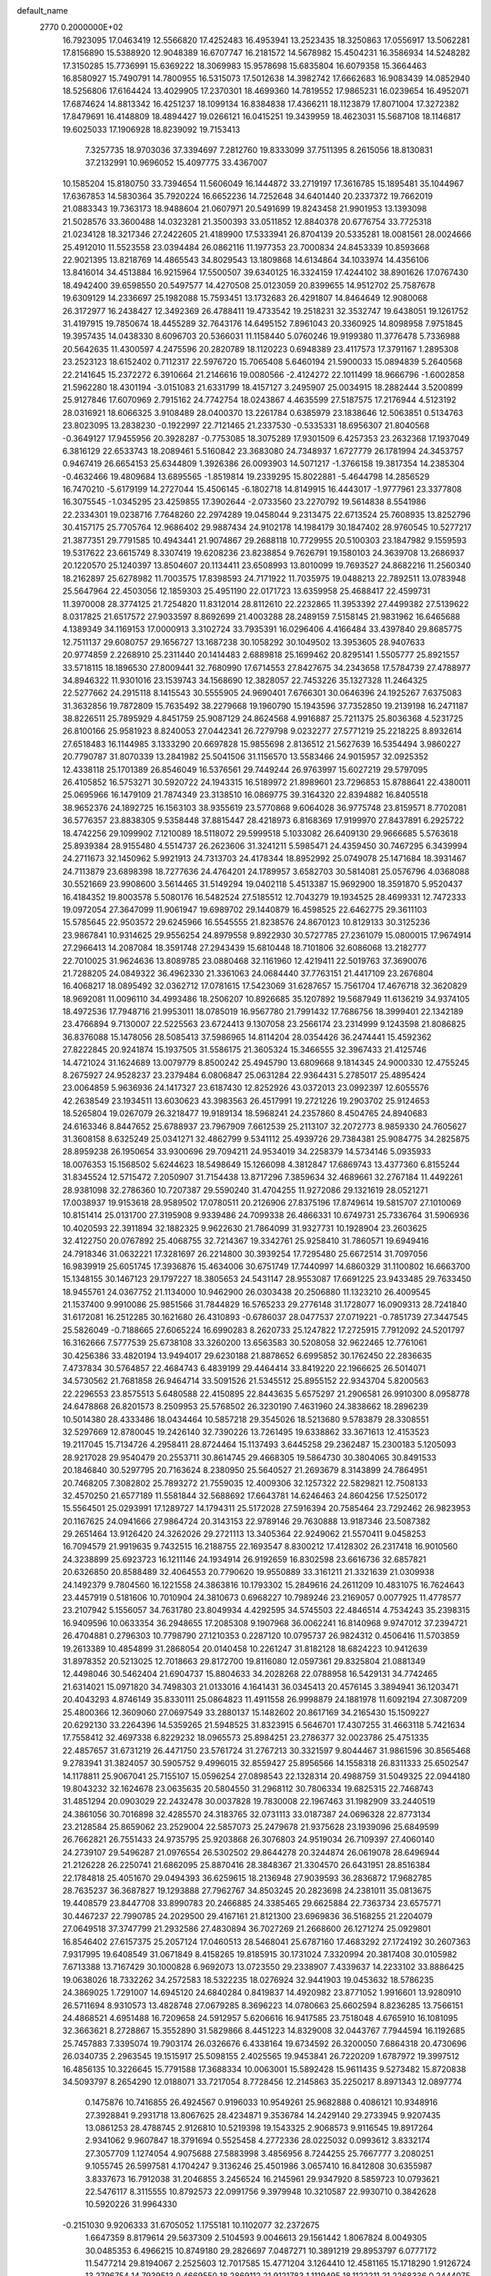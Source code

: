 default_name                                                                    
 2770  0.2000000E+02
  16.7923095  17.0463419  12.5566820  17.4252483  16.4953941  13.2523435
  18.3250863  17.0556917  13.5062281  17.8156890  15.5388920  12.9048389
  16.6707747  16.2181572  14.5678982  15.4504231  16.3586934  14.5248282
  17.3150285  15.7736991  15.6369222  18.3069983  15.9578698  15.6835804
  16.6079358  15.3664463  16.8580927  15.7490791  14.7800955  16.5315073
  17.5012638  14.3982742  17.6662683  16.9083439  14.0852940  18.5256806
  17.6164424  13.4029905  17.2370301  18.4699360  14.7819552  17.9865231
  16.0239654  16.4952071  17.6874624  14.8813342  16.4251237  18.1099134
  16.8384838  17.4366211  18.1123879  17.8071004  17.3272382  17.8479691
  16.4148809  18.4894427  19.0266121  16.0415251  19.3439959  18.4623031
  15.5687108  18.1146817  19.6025033  17.1906928  18.8239092  19.7153413
   7.3257735  18.9703036  37.3394697   7.2812760  19.8333099  37.7511395
   8.2615056  18.8130831  37.2132991  10.9696052  15.4097775  33.4367007
  10.1585204  15.8180750  33.7394654  11.5606049  16.1444872  33.2719197
  17.3616785  15.1895481  35.1044967  17.6367853  14.5830364  35.7920224
  16.6652236  14.7252648  34.6401440  20.2337372  19.7662019  21.0883343
  19.7363173  18.9488604  21.0607971  20.5491699  19.8243458  21.9901953
  13.1393098  21.5028576  33.3600488  14.0323281  21.3500393  33.0511852
  12.8840378  20.6776754  33.7725318  21.0234128  18.3217346  27.2422605
  21.4189900  17.5333941  26.8704139  20.5335281  18.0081561  28.0024666
  25.4912010  11.5523558  23.0394484  26.0862116  11.1977353  23.7000834
  24.8453339  10.8593668  22.9021395  13.8218769  14.4865543  34.8029543
  13.1809868  14.6134864  34.1033974  14.4356106  13.8416014  34.4513884
  16.9215964  17.5500507  39.6340125  16.3324159  17.4244102  38.8901626
  17.0767430  18.4942400  39.6598550  20.5497577  14.4270508  25.0123059
  20.8399655  14.9512702  25.7587678  19.6309129  14.2336697  25.1982088
  15.7593451  13.1732683  26.4291807  14.8464649  12.9080068  26.3172977
  16.2438427  12.3492369  26.4788411  19.4733542  19.2518231  32.3532747
  19.6438051  19.1261752  31.4197915  19.7850674  18.4455289  32.7643176
  14.6495152   7.8961043  20.3360925  14.8098958   7.9751845  19.3957435
  14.0438330   8.6096703  20.5366031  11.1158440   5.0760246  19.9199380
  11.3776478   5.7336988  20.5642635  11.4300597   4.2475596  20.2820789
  18.1120223   0.6948389  23.4117573  17.3791167   1.2895308  23.2523123
  18.6152402   0.7112317  22.5976720  15.7065408   5.6460194  21.5900033
  15.0894839   5.2640568  22.2141645  15.2372272   6.3910664  21.2146616
  19.0080566  -2.4124272  22.1011499  18.9666796  -1.6002858  21.5962280
  18.4301194  -3.0151083  21.6331799  18.4157127   3.2495907  25.0034915
  18.2882444   3.5200899  25.9127846  17.6070969   2.7915162  24.7742754
  18.0243867   4.4635599  27.5187575  17.2176944   4.5123192  28.0316921
  18.6066325   3.9108489  28.0400370  13.2261784   0.6385979  23.1838646
  12.5063851   0.5134763  23.8023095  13.2838230  -0.1922997  22.7121465
  21.2337530  -0.5335331  18.6956307  21.8040568  -0.3649127  17.9455956
  20.3928287  -0.7753085  18.3075289  17.9301509   6.4257353  23.2632368
  17.1937049   6.3816129  22.6533743  18.2089461   5.5160842  23.3683080
  24.7348937   1.6727779  26.1781994  24.3453757   0.9467419  26.6654153
  25.6344809   1.3926386  26.0093903  14.5071217  -1.3766158  19.3817354
  14.2385304  -0.4632466  19.4809684  13.6895565  -1.8519814  19.2339295
  15.8022881  -5.4644798  14.2856529  16.7470210  -5.6179199  14.2727044
  15.4506145  -6.1802718  14.8149915  16.4443017  -1.9777961  23.3377808
  16.3075545  -1.0345295  23.4259855  17.3902644  -2.0733560  23.2270792
  19.5614838   8.5541986  22.2334301  19.0238716   7.7648260  22.2974289
  19.0458044   9.2313475  22.6713524  25.7608935  13.8252796  30.4157175
  25.7705764  12.9686402  29.9887434  24.9102178  14.1984179  30.1847402
  28.9760545  10.5277217  21.3877351  29.7791585  10.4943441  21.9074867
  29.2688118  10.7729955  20.5100303  23.1847982   9.1559593  19.5317622
  23.6615749   8.3307419  19.6208236  23.8238854   9.7626791  19.1580103
  24.3639708  13.2686937  20.1220570  25.1240397  13.8504607  20.1134411
  23.6508993  13.8010099  19.7693527  24.8682216  11.2560340  18.2162897
  25.6278982  11.7003575  17.8398593  24.7171922  11.7035975  19.0488213
  22.7892511  13.0783948  25.5647964  22.4503056  12.1859303  25.4951190
  22.0171723  13.6359958  25.4688417  22.4599731  11.3970008  28.3774125
  21.7254820  11.8312014  28.8112610  22.2232865  11.3953392  27.4499382
  27.5139622   8.0317825  21.6517572  27.9033597   8.8692699  21.4003288
  28.2489159   7.5158145  21.9831962  16.6465688   4.1389349  34.1169153
  17.0000913   3.3102724  33.7935391  16.0296406   4.4166484  33.4397840
  29.8685775  12.7511137  29.6080757  29.1656727  13.1687238  30.1058292
  30.1049502  13.3953605  28.9407633  20.9774859   2.2268910  25.2311440
  20.1414483   2.6889818  25.1699462  20.8295141   1.5505777  25.8921557
  33.5718115  18.1896530  27.8009441  32.7680990  17.6714553  27.8427675
  34.2343658  17.5784739  27.4788977  34.8946322  11.9301016  23.1539743
  34.1568690  12.3828057  22.7453226  35.1327328  11.2464325  22.5277662
  24.2915118   8.1415543  30.5555905  24.9690401   7.6766301  30.0646396
  24.1925267   7.6375083  31.3632856  19.7872809  15.7635492  38.2279668
  19.1960790  15.1943596  37.7352850  19.2139198  16.2471187  38.8226511
  25.7895929   4.8451759  25.9087129  24.8624568   4.9916887  25.7211375
  25.8036368   4.5231725  26.8100166  25.9581923   8.8240053  27.0442341
  26.7279798   9.0232277  27.5771219  25.2218225   8.8932614  27.6518483
  16.1144985   3.1333290  20.6697828  15.9855698   2.8136512  21.5627639
  16.5354494   3.9860227  20.7790787  31.8070339  13.2841982  25.5041506
  31.1156570  13.5583466  24.9015957  32.0925352  12.4338118  25.1701389
  26.8546049  16.5376561  29.7449244  26.9763997  15.6027219  29.5797095
  26.4105852  16.5753271  30.5920722  24.1943315  16.5189972  21.8989601
  23.7296853  15.8788641  22.4380011  25.0695966  16.1479109  21.7874349
  23.3138510  16.0869775  39.3164320  22.8394882  16.8405518  38.9652376
  24.1892725  16.1563103  38.9355619  23.5770868   9.6064028  36.9775748
  23.8159571   8.7702081  36.5776357  23.8838305   9.5358448  37.8815447
  28.4218973   6.8168369  17.9199970  27.8437891   6.2925722  18.4742256
  29.1099902   7.1210089  18.5118072  29.5999518   5.1033082  26.6409130
  29.9666685   5.5763618  25.8939384  28.9155480   4.5514737  26.2623606
  31.3241211   5.5985471  24.4359450  30.7467295   6.3439994  24.2711673
  32.1450962   5.9921913  24.7313703  24.4178344  18.8952992  25.0749078
  25.1471684  18.3931467  24.7113879  23.6898398  18.7277636  24.4764201
  24.1789957   3.6582703  30.5814081  25.0576796   4.0368088  30.5521669
  23.9908600   3.5614465  31.5149294  19.0402118   5.4513387  15.9692900
  18.3591870   5.9520437  16.4184352  19.8003578   5.5080176  16.5482524
  27.5185512  12.7043279  19.1934525  28.4699331  12.7472333  19.0972054
  27.3647099  11.9061947  19.6989702  29.1440879  16.4598525  22.6462775
  29.3611103  15.5785645  22.9503572  29.6245966  16.5545555  21.8238576
  24.8670123  10.8129133  30.3125236  23.9867841  10.9314625  29.9556254
  24.8979558   9.8922930  30.5727785  27.2361079  15.0800015  17.9674914
  27.2966413  14.2087084  18.3591748  27.2943439  15.6810448  18.7101806
  32.6086068  13.2182777  22.7010025  31.9624636  13.8089785  23.0880468
  32.1161960  12.4219411  22.5019763  37.3690076  21.7288205  24.0849322
  36.4962330  21.3361063  24.0684440  37.7763151  21.4417109  23.2676804
  16.4068217  18.0895492  32.0362712  17.0781615  17.5423069  31.6287657
  15.7561704  17.4676718  32.3620829  18.9692081  11.0096110  34.4993486
  18.2506207  10.8926685  35.1207892  19.5687949  11.6136219  34.9374105
  18.4972536  17.7948716  21.9953011  18.0785019  16.9567780  21.7991432
  17.7686756  18.3999401  22.1342189  23.4766894   9.7130007  22.5225563
  23.6724413   9.1307058  23.2566174  23.2314999   9.1243598  21.8086825
  36.8376088  15.1478056  28.5085413  37.5986965  14.8114204  28.0354426
  36.2474441  15.4592362  27.8222845  20.9241874  15.1937505  31.5586175
  21.3605324  15.3466555  32.3967433  21.4125746  14.4721024  31.1624689
  13.0079779   8.8500242  25.4945790  13.6809668   9.1814345  24.9000330
  12.4755245   8.2675927  24.9528237  23.2379484   6.0806847  25.0631284
  22.9364431   5.2785017  25.4895424  23.0064859   5.9636936  24.1417327
  23.6187430  12.8252926  43.0372013  23.0992397  12.6055576  42.2638549
  23.1934511  13.6030623  43.3983563  26.4517991  19.2721226  19.2903702
  25.9124653  18.5265804  19.0267079  26.3218477  19.9189134  18.5968241
  24.2357860   8.4504765  24.8940683  24.6163346   8.8447652  25.6788937
  23.7967909   7.6612539  25.2113107  32.2072773   8.9859330  24.7605627
  31.3608158   8.6325249  25.0341271  32.4862799   9.5341112  25.4939726
  29.7384381  25.9084775  34.2825875  28.8959238  26.1950654  33.9300696
  29.7094211  24.9534019  34.2258379  14.5734146   5.0935933  18.0076353
  15.1568502   5.6244623  18.5498649  15.1266098   4.3812847  17.6869743
  13.4377360   6.8155244  31.8345524  12.5715472   7.2050907  31.7154438
  13.8717296   7.3859634  32.4689661  32.2767184  11.4492261  28.9381098
  32.2786360  10.7207387  29.5590240  31.4704255  11.9272086  29.1321619
  28.0521271  17.0038937  19.9153618  28.9589502  17.0780511  20.2126906
  27.8375196  17.8749614  19.5815707  27.1010069  10.8151414  25.0131700
  27.3195908   9.9339486  24.7099338  26.4866331  10.6749731  25.7336764
  31.5906936  10.4020593  22.3911894  32.1882325   9.9622630  21.7864099
  31.9327731  10.1928904  23.2603625  32.4122750  20.0767892  25.4068755
  32.7214367  19.3342761  25.9258410  31.7860571  19.6949416  24.7918346
  31.0632221  17.3281697  26.2214800  30.3939254  17.7295480  25.6672514
  31.7097056  16.9839919  25.6051745  17.3936876  15.4634006  30.6751749
  17.7440997  14.6860329  31.1100802  16.6663700  15.1348155  30.1467123
  29.1797227  18.3805653  24.5431147  28.9553087  17.6691225  23.9433485
  29.7633450  18.9455761  24.0367752  21.1134000  10.9462900  26.0303438
  20.2506880  11.1323210  26.4009545  21.1537400   9.9910086  25.9851566
  31.7844829  16.5765233  29.2776148  31.1728077  16.0909313  28.7241840
  31.6172081  16.2512285  30.1621680  26.4310893  -0.6786037  28.0477537
  27.0719221  -0.7851739  27.3447545  25.5826049  -0.7188665  27.6065224
  16.6990283   8.2620733  25.1247822  17.2725915   7.7912092  24.5201797
  16.3162666   7.5777539  25.6738108  33.3260200  13.6563583  30.5208058
  32.9622465  12.7761061  30.4256386  33.4820194  13.9494017  29.6230188
  21.8878652   6.6995852  30.1762450  22.2836635   7.4737834  30.5764857
  22.4684743   6.4839199  29.4464414  33.8419220  22.1966625  26.5014071
  34.5730562  21.7681858  26.9464714  33.5091526  21.5345512  25.8955152
  22.9343704   5.8200563  22.2296553  23.8575513   5.6480588  22.4150895
  22.8443635   5.6575297  21.2906581  26.9910300   8.0958778  24.6478868
  26.8201573   8.2509953  25.5768502  26.3230190   7.4631960  24.3838662
  18.2896239  10.5014380  28.4333486  18.0434464  10.5857218  29.3545026
  18.5213680   9.5783879  28.3308551  32.5297669  12.8780045  19.2426140
  32.7390226  13.7261495  19.6338862  33.3671613  12.4153523  19.2117045
  15.7134726   4.2958411  28.8724464  15.1137493   3.6445258  29.2362487
  15.2300183   5.1205093  28.9217028  29.9540479  20.2553711  30.8614745
  29.4668305  19.5864730  30.3804065  30.8491533  20.1846840  30.5297795
  20.7163624   8.2380950  25.5640527  21.2693679   8.3143899  24.7864951
  20.7468205   7.3082802  25.7893272  21.7559035  12.4009306  32.1257322
  22.5829821  12.7508133  32.4570250  21.6577189  11.5581844  32.5688692
  17.6643781  14.6246463  24.8604256  17.5250172  15.5564501  25.0293991
  17.1289727  14.1794311  25.5172028  27.5916394  20.7585464  23.7292462
  26.9823953  20.1167625  24.0941666  27.9864724  20.3143153  22.9789146
  29.7630888  13.9187346  23.5087382  29.2651464  13.9126420  24.3262026
  29.2721113  13.3405364  22.9249062  21.5570411   9.0458253  16.7094579
  21.9919635   9.7432515  16.2188755  22.1693547   8.8300212  17.4128302
  26.2317418  16.9010560  24.3238899  25.6923723  16.1211146  24.1934914
  26.9192659  16.8302598  23.6616736  32.6857821  20.6326850  20.8588489
  32.4064553  20.7790620  19.9550889  33.3161211  21.3321639  21.0309938
  24.1492379   9.7804560  16.1221558  24.3863816  10.1793302  15.2849616
  24.2611209  10.4831075  16.7624643  23.4457919   0.5181606  10.7010904
  24.3810673   0.6968227  10.7989246  23.2169057   0.0077925  11.4778577
  23.2107942   5.1556057  34.7631780  23.8049934   4.4292595  34.5745503
  22.4846514   4.7534243  35.2398315  16.9409596  10.0633354  36.2948655
  17.2085308   9.1907968  36.0062241  16.8140968   9.9747012  37.2394721
  26.4704881   0.2796303  10.7798790  27.1210353   0.2287120  10.0795737
  26.9824312   0.4506416  11.5703859  19.2613389  10.4854899  31.2868054
  20.0140458  10.2261247  31.8182128  18.6824223  10.9412639  31.8978352
  20.5213025  12.7018663  29.8172700  19.8116080  12.0597361  29.8325804
  21.0881349  12.4498046  30.5462404  21.6904737  15.8804633  34.2028268
  22.0788958  16.5429131  34.7742465  21.6314021  15.0971820  34.7498303
  21.0133016   4.1641431  36.0345413  20.4576145   3.3894941  36.1203471
  20.4043293   4.8746149  35.8330111  25.0864823  11.4911558  26.9998879
  24.1881978  11.6092194  27.3087209  25.4800366  12.3609060  27.0697549
  33.2880137  15.1482602  20.8617169  34.2165430  15.1509227  20.6292130
  33.2264396  14.5359265  21.5948525  31.8323915   6.5646701  17.4307255
  31.4663118   5.7421634  17.7558412  32.4697338   6.8229232  18.0965573
  25.8984251  23.2786377  32.0023786  25.4751335  22.4857657  31.6731219
  26.4471750  23.5761724  31.2767213  30.3321597   9.8044467  31.9861596
  30.8565468   9.2783941  31.3824057  30.5905752   9.4996015  32.8559427
  25.8956566  14.1558318  26.8311333  25.6502547  14.1178811  25.9067041
  25.7155107  15.0596254  27.0898543  22.1328314  20.4988759  31.5049325
  22.0944180  19.8043232  32.1624678  23.0635635  20.5804550  31.2968112
  30.7806334  19.6825315  22.7468743  31.4851294  20.0903029  22.2432478
  30.0037828  19.7830008  22.1967463  31.1982909  33.2440519  24.3861056
  30.7016898  32.4285570  24.3183765  32.0731113  33.0187387  24.0696328
  22.8773134  23.2128584  25.8659062  23.2529004  22.5857073  25.2479678
  21.9375628  23.1939096  25.6849599  26.7662821  26.7551433  24.9735795
  25.9203868  26.3076803  24.9519034  26.7109397  27.4060140  24.2739107
  29.5496287  21.0976554  26.5302502  29.8644278  20.3244874  26.0619078
  28.6496944  21.2126228  26.2250741  21.6862095  25.8870416  28.3848367
  21.3304570  26.6431951  28.8516384  22.1784818  25.4051670  29.0494393
  36.6259615  18.2136948  27.9039593  36.2836872  17.9682785  28.7635237
  36.3687827  19.1293888  27.7962767  34.8503245  20.2823698  24.2381011
  35.0813675  19.4408579  23.8447708  33.8990783  20.2466885  24.3385465
  29.6625884  22.7363734  23.6575771  30.4467237  22.7990785  24.2029500
  29.4167161  21.8121300  23.6969836  36.5168255  21.2204079  27.0649518
  37.3747799  21.2932586  27.4830894  36.7027269  21.2668600  26.1271274
  25.0929801  16.8546402  27.6157375  25.2057124  17.0460513  28.5468041
  25.6787160  17.4683292  27.1724192  30.2607363   7.9317995  19.6408549
  31.0671849   8.4158265  19.8185915  30.1731024   7.3320994  20.3817408
  30.0105982   7.6713388  13.7167429  30.1000828   6.9692073  13.0723550
  29.2338907   7.4339637  14.2233102  33.8886425  19.0638026  18.7332262
  34.2572583  18.5322235  18.0276924  32.9441903  19.0453632  18.5786235
  24.3869025   1.7291007  14.6945120  24.6840284   0.8419837  14.4920982
  23.8771052   1.9916601  13.9280910  26.5711694   8.9310573  13.4828748
  27.0679285   8.3696223  14.0780663  25.6602594   8.8236285  13.7566151
  24.4868521   4.6951488  16.7209658  24.5912957   5.6206616  16.9417585
  23.7518048   4.6765910  16.1081095  32.3663621   8.2728867  15.3552890
  31.5829866   8.4451223  14.8329008  32.0443767   7.7944594  16.1192685
  25.7457883   7.3395074  19.7903174  26.0326676   6.4338164  19.6734592
  26.3200050   7.6864318  20.4730696  26.0340735   2.2963545  19.1515917
  25.5098155   2.4025565  19.9453841  26.7220209   1.6787972  19.3997512
  16.4856135  10.3226645  15.7791588  17.3688334  10.0063001  15.5892428
  15.9611435   9.5273482  15.8720838  34.5093797   8.2654290  12.0188071
  33.7217054   8.7728456  12.2145863  35.2250217   8.8971343  12.0897774
   0.1475876  10.7416855  26.4924567   0.9196033  10.9549261  25.9682888
   0.4086121  10.9348916  27.3928841   9.2931718  13.8067625  28.4234871
   9.3536784  14.2429140  29.2733945   9.9207435  13.0861253  28.4788745
   2.9126810  10.5219398  19.1543325   2.9068573   9.9116545  19.8917264
   2.9341062   9.9607847  18.3791694   0.5525458   4.2772336  28.0225032
   0.0993612   3.8332174  27.3057709   1.1274054   4.9075688  27.5883998
   3.4856956   8.7244255  25.7667777   3.2080251   9.1055745  26.5997581
   4.1704247   9.3136246  25.4501986   3.0657410  16.8412808  30.6355987
   3.8337673  16.7912038  31.2046855   3.2456524  16.2145961  29.9347920
   8.5859723  10.0793621  22.5476117   8.3115555  10.8792573  22.0991756
   9.3979948  10.3210587  22.9930710   0.3842628  10.5920226  31.9964330
  -0.2151030   9.9206333  31.6705052   1.1755181  10.1102077  32.2372675
   1.6647359   8.8179614  29.5637309   2.5104593   9.0046613  29.1561442
   1.8067824   8.0049305  30.0485353   6.4966215  10.8749180  29.2826697
   7.0487271  10.3891219  29.8953797   6.0777172  11.5477214  29.8194067
   2.2525603  12.7017585  15.4771204   3.1264410  12.4581165  15.1718290
   1.9126724  13.2796754  14.7939513   0.4669550  18.2869112  21.9121783
   1.1119495  18.1122211  21.2268336   0.2444075  19.2112943  21.8016327
  16.0915522  29.9407664  32.4190705  16.6774270  29.4137752  32.9624514
  15.3658568  29.3528510  32.2094197   9.0674311  26.3096762  32.4158035
   9.7882344  26.9195189  32.5731769   9.4968365  25.4832345  32.1948128
   8.0482927  29.5909695  17.5201645   7.7184243  29.9875794  16.7138647
   7.2729269  29.4907872  18.0724354   2.2793206  24.2663481  25.1184997
   2.4645740  25.0167715  25.6831037   1.7832292  23.6652262  25.6741775
  -0.4355864  16.1310337  18.2203405  -0.4913272  15.7750152  19.1071188
   0.2686532  15.6324970  17.8059257  15.5526145  24.6037573  28.2463534
  16.1858272  24.3922295  27.5604018  14.9526698  25.2258655  27.8349174
  14.5062731  26.3980809  18.2752308  13.9702185  25.6359920  18.0559185
  14.1463388  26.7135360  19.1041863  16.0419777  29.2975146  24.8618743
  16.5144636  28.5692939  25.2652148  15.1258651  29.1470405  25.0949560
  -2.4517788  19.2881568  18.3323337  -2.7189090  18.5571122  17.7751559
  -3.1728021  19.9144106  18.2678092   9.3517364  23.0225403  27.2849569
   9.3045560  22.3340269  27.9482481   8.4907177  23.4398950  27.3112959
   4.9559821  21.8661090  19.7558482   5.4583993  22.5966463  20.1165755
   4.3294135  21.6432483  20.4443079  12.7746610  24.4293397  29.8845748
  12.1312102  24.9184762  29.3717898  13.5649011  24.4339473  29.3444533
  -1.5893235  21.8226380  15.9630476  -1.3096298  21.8147225  16.8784385
  -0.9237306  21.3095894  15.5047911  15.8816444  23.5755318  30.7495563
  16.8301672  23.4469634  30.7469822  15.6947110  23.9963981  29.9104143
  10.4813223  19.1093148  26.5137964  10.8996387  19.7696101  25.9612989
  11.1951500  18.7516602  27.0417784   7.1916951  30.8392351  28.9910026
   7.8470037  30.2572364  29.3758142   7.2100531  30.6355484  28.0559055
  16.4919873  32.0687046  25.7175988  16.3406791  31.5203983  24.9477301
  17.3478042  31.7914749  26.0446356   5.6520887  21.3880153  30.3091154
   4.6992688  21.2989744  30.3300424   5.8748099  21.3607727  29.3785861
  12.6160322  28.4424649  30.3960656  13.4634994  27.9977443  30.4120225
  12.5163122  28.7354528  29.4902809   6.9907183  27.0140123  30.5522431
   6.4967480  26.2285594  30.7873792   7.6227397  27.1212168  31.2630793
  15.5031949  15.2332962  28.7831949  15.6448357  14.4961671  28.1892165
  15.4438104  15.9962382  28.2081951  11.3130356  23.8359425  23.5736258
  10.9136335  23.4402483  22.7989414  12.2477560  23.8700425  23.3702373
   2.8688829  20.4592035  30.0884239   2.2018190  20.2138279  30.7295545
   2.4372630  21.1048109  29.5288463   9.3617048  23.2955084  34.6846810
  10.1354782  23.0697058  35.2009364   9.7075102  23.5218950  33.8213157
   2.5667039  21.9269613  33.6818770   2.0774548  21.1180522  33.5317664
   3.2882475  21.6676356  34.2549014  18.1460307  26.7678091  31.2906005
  18.5485255  26.9452851  32.1407370  18.0978001  25.8130065  31.2430863
   7.6868180  25.1628766  25.6487310   8.1455573  25.9333947  25.3139295
   7.3626509  24.7180549  24.8656083   4.0532959  27.7986953  25.3863582
   4.4261199  28.1327723  24.5704987   4.5287462  28.2634773  26.0749485
  18.3740681  20.3036931  28.5032445  18.4752677  19.3673176  28.6740993
  18.9695196  20.4799753  27.7748258  -1.7298281  23.1755840  25.8933311
  -0.8079295  22.9296245  25.9697432  -2.1884012  22.5697335  26.4754717
   9.0567541  27.0722789  24.4305479   8.8121075  27.7814555  23.8360326
   9.9796608  27.2325104  24.6275272   2.8158574  15.1153384  20.6978197
   3.2799556  14.3518024  20.3545159   3.4949743  15.7819441  20.8011103
   6.6460068   9.9265695  19.5568799   6.5444890   9.0144828  19.2848069
   6.3730985   9.9346349  20.4743154   6.4482442  23.5957370  21.5332536
   7.3587778  23.6495597  21.8235354   5.9541955  24.0637601  22.2063822
  11.1609800  25.6041503  27.4555313  10.8043559  24.7624208  27.1717312
  10.3984572  26.0978424  27.7572911   7.6469742  20.2566008  23.9461737
   7.5893966  19.6869266  24.7132382   8.3928866  19.9174298  23.4513915
   2.5710317  29.3696166  22.1738362   3.4541496  29.2682345  22.5288800
   2.6563199  29.1364606  21.2493925  10.5685068  30.3162392  21.2184271
  10.0023922  29.5458214  21.2653580  10.6718815  30.4807625  20.2811557
   9.5002036  17.9043935  30.0191630   9.5156683  16.9489075  30.0742919
   8.7895196  18.1665945  30.6043217  13.6693033  26.4051628  27.4160605
  13.8547861  27.2470281  27.0000187  12.7294601  26.2766160  27.2879886
  10.9825667  11.7824486  28.0601149  10.9142824  11.5642891  28.9896178
  10.6480443  11.0083663  27.6072097   0.8762516  25.1886035  33.3827712
   1.5838537  25.0041726  32.7651011   0.5070346  24.3295309  33.5874782
   8.7372066  25.6939223  22.1719363   9.2823210  24.9170197  22.0474187
   8.9090251  25.9650427  23.0737145   6.4779108  24.0480687  27.9398466
   6.6445849  24.1678358  27.0049095   6.3535141  24.9354154  28.2765558
  17.5692797  24.5262284  26.2557711  18.3653004  24.1280778  26.6079912
  17.8205900  24.8341617  25.3849944  15.3283053  21.9881327  21.8644875
  16.0459264  22.5591655  21.5903099  15.7468596  21.3230911  22.4110803
  12.3121487  23.6596460  12.7740670  11.8203478  23.6080947  11.9544902
  13.1178850  23.1727754  12.6009259   1.5230408  14.0365467  17.7951896
   2.3696269  14.1156635  18.2348079   1.7435319  13.8953398  16.8744964
   2.5135830  16.0989239  26.3781723   2.8994845  16.9501847  26.1716126
   2.2507821  15.7427952  25.5294440  21.1449478  27.8077111  31.1329408
  20.3920555  27.7532100  30.5443709  21.6884560  28.5032888  30.7628025
   4.6094064  24.3430983  23.7100513   3.9133549  24.8472558  24.1314412
   4.4993870  23.4542218  24.0477289   2.7971656  23.7037934  31.4863521
   2.2874845  23.3915072  30.7387330   2.7225564  23.0046803  32.1358952
  15.3682872  19.8005685  27.6410088  16.2169372  20.2415424  27.6014233
  14.8618679  20.3119241  28.2721084  14.0442287  23.9900472  23.2260336
  14.5815494  24.7378095  22.9645571  14.3664819  23.2647688  22.6909112
  12.3053914  13.1708049  21.3944041  11.8625695  13.0764582  20.5510540
  12.9795975  12.4913638  21.3882505  10.1874381  30.7369705  34.6483108
   9.5625663  31.2258184  35.1838431   9.9699334  29.8181052  34.8051867
  -0.4148011  17.0315102  24.0390814   0.3344235  16.4362587  24.0152106
  -0.4158770  17.4498312  23.1781295  13.2580285  29.0259967  25.9363185
  13.1645126  29.9777067  25.8946702  12.4732777  28.6890749  25.5040203
   4.8083536  11.7954452  14.7779872   5.4874534  12.4462170  14.9556145
   5.2906821  10.9865993  14.6066414   3.2958643  24.0809275  21.1931933
   3.8764163  24.4385850  20.5214252   3.7589393  24.2349099  22.0166512
   2.5567434  12.2512933  28.1654745   2.2767740  12.6659126  27.3494231
   2.5032925  12.9485962  28.8190367   5.4385164  18.1227226  32.9811646
   6.2499075  17.7867421  32.6003846   4.9470987  18.4647359  32.2343264
   4.3489848  12.6355119  31.2532170   3.5346889  12.9694677  31.6295513
   4.4948268  11.8014786  31.6997037   7.4993644  19.7702680  31.6643367
   8.2024165  20.3762739  31.4304425   6.7159638  20.1456547  31.2623415
  11.4687224  26.0127931  20.2030189  10.6203304  26.4190263  20.0257126
  11.8855568  26.5958730  20.8374469   9.2526202  34.8141707  22.5256720
   9.7946527  35.5523929  22.8039892   8.7816650  34.5512782  23.3164441
  11.8876916  27.2249087  24.1258487  12.0124580  27.4897252  23.2145104
  12.0742451  26.2860738  24.1301471  19.1109308  24.1991485  31.4466219
  20.0325135  23.9531054  31.5264974  18.6480864  23.3666331  31.3521500
  -2.4938937  29.4893854  24.9547827  -1.5598435  29.6974072  24.9773451
  -2.5376804  28.6291871  24.5372023   9.6514956  14.6067785  30.9073691
   8.7903384  14.4473218  31.2936509  10.2048228  14.8523900  31.6488108
  11.9336099  18.6262415  34.8385886  12.7659994  18.6247074  35.3111954
  12.1793866  18.5145440  33.9202481  11.6519507  24.0777858  32.5059877
  12.2927116  23.3920104  32.6940555  11.9707164  24.4896967  31.7029001
  12.0956253  36.1494309  19.3247249  12.0958411  35.2179072  19.5449415
  12.7829864  36.2396725  18.6647074  15.2196618  20.5963277  31.3780123
  15.7599084  21.3863786  31.3916211  15.8435511  19.8777438  31.4811200
   2.8454900  19.3261603  20.4504117   2.0776789  19.4102032  19.8850492
   3.5135296  18.9313574  19.8899784  14.5754706  15.5979850  31.7686681
  15.0192867  14.9991522  32.3692166  14.7716113  15.2527436  30.8977094
  12.8014433  18.1456426  27.5529834  13.1477996  17.2707285  27.3774996
  12.7855331  18.2098530  28.5078948  -0.7924908  22.3415986  18.3527334
   0.0627897  22.7207989  18.1504113  -0.9278544  22.5370305  19.2799415
  10.6773800  12.4550777  34.8551606  10.7674275  13.1847804  34.2422517
   9.7454692  12.4389852  35.0731401   4.9427469  14.4381742  26.1530170
   4.5345397  14.0741473  25.3674706   5.5970897  13.7871709  26.4065169
   1.8115108  13.0916844  25.5465254   1.0055792  13.6011539  25.4619858
   2.1035582  12.9541473  24.6454018   7.6359853  18.5070554  25.9446634
   8.4883662  18.2158560  26.2685176   7.0130882  18.2074929  26.6068517
   6.3398067  17.5572006  23.5146772   6.8790693  16.7848862  23.6848477
   6.7518206  18.2542233  24.0252023   2.0023208  15.5338527  23.7068978
   1.9790632  14.9336993  22.9615745   2.4396865  16.3161856  23.3708944
  20.9768033  14.5355500  27.9435056  20.5733144  13.8511202  28.4773449
  21.8999683  14.5233755  28.1961915  15.1304804  27.5243341  31.2248668
  15.4277444  26.8089622  31.7871024  15.7854446  27.5695140  30.5282948
  11.3339081  27.9794069   6.8354212  11.4681327  27.3135997   6.1609463
  10.5168915  28.4114261   6.5862725  14.3864431  22.7515236  25.7466565
  14.5448386  23.4829768  25.1498995  13.4555966  22.8142966  25.9607037
  12.7890213  18.5647623  23.3078024  12.9546980  18.8899103  24.1927102
  12.6852782  19.3550378  22.7777705  21.0453876  17.3103112  23.4725551
  20.1512873  17.3334218  23.1315530  21.4711561  16.6079979  22.9809161
  15.0308017  23.7160497  13.6413456  14.5737036  23.6629815  14.4806768
  14.8981827  24.6191239  13.3530732   9.4405877  27.2462983  18.8035189
   9.4069053  28.1789851  18.5909336   8.5911644  27.0611055  19.2040380
   6.9806172  14.9134626  19.5645012   7.6868371  15.1883088  18.9797407
   6.5504380  14.1957391  19.0996886   5.0967552  10.8868799  25.2736901
   5.6566126  11.6117854  25.5517251   4.4935848  11.2786975  24.6421077
  11.9685494  35.9784790  28.4191088  11.9171989  35.3365755  27.7109034
  12.3626933  35.4996696  29.1482343  15.5841121  29.7686146  17.0925753
  15.4104693  30.7073294  17.0226145  15.2940153  29.4082705  16.2545850
  25.6667438  32.1116147  23.6725123  24.8840847  31.6497415  23.9730947
  26.3416293  31.8794908  24.3103837  16.2202830  36.3044998  19.7069442
  15.6443658  35.6356315  19.3365843  16.4563892  35.9657922  20.5705198
  17.3587585  35.2233190  22.3182208  17.5913231  35.2132765  23.2466844
  17.9175478  34.5535113  21.9240839  23.2730752  32.3675835  27.0774285
  22.3171908  32.3188127  27.0656688  23.4955563  32.4851538  28.0009604
  24.6267520  20.8578448  30.2255144  25.4951591  20.6251903  29.8969221
  24.2704709  21.4494762  29.5627415  18.7063679  25.9154271  23.9450194
  19.2463702  26.1275640  24.7063520  18.5315091  26.7611710  23.5322563
  19.4920999  17.2777552  30.0519027  18.6600343  16.8072874  30.1024873
  20.1253983  16.6891796  30.4626868  14.6591237  32.3024166  16.8112169
  14.4809560  32.8715013  16.0624641  14.8503857  32.9050260  17.5299050
  18.7764777  31.1419526  26.3359554  18.8164378  30.2032302  26.5188086
  19.0224099  31.2170492  25.4139414  16.4990081  44.0804880  22.0810216
  15.7030578  43.6632683  22.4106013  17.0441216  43.3530915  21.7810591
  14.2057830  33.4248131  21.7684748  13.3209111  33.0604122  21.7473695
  14.1195940  34.2340646  22.2723748  12.7137977  21.7136149  28.7591945
  12.2231129  21.9899575  27.9851823  12.7487148  22.4942846  29.3119761
   5.9029961  -0.3723334  21.1989619   5.1877144   0.1953450  21.4859205
   6.6829766  -0.0024826  21.6125712   7.4943170  -1.0600219  18.0439496
   6.8350837  -0.8523372  17.3817485   7.8958583  -0.2170841  18.2547866
   8.8921992   7.0168725  24.1501726   8.1807463   7.6090666  24.3938379
   8.9161028   6.3687779  24.8541852   6.0966836   4.6223738   6.8925421
   6.8840588   4.3101374   6.4466940   5.4789332   3.8942599   6.8257098
   2.6647015   8.8127134  16.8243065   3.3428066   8.2353303  17.1750685
   2.3231791   8.3455009  16.0618717   3.4403077   8.5652815  21.5572604
   2.8175237   8.7843017  22.2503708   3.4481712   7.6083513  21.5359415
  15.6071432   2.0754308  22.9752986  14.8021578   1.5645676  22.8901563
  15.3793976   2.7824492  23.5790276   0.3636889   7.1190777   9.4707596
   0.6202538   7.6743589  10.2070130   1.1039516   7.1663300   8.8657718
  11.9810533  -2.2923552  11.8724765  12.9153687  -2.4564645  12.0003621
  11.8808824  -1.3517081  12.0186973   8.4898248  -4.0684150  23.8610356
   8.9426882  -4.4398604  24.6181188   7.7104072  -4.6141705  23.7566755
   7.6457289   2.1674544  15.1087445   7.0111473   1.9011858  14.4434333
   7.5303186   3.1146605  15.1843280  17.4964422   2.2072309  18.6046438
  18.2774373   2.7137019  18.8277258  16.8881932   2.3755134  19.3243284
   2.1747179   4.8235598  11.8138720   1.5980932   5.3331016  12.3831725
   3.0036148   4.7791087  12.2905122   6.5291072   4.6711709  13.0842673
   7.2449428   5.2727542  13.2889837   6.1836986   4.9854234  12.2487016
   8.6762027   4.3922976  25.4912106   7.8496650   4.4298483  25.9725184
   8.7231143   3.4934148  25.1655713  10.7500894  -3.2577417  13.9473633
  10.3794093  -4.1107296  13.7210013  11.1912338  -2.9686939  13.1485674
  17.2370915   0.2713432  11.1035359  16.7529429   0.4372219  11.9124341
  16.6684832   0.6076052  10.4108279   7.9903456   3.7236837  21.5831512
   8.4708514   4.4793949  21.2451473   8.0571200   3.8034432  22.5346823
   5.3965736   1.3037650   9.8837822   5.7962680   0.5595747   9.4336078
   6.1077927   1.9376161   9.9766908   6.0005939   4.8276948  23.4591946
   6.2287506   4.8510734  22.5298777   5.1492693   5.2625665  23.5078238
  14.9813728   0.4102832  15.9591685  15.5228240   0.0047386  16.6363657
  15.4128098   0.1783699  15.1367877   2.3981736   4.3799854  24.5587677
   2.7965970   3.7008221  25.1030360   2.1367012   5.0608990  25.1786230
  16.9810292  -2.2088329  19.1132035  16.0935598  -1.8623468  19.2058174
  16.8678223  -3.1593049  19.1088530   2.7924908   8.2066802   8.1942461
   3.5925930   8.0396432   7.6960827   2.5291604   9.0897951   7.9354085
   1.4806084   1.7527121   5.2380260   1.5724550   2.3261346   4.4771169
   2.1303837   1.0638115   5.0985996  14.3051488  11.4797777  20.8292522
  15.0141509  11.3745648  21.4636639  14.7243680  11.8751356  20.0649360
   4.4946581   6.3892425  17.5279091   3.7481955   5.8464254  17.2741869
   4.7253821   6.0841736  18.4053664   7.1629025   6.9649876  19.5208258
   6.4782301   6.3060471  19.6359473   7.8064649   6.7628642  20.1999468
  11.7387797   7.2322633  21.5470737  11.8818834   7.1714188  22.4915583
  11.7377419   8.1719930  21.3650329   7.0787002   3.4937716   9.8565785
   6.8908469   4.2974261  10.3414314   7.6420590   3.7751134   9.1356725
  12.6206334   4.8711568   9.0926573  13.4266783   4.6366057   9.5525585
  12.1419720   4.0461351   9.0123187  -0.8960641   3.9507215   9.6614225
  -0.7383383   4.8871097   9.5408762  -0.2432089   3.5244395   9.1061788
  10.2666970   6.0110921  11.3467419  11.0826706   5.6542365  10.9959243
   9.7699434   6.2780331  10.5733014   4.7097967  -0.6649846  18.7413614
   5.0432609   0.0541560  18.2048260   5.2917112  -0.6868262  19.5010523
  12.9762511   7.2668316   1.4567652  12.6519115   8.0559850   1.8906690
  12.5856795   7.2960207   0.5833617  10.3764855   2.3494789  11.0723652
  10.1793725   3.0975192  11.6361151   9.5914900   1.8034632  11.1157324
   3.1725352   5.7648524   9.3282617   3.0596181   6.7061341   9.1960866
   2.7226381   5.5831836  10.1533804   6.6287588   4.5370861  16.0937897
   6.7269499   5.4586033  15.8542142   6.8572773   4.5054673  17.0227738
  11.2620436  15.6612790   8.0577998  11.9283024  15.0011603   8.2490439
  10.6866310  15.6494015   8.8226469  10.5358972   7.5275497   5.3735783
  10.8025903   7.4279328   6.2874618  10.6550811   6.6573504   4.9930782
   4.5187207  -6.4622827  18.6070283   4.9891741  -5.7647889  18.1505111
   4.3017182  -6.0862578  19.4601092  19.1214667   1.4506927  13.9106512
  19.6640604   1.4317914  13.1223196  18.5983951   2.2474549  13.8223450
  15.6216882   7.4888509  13.5404195  14.8052084   7.2410469  13.9742233
  15.4033907   8.2849223  13.0558078   2.0069602   4.1121030  19.8644713
   2.1213501   3.2510623  20.2666597   1.7614087   3.9227473  18.9588882
   5.2374994  10.8830078  21.6284366   4.8213284  10.0210964  21.6403699
   4.8913086  11.3052710  20.8422576   8.8405364   6.2728728  21.6034253
   9.7679675   6.4539796  21.4507695   8.6691490   6.6219032  22.4780887
  12.3072557   4.5940392  16.5869148  12.1364310   3.7545772  17.0139444
  13.0729227   4.9433269  17.0429673   5.4049029   2.2431864  19.7023599
   4.9880451   2.6239908  18.9294113   6.2541134   1.9328531  19.3880885
   8.1234626   1.6418982  18.7057631   8.3755820   2.1367167  19.4853927
   8.9114574   1.6331586  18.1624219  -0.7395499  15.8051958  12.8081900
  -1.1144865  16.4584709  12.2175244  -1.1893754  15.9488981  13.6407995
   5.5751650  -0.0788234  15.8101134   5.7143932   0.6734445  15.2348392
   4.6736453  -0.3495856  15.6363838  23.0126114   3.6096806  25.8832228
  22.2166254   3.1433671  25.6278999  23.7020805   2.9469849  25.8420076
  11.8553856   2.5596149  21.0276025  11.4929511   2.8269742  21.8722279
  11.4642930   1.7022339  20.8597444   5.5136850   7.6132509  15.4839048
   6.4375845   7.8240491  15.6188329   5.2316115   7.2302683  16.3145616
   4.2705374  13.2643900   8.3532278   4.1316000  12.9995379   9.2625031
   5.0865465  12.8327999   8.1000657  14.1454318   1.4216077  19.8728429
  14.8938437   2.0183561  19.8745238  13.6035367   1.7149792  20.6053146
  10.4399247   1.1419715  17.2204542  11.3453389   1.4360203  17.1204929
  10.1439738   0.9697107  16.3266023  12.5677603   4.9799496  13.6364257
  11.6642698   5.1633603  13.3789431  12.5517045   4.9943056  14.5933834
  13.5781418   9.9788804  12.8323956  14.5302654   9.9610604  12.9292191
  13.2504562  10.1417753  13.7168837   5.1749263   4.9457972  20.0081959
   4.4775361   5.0669955  20.6525481   5.4840337   4.0518693  20.1550882
  16.4528226   8.9406157   2.7904026  16.2328213   9.7133972   3.3106333
  16.3269134   9.2188120   1.8832171   7.9038265  -3.3683657  19.6452975
   8.5259056  -3.0100989  20.2784596   7.6888665  -2.6293229  19.0762283
   9.3872774  11.6048387  16.1853291  10.0265193  12.2827580  16.4044801
   9.8469591  10.7809472  16.3469690  10.6225387  15.0779789  14.1659287
  11.5048050  15.4053409  14.3410634  10.7610523  14.2294372  13.7451880
   4.0242492   4.3343195  13.9291687   3.9661740   3.5705615  14.5032182
   4.9622165   4.4477492  13.7756015   4.9233481   7.9413041  12.7854889
   5.3093328   7.7310398  13.6358045   4.0348852   8.2321525  12.9910920
   6.4124832  11.1101963  35.5168811   6.8130517  11.9713625  35.6359164
   7.1205936  10.5611360  35.1802146  11.8016747  19.2099631  15.3495239
  12.5745163  19.4558803  15.8579258  11.7765216  18.2543756  15.3990403
  16.1621771   9.8741046  12.7286948  16.4860901  10.6790484  13.1328949
  16.7829954   9.6939590  12.0227458   9.3659663   3.4403253  13.4597650
   8.7090289   4.0623544  13.7724067   9.2346463   2.6613686  14.0003326
   8.5663618   6.2885844  13.3937533   9.3629000   6.1869408  12.8727665
   8.5049217   7.2298927  13.5562206  11.2064465  11.0054558   7.3454930
  11.8326319  10.5932573   6.7503325  10.8000792  10.2737436   7.8099225
  16.6296521   3.5316670   5.6361391  16.7282799   3.7336347   4.7057019
  17.3554007   2.9386682   5.8307498  12.3112981   9.5565979  10.4330353
  12.5989476   9.6308728  11.3429655  12.6782416   8.7250087  10.1329623
  14.3538228  11.6442615   9.4840314  13.5058216  11.2338470   9.6533997
  14.9942503  10.9601741   9.6792466  10.7635242   9.2534019  17.2632404
  10.6594322   9.5863219  18.1546219  10.4981476   8.3353519  17.3179342
   2.3869012  20.3941761  16.2019420   2.6890897  20.3909126  15.2937001
   1.9384405  19.5552298  16.3081679   7.8958326   7.5411791  17.0044414
   7.6402065   7.5455825  17.9268663   8.5617355   6.8562583  16.9437075
  19.5671080   2.4669047  29.0138642  20.4936973   2.3960377  29.2433024
  19.2475056   1.5647288  29.0266999  14.9586618   6.4619367  26.5121170
  15.1720310   6.7725394  27.3920212  14.0036479   6.5081037  26.4668511
   0.2735231  11.2219461   9.1658319   0.1875606  10.7982064  10.0198149
   1.1692551  11.0266193   8.8906167  14.4028196   7.1197156  29.1525585
  14.2493084   6.9658938  30.0847629  14.2212796   8.0515824  29.0304956
  17.6846671   3.7928711  14.4867512  18.2798528   4.3248334  15.0149575
  17.2040330   3.2658384  15.1250765  11.4496550   6.9013446  24.5862467
  10.5625702   7.1332802  24.3114409  11.3270952   6.1930845  25.2183689
   5.7779878  11.6395278  -0.6469908   6.0033622  10.7221822  -0.8016367
   5.5662566  11.6802089   0.2856114  22.6662721  -0.4778815  24.6873350
  22.2295285  -0.1946107  25.4906061  22.3113419   0.0944484  24.0071182
   2.6162204  11.0167222   7.6577928   3.0475664  10.5951894   6.9145011
   3.2060864  11.7290325   7.9045800  11.5851367   7.2623087   8.1050135
  12.0059167   6.4682458   8.4346197  10.7403868   7.2898861   8.5543116
  10.2921079  -1.4186729  17.7498750  10.5475435  -0.4968033  17.7160965
   9.3350707  -1.4019740  17.7556033  20.8983404   1.5754202  16.2128344
  20.2676621   1.5238777  15.4946282  20.3733121   1.8174588  16.9757201
  23.3193091  -0.2102692  16.6969664  24.2154512   0.0250907  16.9373142
  23.0308827   0.4996419  16.1233217  17.8875005   2.5790489   2.5932896
  17.1124697   2.0183006   2.5598178  18.6206371   1.9839679   2.4363785
  10.3332856   2.9142010   8.4096837   9.5666328   2.5668379   7.9538173
  10.1548123   2.7523557   9.3360666  20.0974940   0.7624494  11.4733263
  19.1750639   0.8658352  11.2395186  20.1952908  -0.1723055  11.6547125
   0.6742466   6.3080934  13.6583562   0.4566669   6.5489990  14.5588313
   0.7759638   7.1447019  13.2045150   5.9774376   5.8638035  10.5692730
   6.2396611   6.7624133  10.7692007   5.0760713   5.9412702  10.2565921
   8.1127205   1.5125408   7.1588556   7.3555424   0.9355791   7.2589978
   8.8645189   0.9203084   7.1417724  -1.5349635   3.0206050  16.0562632
  -2.3702753   3.3118061  16.4218968  -1.4235759   3.5469159  15.2645427
   6.8162212   8.5733955  10.9693552   7.6465802   8.7294716  11.4192175
   6.1640210   8.5555805  11.6697475  15.1293394  14.7481604  20.6179304
  14.5403852  15.0141192  21.3240682  14.6665581  14.9907316  19.8159176
   9.5679395  19.1156362  16.7492951  10.2575155  19.3333100  16.1221310
   9.6392658  19.7881574  17.4266869  18.3748037  18.9539917  10.6882192
  18.4464042  18.6700166   9.7769216  17.6011427  18.4989476  11.0208080
  15.1255829  18.6549422   6.8494416  14.4253999  18.5312651   7.4902845
  15.8323472  19.0698539   7.3439759  11.6999341  22.9667705  26.0784843
  11.6441825  23.3453683  25.2011091  10.7888303  22.8367866  26.3415924
  14.4632018  16.0122818  11.2481700  15.1519533  15.5076665  11.6808553
  14.0397439  15.3855916  10.6615060  22.9820830  15.4902368  12.3898934
  22.0343304  15.4122692  12.2807247  23.3470024  15.1205950  11.5858844
  30.0526174  11.7883794  19.0468362  30.3200051  11.1954084  18.3446104
  30.8362673  12.3045070  19.2358784  11.5859595  18.4684914  10.4623235
  11.5457494  19.4136264  10.3162593  11.6936115  18.3768080  11.4090215
  18.9681981   9.0165574  17.9800787  19.6318292   9.3853213  17.3971217
  19.4696695   8.6056479  18.6842886  16.1279602  11.1052786   6.9741053
  15.6785800  11.7838660   7.4778994  16.0731890  10.3233200   7.5234438
  18.9814713  19.0734986  16.0889882  19.7030886  18.9948997  15.4650310
  19.4047312  19.2980368  16.9176410  21.7620992  15.7067961  16.2989444
  21.0835292  15.2391798  15.8120053  22.3864168  15.0269947  16.5525769
  10.7780550  13.8473035  11.1435803  10.5361356  14.7710222  11.0768667
  10.1636621  13.3963745  10.5644290  13.4458397  19.9822327  25.4542635
  13.8756077  20.8015581  25.6996963  13.3080055  19.5260445  26.2843995
  19.0672524  28.8910544  11.6329899  19.6999541  28.1757048  11.6977614
  19.5327313  29.6542295  11.9752253   3.5827402  17.9331059  23.0692936
   3.7515110  18.6951479  22.5151816   4.4368207  17.5111955  23.1629408
  24.5634721   7.3892912  17.1911028  24.4060087   8.2111992  16.7264476
  25.1757817   7.6222084  17.8889984  21.1534387  17.9264577   9.8703991
  21.8776367  17.8916423   9.2454535  20.4176210  18.2724000   9.3652972
  11.6154982  15.7977967  20.4987642  11.1939435  16.3432160  21.1628736
  12.0061095  15.0772790  20.9932425  20.2444520  22.9319784  21.6407522
  20.4409444  23.5119803  20.9050753  19.9815776  22.1073180  21.2320175
  24.4571266  17.7699101  13.3727486  25.1731922  17.5210338  13.9571648
  24.0287804  16.9425932  13.1529803  22.4277045  12.2036700  21.8398130
  22.4448918  11.2770302  22.0791354  23.2024383  12.3236057  21.2906000
  22.7448067  16.3626981  26.0416557  23.0499830  15.5780882  25.5861487
  23.5381892  16.7469232  26.4146802  16.9706140  12.2968580  13.7472439
  17.9126133  12.1837283  13.6204735  16.8469120  12.2322053  14.6942126
  15.3786597  17.0224401  26.8773527  16.2012736  16.9916493  26.3888958
  15.0903348  17.9322143  26.8037903   5.4618687  18.7692706  13.6911585
   6.2529418  18.6737838  13.1607649   5.7098447  18.4355302  14.5533401
  26.4243983  27.7373429  17.7742748  26.6304775  28.6031542  18.1266013
  26.7989434  27.7418546  16.8934073  10.9011665  11.2249243  13.4830983
  11.4894762  11.6218675  14.1254063  11.1018140  11.6765038  12.6633127
  16.1400883  18.5550473  22.9248109  15.8378958  19.4084505  23.2356397
  15.3379269  18.0860782  22.6949480   5.7867764  17.1029456  20.8494561
   6.4282891  16.5001395  20.4735332   6.0350047  17.1725629  21.7712847
  31.2251412  13.0879568  16.3834750  31.5190566  12.5739924  17.1355961
  30.9134377  12.4364726  15.7552704  15.4679419  18.6510748  10.9381977
  14.9124990  19.2757718  11.4045330  14.9416474  17.8530799  10.8887007
   8.8793283  10.1351670  27.1344089   8.1291337   9.6340162  27.4542335
   8.6999817  10.2669855  26.2034467   4.7641391  15.8651116   8.5342848
   4.5834310  14.9617146   8.2745731   5.5685218  16.0921119   8.0677323
   8.4072048  24.0808419   7.6541355   8.4880539  23.9656514   8.6009335
   9.2270698  23.7363289   7.3000678  10.8475515  11.7843767  24.0702645
  11.4531304  12.2196465  24.6703030  10.6722109  12.4366351  23.3919972
   9.5818527  11.1218283  19.9945567   8.6813891  10.8346185  19.8432036
   9.4938123  11.9964561  20.3733798  12.4430991  20.8108967  21.4238129
  12.7521569  20.4355740  20.5992839  13.2415951  21.0742455  21.8812878
   5.5850465  20.3102109  22.1976794   6.3862864  20.2031172  22.7102976
   5.8597864  20.1694898  21.2916180  16.7535221  26.2493407  19.5695388
  16.0342088  26.2045577  18.9396065  16.9353236  25.3359867  19.7908183
  24.9922688  14.1274664  24.0073432  25.1618244  13.3304601  23.5050847
  24.2441309  13.9064167  24.5620130  17.2945093   7.1900845  16.9944386
  16.3740572   7.3066959  17.2298139  17.7103671   8.0174790  17.2367450
   7.4125614  24.6607864  14.4224792   6.9595678  23.9031511  14.7926378
   8.3050465  24.5957920  14.7622995  15.6233463  16.1409232   6.0051069
  16.4492432  16.3282057   6.4512587  15.3186731  16.9944196   5.6969674
  14.5212447  13.9968114  14.0762078  15.2956323  13.6461202  13.6362404
  14.6418949  14.9460935  14.0529920  14.4777645   8.0580810  17.6435745
  13.8765819   8.5971197  17.1295232  14.0067728   7.2356930  17.7780235
  12.1837295   9.7433756  20.7344959  12.7497313  10.5038046  20.8672416
  11.3291093  10.1158809  20.5174798  29.1298693   9.4210079  17.0103774
  29.9715329   9.2241318  17.4215633  28.6896787   8.5733225  16.9479792
  20.1416615  15.4351102  11.6411525  20.2922271  16.2786433  11.2145218
  19.4875971  15.0024718  11.0922849  22.9083884  19.8175530  19.6390887
  23.2581066  20.6797893  19.8637611  22.0153582  19.8241019  19.9835971
  15.9674196   9.3641116   9.3875922  16.5103500   9.1883625  10.1560782
  15.9873168   8.5475855   8.8884718  23.1029400  13.3309049  14.0001007
  23.9661808  13.6043823  14.3103541  22.8830682  13.9630034  13.3157472
  13.2888916  12.1163380   4.2646739  13.4532256  12.7554627   4.9580323
  12.3725502  11.8658262   4.3821221  15.7742536   1.5626058  13.2646570
  15.8551173   2.2319787  13.9440926  14.9275496   1.7387842  12.8544311
   7.2558509  19.7194679   2.4177848   7.3037867  20.3206083   1.6744382
   8.1397315  19.7219191   2.7851823  19.5111223  31.0863332  -3.5855314
  20.1557848  31.7117977  -3.9163429  19.7463673  30.9637630  -2.6658205
  18.1260863  14.3464198   9.9518906  17.3045565  14.0540298  10.3466421
  18.4718754  13.5683926   9.5144714  22.5963236  22.4201228  15.9344461
  23.0625291  21.5895760  16.0297159  23.1736456  23.0667836  16.3403536
  20.4025500  10.5205760  10.9614432  21.0906615  10.4444954  10.3004242
  20.8409277  10.3181104  11.7879204  24.7368929  27.9264590  13.5615741
  24.6620071  27.2471823  14.2318033  24.1352274  27.6487611  12.8708395
  20.9765957   2.4165085   9.5068913  20.7000037   1.7340271  10.1184042
  21.6435003   1.9958738   8.9641791  16.1494327  13.0900796  11.3638066
  16.4534528  12.6433195  12.1538756  15.4950757  12.4991063  10.9912490
  18.7110551  15.7219941   7.0984917  18.3789654  15.1070227   7.7525242
  19.1350455  15.1684220   6.4427311  14.0188149  20.6548729  16.7033418
  14.6664061  20.4539207  16.0277119  13.7164638  21.5377212  16.4902820
  22.3157898  15.2233976  19.5833098  22.8045918  16.0459721  19.6093027
  22.0232394  15.0900403  20.4848984  28.7459066  16.2917358  13.3474737
  29.3554990  15.9945758  14.0229919  27.8812346  16.0601323  13.6864929
  12.4411740  17.1956064  18.1140614  11.8653077  17.0636570  18.8671878
  13.2138712  16.6647961  18.3074812  24.2775331  20.1784469  15.7392447
  25.1351783  20.2825571  15.3271312  24.1946073  19.2360348  15.8848965
  18.9730773  23.4040893  15.5597298  19.1169686  24.3108485  15.2889626
  19.4897853  22.8851872  14.9433003   7.3912173  13.1779393  14.5593158
   8.0282881  13.0212819  15.2563316   7.3223946  14.1312583  14.5075647
   9.0765181   8.7607554  13.2368210   8.5343104   9.4790420  13.5628687
   9.8869248   9.1827958  12.9515935   7.2971085  12.2016179  18.3439409
   8.1257242  12.1210013  17.8715758   7.1956292  11.3631406  18.7943734
  26.8481763  17.5201206  15.4365140  26.8105634  16.5666126  15.3614167
  26.1438809  17.7403242  16.0461944  20.8323737   7.6731293  19.9495850
  20.5602695   8.0084979  20.8038209  21.5114393   8.2817447  19.6585710
  17.7686437  17.5768753  25.1641505  17.6085883  17.9070254  24.2800606
  18.2956482  18.2577738  25.5823314  24.3873216  23.3638326   7.9489260
  23.9491513  24.2134129   7.9984427  25.2144345  23.5465463   7.5031325
  16.5452523  20.5818982  15.1191974  17.3422653  20.1953951  15.4819885
  16.7222177  20.6600525  14.1817503   9.8516005  14.7975624  17.2498078
  10.1302277  14.7324494  16.3363752   9.2333948  15.5282791  17.2601343
  21.2413718  18.4992002   5.8866249  21.0507009  17.7113807   5.3774914
  22.0017043  18.2628433   6.4179080  19.9739108  28.2451388  23.0144373
  20.7499380  27.9729293  23.5042491  19.6965113  29.0577418  23.4374713
  13.2004796   1.7375240  17.3590079  13.4635375   1.8079153  18.2766557
  13.9435958   1.3147476  16.9285776   8.4400235  35.0013694  19.8259380
   8.6160261  35.0892661  20.7627032   8.7926277  35.8030828  19.4397283
  14.7991797  13.4759048   1.8940380  14.2323558  13.3034861   2.6458454
  14.9117329  12.6212522   1.4779462  24.1461441  17.6792416  16.4593596
  23.3406247  17.2337061  16.1969316  24.0336621  17.8459581  17.3951935
   6.2739613  15.9337640  14.0372360   5.9359103  16.1633465  13.1716465
   7.1650114  16.2832922  14.0468084   4.5329776  14.7875061  17.3656515
   4.9752010  15.5595413  17.7186841   4.2119111  15.0665628  16.5081695
  19.5856931  24.9304873  10.7224661  20.1383064  24.9851757  11.5021195
  18.7928923  24.4852536  11.0215743  23.8146218  23.2071789  12.6651725
  23.3650926  24.0451946  12.5561543  23.9547132  23.1315397  13.6090395
  23.4313718  18.4490335   8.1882956  23.4518741  19.4010135   8.0905939
  24.1701249  18.2513804   8.7639769  29.4516996  16.8642444  17.2736883
  29.9103430  16.5160475  18.0383038  28.6216772  16.3878649  17.2547896
  14.4858676  23.0836377  18.7408599  14.8468296  23.3460185  19.5876743
  15.2538608  22.9200128  18.1934613  12.9758331   9.4586267  15.6000671
  12.7526936  10.3708829  15.4150556  12.2587224   9.1434831  16.1502203
  30.5327097  15.5924907  15.2513511  30.5369394  14.7016686  15.6015653
  30.0750611  16.1085830  15.9150064  10.7416194  21.0393738  18.2799629
  11.4750247  20.4709651  18.5150375  11.1077572  21.9235462  18.3003109
  21.2715450  19.0539190  14.4621288  22.0891193  19.3940623  14.0986640
  20.7795142  18.7482662  13.7000829  26.7349351  11.4702181  16.1835927
  27.5274427  10.9581834  16.0223970  26.0956642  11.1246587  15.5605732
  23.4130676  32.2968852  13.4087009  23.1769373  32.2013834  12.4860126
  23.1334837  31.4758844  13.8136978  22.8902140  25.8007500  12.3020899
  21.9868538  25.9086591  12.5996263  22.9660155  26.3868723  11.5491314
  23.9092245  13.2903423  33.0263873  24.5066302  14.0040631  32.8029128
  24.2601528  12.9304430  33.8409753   1.7835271  22.8292003  18.9029346
   2.3652008  23.5035872  19.2537763   2.2873329  22.0183232  18.9728626
  11.1924821  21.0387118  13.2670936  11.5222855  20.4586110  13.9533476
  11.2972020  21.9194056  13.6271549   0.8121866  10.2317501  14.1948602
   0.2296120   9.6062092  14.6256005   0.4597312  11.0895979  14.4317238
  15.3707399  34.5013809  12.8132824  14.8513934  34.2187975  12.0605156
  16.2452393  34.1497077  12.6465234  11.3912742   3.5605509  23.5775869
  11.9843289   3.2860256  24.2769822  10.9921309   4.3667298  23.9046832
  10.5030217  17.1443190  22.7325573  11.3758324  17.4815359  22.9343447
   9.9945576  17.9207159  22.4982417  21.2630601  20.8753099  28.0762232
  21.5968570  20.0953761  27.6329234  21.3190827  20.6636100  29.0080367
   8.6680234  17.0802089  13.6371757   9.2042902  16.2931839  13.5410433
   9.1077742  17.5878415  14.3192023  16.4275774  22.5130676  17.0972178
  17.1083731  22.8919146  16.5411386  16.2614726  21.6499729  16.7181287
  11.0722880  13.2537137  18.9797359  10.6602690  13.9923695  18.5315621
  10.5426309  12.4964745  18.7301683  21.0591534  22.8945835  13.5990908
  21.4426319  22.3791348  12.8895214  21.6877113  22.8187158  14.3169981
  14.3075292  14.2161095  23.4124258  13.8649623  14.4480767  24.2288556
  13.6298455  13.7944236  22.8840721   8.8911134  14.7289654   3.0920399
   9.3315756  15.5613020   2.9204572   8.0786562  14.9746767   3.5345002
  19.1310367  22.5172559  18.5079130  19.1777350  23.0557659  17.7179396
  19.0917241  21.6178553  18.1826977  25.3601342  12.4857416   8.9945210
  25.9856838  13.2096928   8.9659869  25.5955639  11.9361697   8.2470081
  20.7354272  24.3614769  19.3644700  20.2089698  23.6856521  18.9374626
  20.8641582  25.0272685  18.6889097  12.9222078  12.1608619  15.0640604
  13.5742465  12.6709956  14.5836012  13.1108010  12.3383001  15.9855701
  10.4797050   6.4271087  17.7708194  10.9182797   5.8229868  17.1717194
  10.7030369   6.1033350  18.6434736   6.4568206  12.2192146   7.3947709
   6.5783335  11.4154127   7.9001112   7.3202121  12.4019092   7.0240829
   9.9437014  16.7045690   5.7360468   9.0713496  16.7959877   6.1192919
  10.5319581  16.6521961   6.4893350  12.7196783  16.3523984  15.6293419
  13.5940707  15.9806712  15.7454829  12.4627778  16.6387029  16.5058484
  16.0445595  11.3542665  18.2486635  16.8290111  10.9940799  18.6623459
  16.1159869  11.0921706  17.3308206  16.6686375  12.0421923  22.2287338
  17.5420414  11.6731527  22.3599103  16.5019557  12.5509824  23.0221955
  21.2176959  20.3677491  11.7291703  22.1713210  20.2927739  11.7639512
  20.9597504  19.8057550  10.9985141   9.6987207  23.2099205  21.1563688
  10.2982928  23.2168115  20.4102471   9.1790484  22.4147318  21.0386936
  13.0246330   9.0799391   6.2264406  13.7000010   8.5867066   5.7607887
  12.6789568   8.4626958   6.8712279   9.6532094   9.6153364  10.0029278
  10.6058649   9.5367348   9.9529182   9.4901644  10.5585394   9.9988806
  21.6342698  10.4424152  13.1679145  22.3612979   9.8205632  13.1989310
  21.8844765  11.1341626  13.7803800  25.5533794  18.6049920  11.0243288
  25.4061177  18.1574557  11.8575497  24.8723207  19.2766945  10.9895922
   6.5630678   8.5772845  23.4772760   7.3663844   8.8558211  23.0375812
   5.9557862   9.3063252  23.3510197  23.8482624  20.3813745  12.1390421
  24.2011031  21.2709237  12.1599570  24.2768823  19.9364448  12.8701744
  16.4900472  21.0339991  24.2645101  17.2014046  20.9349302  24.8972722
  15.7345216  21.2929514  24.7921053  21.1760176  26.2190652  17.5628370
  21.9987473  25.8223265  17.2765748  21.4187987  27.1040939  17.8348910
   4.3850932  19.7991078  18.1456673   3.6293490  20.1931154  17.7099605
   4.8854683  20.5444086  18.4779073   7.0414673  26.1860817  19.9669916
   7.5491929  26.2205756  20.7777053   7.1495173  25.2877125  19.6547580
   1.6250843  17.6137371  16.3072654   2.4193817  17.3626807  15.8357846
   0.9104254  17.2590179  15.7784281  19.6084351  11.5476968  23.4605511
  18.8844038  12.0609163  23.8191822  20.3957505  11.9875484  23.7813266
  23.1602672  26.8476352  20.8908523  22.5029728  26.2925134  21.3104184
  23.9316551  26.2866072  20.8106014  26.4515357  23.7618677  25.2358190
  26.5132115  22.8274832  25.4341965  27.2077889  24.1504861  25.6754651
  16.6884267  25.8713196   5.8270809  17.0711295  26.2568877   6.6151847
  16.8105196  24.9284601   5.9381712  26.4518966  15.2224196  21.2109298
  27.1464014  15.8031599  20.9000671  26.8894017  14.3841959  21.3599336
  17.8147722  15.2043350  21.5007566  16.9460472  14.9814720  21.1662706
  17.8460781  14.8057263  22.3704478  33.9594111  22.5179196  29.7564204
  33.5082578  21.6901483  29.9222129  33.3103460  23.0584437  29.3061094
  29.1449493  20.6343044  16.0155336  29.0503523  20.6319330  16.9680448
  29.8439328  21.2658547  15.8458335  23.9107585  17.4267730  19.3887579
  23.4752503  18.2707707  19.5080573  24.2078738  17.1844761  20.2658249
  13.1221843  14.2351602   9.7021090  12.4887252  14.0298090  10.3897079
  13.3986481  13.3816431   9.3684801  21.0823971  11.2501066  19.5864991
  21.9225346  10.8265275  19.4104832  21.2105357  11.6980447  20.4226593
   4.4431612   9.4548943   5.9981357   5.1330422   9.0835950   6.5480746
   4.4209412   8.8885698   5.2267638  18.0720992   9.0368781  11.2987868
  18.8673804   9.4198771  10.9285555  18.3424143   8.1701776  11.6020883
  20.7759179  23.2501940   8.8979998  20.4487621  23.8840303   9.5363198
  20.0255362  22.6844822   8.7159850  20.5534423  17.4750768  18.1634343
  21.1619168  17.2941589  17.4470131  20.7030683  16.7665841  18.7894392
  21.4717836   7.0331872  14.7257634  21.5032096   6.1130976  14.9878309
  21.4904529   7.5180148  15.5508849  17.8040700  23.5368739  12.2655588
  17.0409051  23.4286442  12.8330952  18.2565273  22.6944998  12.3093781
  16.3158169  20.1477982   8.8695779  15.5296430  20.6933973   8.8475763
  16.2064780  19.6014337   9.6478855  25.7318987  13.9177165  16.1949757
  26.1036550  13.0382934  16.2631232  26.1928767  14.4250500  16.8630654
  11.9563291  20.5865883   7.0652726  12.0740208  19.6821812   6.7747070
  12.7548544  20.7871367   7.5535036  21.0756541  13.3883790  17.9899928
  21.0441481  12.6973025  18.6515459  21.4222385  14.1497163  18.4552633
  20.9737570   6.0267383  17.8587200  21.8041438   5.6135565  18.0953008
  20.7494873   6.5653699  18.6175420  28.5541217  20.1427677  20.7702207
  28.8836200  20.7038199  20.0681643  27.6428590  19.9716998  20.5323809
  32.3351780  17.7045599  15.1785346  31.5932943  18.0180629  14.6612761
  32.0866901  16.8182046  15.4409463  21.8904184  14.6929099  22.5599079
  21.8921571  13.8074035  22.1964423  21.3439222  14.6292367  23.3431827
  12.7217172  17.9775033   8.0282635  12.3237814  18.1779358   8.8754386
  12.5068806  17.0575024   7.8743948   7.2502389  18.1955005  11.7343218
   7.8784766  17.7406739  12.2952870   7.7387158  18.9393023  11.3816449
   8.7813737  15.6497765  26.2150611   9.0572290  15.2476708  27.0387398
   7.8555486  15.8541858  26.3465774  18.6190931  12.5021028   3.0931677
  19.0219968  11.6434604   3.2221393  17.7400275  12.4118763   3.4610463
  22.5890424   9.8503764   9.3002844  22.9551619   9.8629123   8.4159592
  23.3396177   9.6748648   9.8677914  23.4034814  15.0169498  29.2801993
  22.7547844  15.7018866  29.4423276  24.1426429  15.4765606  28.8819153
  16.1278620   4.8452923   2.0544403  16.5404979   4.0823784   1.6495629
  16.7296017   5.5673455   1.8733870   5.6312022  17.1807410  17.9121091
   5.5209644  17.1415387  18.8621315   5.1861283  17.9874055  17.6524295
  16.4021721   4.9736015  12.3257666  16.0666373   5.8441358  12.5398186
  16.8351778   4.6800395  13.1273645  21.3215663   7.1952324  10.1488070
  20.3946165   7.1220823   9.9215515  21.7307545   7.5689070   9.3683173
   9.7728734  19.7572896  22.2658500  10.6306048  20.0658615  21.9737677
   9.2075334  19.8613039  21.5004719   3.3073377  23.2289871  16.0604822
   2.6146645  23.8602587  16.2552433   3.1303439  22.4914556  16.6443935
   6.0466946  21.0063369  27.4904040   5.9949118  20.3594214  26.7868057
   6.9257512  20.8961757  27.8528346   3.9833595  12.8435152  19.7799319
   3.5284606  12.1315405  19.3300531   4.4939220  13.2730063  19.0935681
  19.5430788   7.2169577   2.0770004  18.9739890   6.5548547   1.6845870
  18.9409740   7.8361935   2.4896124  19.5441155  12.2645986  13.0633224
  19.6491457  11.9819655  12.1548517  20.0123567  11.6049543  13.5750367
  19.0502063   9.6435848  14.7457029  19.9376917   9.7424999  15.0904019
  19.0117154   8.7374208  14.4397337   8.1300951  20.6184875  19.8664441
   8.8820604  20.7281211  19.2844128   7.4014159  21.0221591  19.3949490
  25.6868987  23.5027098  10.5441859  24.8590747  23.2289953  10.9391792
  25.4756491  23.6484631   9.6220355  21.3022358  11.9104178  15.6218603
  21.2022595  12.3049605  16.4882162  21.6443086  12.6174312  15.0747313
  36.7374759  15.8320036  14.9422778  37.6242609  15.7604043  14.5891237
  36.2062007  15.2788687  14.3695472  12.2257954  25.8841236  15.7083471
  11.4097691  25.4966542  16.0248915  12.1179898  26.8236664  15.8562289
  21.5204128  21.2167339   5.2456229  21.5075834  20.2840384   5.4604397
  22.1135338  21.6028194   5.8901206  19.9803469  14.6549261  14.3888175
  19.8924447  13.7758081  14.0205019  20.1405907  15.2172118  13.6309333
   0.8118156  10.8820605  17.3285238   1.2685122  11.5974546  16.8859503
   1.4054782  10.1351291  17.2517775  26.0699060  21.2162170  26.1767658
  25.2905896  21.3269935  26.7214000  26.3296056  20.3050126  26.3127608
  11.7433120   9.0612939   3.4101915  12.3804616   9.4716180   3.9949190
  11.2295145   8.4887264   3.9797619  11.7297970  23.2963180  19.2703032
  11.8119600  24.1437917  19.7076469  12.6298296  23.0464870  19.0611203
  13.9365838  28.9823715  10.9069607  14.8041184  28.7316563  11.2243839
  14.0133865  29.9164792  10.7126000  15.8916281   2.8972080  16.3828456
  16.4606231   2.6138204  17.0985048  15.4194118   2.1056860  16.1245113
  13.8532604  13.0679320  17.5288564  13.1885679  13.2356358  18.1969067
  14.6036448  12.7294002  18.0172736  22.8999037  33.5679966  17.2555809
  22.5737705  32.7353437  17.5969868  22.1281339  33.9915415  16.8797978
  19.0636381  32.2996021  18.4185169  19.7614458  31.7952648  18.8367753
  19.2082533  32.1762522  17.4803788  24.3835340  36.5736925  15.9344483
  24.9651160  36.5403882  15.1749189  23.9405397  35.7251715  15.9342936
  19.8214805  32.5913223   7.1247000  19.9502377  33.5325036   7.0070948
  19.0878718  32.5244687   7.7359126  26.9701757  33.9835270  17.1987150
  27.6933405  34.3580422  16.6957211  26.2840243  33.8254384  16.5503045
  34.4510703  25.4771628  16.0268435  34.6375163  26.4116802  15.9365827
  33.5384617  25.4415893  16.3133955  21.6432231  30.0152314  13.5587562
  21.5057110  30.0106065  14.5060159  21.7359803  29.0914856  13.3256864
  29.3120717  29.6840020  13.6653127  29.0719416  30.0720311  14.5067417
  28.4750445  29.4881402  13.2442955  31.5714720  23.2121529  21.0479280
  32.3391415  23.3230105  21.6088432  30.8279008  23.4069499  21.6183558
  25.1666972  30.7914157  10.6064988  24.9980565  30.3458979   9.7762543
  25.6936006  31.5536757  10.3665729  14.6335517  27.1578461  15.5721421
  13.9399619  26.5149719  15.4242302  14.9536903  26.9662564  16.4536388
  31.5789139  26.2465639  16.3914602  31.4011150  26.0087582  17.3014425
  31.7958827  27.1782319  16.4253863  27.2468720  29.2598523   6.1302874
  28.1080312  29.5170747   5.8009344  27.4016953  28.4314974   6.5842584
  19.8758148  35.4007026  18.8176832  19.0212518  35.4170791  18.3867706
  20.0959431  34.4711026  18.8778428  27.8378995  30.2961399  25.7637731
  27.4206977  29.7327597  25.1120238  28.7028165  29.9083538  25.8970862
  34.1370143  22.9128920  22.2130234  34.3445139  22.8448814  23.1449838
  34.9245549  23.2881355  21.8190641  27.4368711  28.1435576  20.7904653
  27.4911616  29.0651535  21.0433393  28.1844902  28.0106591  20.2076827
  18.7156928  37.6617099  22.1915614  19.5698895  37.2357541  22.1198572
  18.0839693  36.9581980  22.0424698  26.6683080  25.8518114  11.6114183
  26.9415204  25.9697990  12.5211796  26.3114463  24.9641182  11.5817130
  20.0409557  28.9555764  27.7540144  20.9807544  29.0656079  27.6094347
  19.8651073  29.4365438  28.5627044  20.1820272  26.8748341  13.2500065
  19.2601982  26.6585954  13.1096355  20.3023213  26.8073584  14.1972172
  21.4500170  31.2008051  19.2232257  21.0760368  30.3256207  19.3253183
  22.3784136  31.0899570  19.4282236  19.4205596  29.1682766  20.5228989
  19.1954954  28.4287016  19.9584463  19.6839940  28.7663101  21.3507015
  21.3491689  20.0810503  24.3825015  21.7755635  20.3350672  25.2009725
  21.4004061  19.1252767  24.3723297  16.8541055  38.4051652  15.1867646
  17.1260058  38.2394560  16.0894509  16.3083734  37.6524831  14.9589975
  28.8625490  24.8043239  26.6888038  29.6292103  24.2813176  26.4544393
  29.1869991  25.7043204  26.7199522  20.7771319  32.6962163  21.8363142
  21.6011681  33.0422545  22.1790296  20.9866429  32.4177063  20.9448159
  30.6274728  17.2085469  20.3037087  31.5381576  17.0461019  20.5496693
  30.6696616  17.9590165  19.7110474  11.0538547  35.1695911  15.0947017
  11.0913301  34.6564689  14.2875257  10.7269214  34.5566343  15.7532079
  31.1199990  23.1782910  11.5003801  30.2991065  23.2171105  11.0096047
  31.5816482  23.9812727  11.2588595  24.9784653  33.5218592  15.4648658
  24.3279678  33.5186804  16.1670586  24.5376147  33.0987706  14.7280628
  23.4910624  24.6348516  18.7605918  22.6165408  24.4848108  19.1196622
  24.0420671  23.9810382  19.1908868  33.5687187  25.9213999  19.6865037
  34.1818081  25.2234058  19.4559445  32.7278782  25.6269029  19.3365173
  22.2090160  28.3597029  18.9279561  22.9290051  28.9820864  19.0303585
  22.3732847  27.6917868  19.5936405  23.6598403  26.2063728   8.3926122
  22.9230088  26.7418371   8.0983517  23.9544905  26.6274496   9.2001439
  22.9337296  22.6822290  20.5623278  22.1445656  22.9477307  21.0345151
  23.6554416  22.9660246  21.1234193  27.0303179  23.7083030  14.9779041
  27.9565219  23.6985288  15.2193219  26.7870628  22.7840934  14.9240961
  29.7658648  28.9560925   5.4627095  30.2680663  28.6432825   6.2151557
  30.3889704  29.4811441   4.9604227  28.0622507  27.5376582  15.1685203
  28.6574716  28.1553265  15.5932907  28.6311320  26.9910584  14.6264551
  33.1448976  20.1911392  14.3710442  32.9054526  19.3441649  14.7472520
  32.7723274  20.1755707  13.4894655  21.8070474  28.5736643  10.6262391
  21.6508511  29.4785139  10.3559027  22.7547208  28.4615652  10.5515349
  16.7685233  31.6102854  19.7912109  16.5824393  30.6721468  19.7524752
  17.5376907  31.7251378  19.2331587  24.7048453  23.9022274  16.3071504
  25.5144283  24.1805546  15.8789668  24.6952485  24.3812543  17.1358077
  25.0594079  36.9434000  21.9062789  24.8841102  36.5943694  22.7801669
  24.7275673  36.2726347  21.3094644  20.4509885  23.5240780  24.3903160
  19.7689289  24.1704115  24.2078892  20.5518946  23.0438820  23.5684513
  18.3176613  29.3783754  16.7727384  18.4186960  28.4265278  16.7758919
  17.3755857  29.5195472  16.8665256  26.9873231  29.2636345  12.3653966
  26.4827252  28.6846308  12.9366824  26.3379523  29.6383541  11.7703045
  19.8444684  23.4772684  27.4536562  20.6444885  23.8556396  27.8183957
  19.9981344  22.5325927  27.4680269  26.4104296  28.6643283  23.3112015
  25.5431142  29.0601722  23.2257416  26.5285722  28.1690290  22.5006752
  20.7289247  36.0884506  21.2879775  20.5592523  35.8606873  20.3738840
  21.4460927  35.5109735  21.5495537  29.6480919  32.8483970  27.3558795
  28.9917551  33.2246445  26.7694568  29.8025964  31.9693771  27.0099254
  28.4969069  39.4826592  26.3039051  28.0864404  39.4147157  25.4418535
  28.0135013  40.1812398  26.7449674  19.7938875  36.0714149   1.5909521
  20.1352993  35.5822406   2.3395363  20.1130269  35.5924202   0.8261344
  11.7435589  30.5238113  13.0542882  11.3390035  30.2095376  13.8628664
  12.6203191  30.1397684  13.0601539  16.2004344  28.9682096  19.6310474
  16.5012354  28.0596309  19.6463888  15.8738594  29.0973849  18.7406013
  25.9421722  25.9809931  21.4747957  26.6547148  25.4751813  21.8655249
  26.3818843  26.6237439  20.9182380  32.9486499  31.0715197  14.8013837
  32.4967476  30.2969283  14.4666833  33.7127496  31.1673649  14.2328794
  29.8769927  24.1205676  15.7387007  30.6367408  23.5398862  15.6959944
  30.2415050  24.9754383  15.9679574  21.0641888  29.3432743  16.5003547
  21.3731548  29.5802672  17.3747724  20.1115145  29.3051064  16.5851298
  19.2235614  19.9692216  18.5804226  19.6540672  19.1177628  18.5035168
  19.4946580  20.2981351  19.4374841  17.1879099  23.6443685  20.3057570
  17.2955526  23.0602742  19.5551048  18.0434606  23.6428804  20.7350152
  19.7814787  26.8799793   4.8835306  19.2678745  26.2134355   4.4272828
  19.2490121  27.6733540   4.8263658  25.2510221  33.2542750  21.1866686
  25.3391399  33.0345173  22.1141241  26.1003179  33.0308782  20.8058506
  22.8203123  24.9326125  22.8983620  22.0771288  24.5294843  23.3471356
  23.5628372  24.7843196  23.4839368  19.7793315  31.7918593  10.8464303
  20.0848480  32.2843420  11.6082388  20.5809483  31.4909387  10.4185411
  26.0202529  21.9904552  18.0638473  25.1141912  21.9320111  17.7607496
  26.2191255  22.9265829  18.0452350  23.4797249  30.8225788  24.7354073
  23.4324963  31.3789452  25.5128761  23.1675948  29.9680595  25.0330704
  31.0824576  25.2770796  18.8850495  30.9699651  24.6884687  19.6314506
  30.6371186  26.0830657  19.1463759  24.5902868  27.6346192  10.5409122
  25.1385400  26.9367128  10.8994884  25.1571744  28.4058814  10.5359210
  30.3175761  27.6210789  11.5555306  29.8514525  26.9118095  11.9981337
  30.6657406  28.1591668  12.2664980  23.8571232  30.2689633  19.3272511
  23.8954315  29.9341862  20.2231800  24.7647448  30.4849918  19.1132736
  25.2531690  30.1149379  15.0814729  25.2514154  29.6153646  14.2649833
  24.8716223  29.5200640  15.7270571  31.8677275  28.7275223  21.6968267
  31.3837042  28.4027087  22.4560694  32.7298739  28.3180323  21.7693074
  17.3656067  34.7103045  17.2576026  16.7454677  35.0427687  16.6086596
  16.8352364  34.1643581  17.8380177  26.6632628  20.9998761  14.5452057
  27.5124416  20.8673674  14.9665946  26.7892811  20.6878977  13.6490915
  23.8126468  27.8789409  16.9192541  23.1735732  28.2429715  17.5318702
  24.5374253  27.5891665  17.4732926  19.0147222  31.1161472  23.6975067
  18.3315309  30.8884007  23.0669411  19.5355569  31.7861886  23.2547792
  18.3579917  21.7230628  31.0563188  18.5528798  20.9422070  31.5745028
  17.9059221  21.3895376  30.2813183  23.0039934  34.0826647  22.6539681
  23.8082931  33.7153581  22.2873354  23.3026883  34.7883975  23.2275136
  20.8987970  33.0164872  13.1823563  20.8845850  33.9579720  13.3545078
  21.7945000  32.7488770  13.3881055  28.1779612  24.8362229  23.3317022
  28.7229117  24.0523481  23.4009925  27.6051083  24.7981486  24.0976145
  26.3345831  27.1218256   7.6515748  26.9156602  26.5583007   8.1624768
  25.4927886  26.6662204   7.6577247  31.2002541  20.4299880  11.8756013
  31.1059848  21.3724431  11.7373134  30.3712765  20.1619879  12.2720907
  24.4007094  22.0678681  23.6892239  24.8797126  22.3451296  22.9082541
  25.0349126  21.5542252  24.1894130  17.4780259  26.6515654  13.8571452
  16.6343629  26.2229431  13.7131053  17.4318712  26.9749286  14.7568884
  18.6122885  26.8337666  17.0651655  18.1911618  26.0709918  17.4614718
  19.5393141  26.7353621  17.2823566  29.8802418  18.6540655  14.2007493
  29.2948388  17.9471642  13.9290403  29.3623457  19.1696439  14.8189679
  31.3607865  12.7409679   8.4228668  30.6141362  12.1891659   8.1899296
  32.1001131  12.1350388   8.4726449  18.8200780  21.0669260   8.2978671
  19.1445233  20.2690916   7.8802221  17.9280448  20.8497577   8.5686928
  14.7385838  29.5894036  14.0294229  15.5292154  29.9767630  13.6538084
  14.9776823  28.6792161  14.2044155  35.6836267  24.3460185  12.5908478
  35.6588679  23.4662028  12.9670701  36.1690860  24.8665956  13.2308170
  39.3173283  22.3788380  15.9020942  39.1753980  21.5904698  15.3781064
  38.4492191  22.7746481  15.9792478  20.4840707  35.7254303  13.7912944
  19.9423262  35.9460724  13.0336258  21.1406485  36.4210334  13.8269861
  23.0319962  38.3569833  19.0141746  23.6029576  38.2722673  18.2505922
  23.2870854  37.6326075  19.5855248  21.1839844  35.3029961  30.4918455
  21.7309906  35.6055608  29.7669518  21.5356840  34.4408212  30.7136419
  28.9554524  17.2968605   6.0621344  28.1920390  17.2214046   5.4896503
  29.6887419  16.9985140   5.5240752  14.8855223  29.0276891  21.9379185
  15.0857732  29.6892865  22.6000517  15.3790035  29.3044907  21.1658504
  24.0343791  27.7256252  -1.1304438  24.1345991  26.8532371  -0.7494886
  23.3496149  28.1392655  -0.6048665  32.1458157  13.1351507  12.4852495
  32.0089557  14.0272990  12.8039542  31.5315077  12.6032218  12.9911241
  18.9678433  20.9615526  25.7063711  19.7146115  20.6755977  25.1802544
  19.0783364  21.9091873  25.7839062  17.4663695  -2.5728148  13.8674843
  17.0667589  -2.6975746  13.0066834  17.8698816  -3.4171226  14.0688650
  19.0612409   6.7158441   5.4668581  18.4189092   6.4349644   6.1185853
  18.9698786   6.0847045   4.7530321  15.9689356  -1.3660180   7.4213247
  15.6900769  -0.4754914   7.6344724  15.9049287  -1.8417237   8.2494787
  11.5656656  -1.5687647   9.0137859  10.9514184  -1.7352549   9.7287776
  12.0392870  -2.3938128   8.9079072  13.4355463   0.4825457   8.4318456
  13.4856207   0.5799353   7.4809304  12.8235711  -0.2410268   8.5666084
  18.0715210  -4.7678297  12.0828452  18.9721272  -5.0920544  12.0871599
  17.5435383  -5.5239007  12.3394045  13.9718978   1.1819383   5.3629471
  14.5531406   1.9275094   5.5129881  13.0904308   1.5520496   5.4105433
  27.8263141   1.3188686  -0.0703930  27.6305266   0.4063307  -0.2829338
  26.9868147   1.6855961   0.2070661  28.7324544   0.8258408   8.9559837
  29.0776016   0.6344151   9.8280281  28.6420343   1.7785911   8.9380128
  18.9884253  -0.3942707   0.4283365  19.4583364   0.2451755  -0.1069429
  18.1992065  -0.5942048  -0.0750440  12.2336597   3.2222004   6.3509531
  12.9268599   3.8232185   6.6238680  11.6285434   3.2020176   7.0923428
  28.3357904   8.4060930   7.0871946  27.4438910   8.2808983   7.4113450
  28.3402527   7.9827621   6.2287058  21.5914333  10.6132968  -0.4362349
  21.5549176   9.6592574  -0.5048432  22.3858480  10.7868811   0.0687458
  29.4747619  10.8896510   7.4933251  29.9937520  10.9870902   6.6949600
  29.2719003   9.9551034   7.5345542  24.7509078  15.5815811   5.3727971
  25.2369434  15.5664774   6.1972807  24.3494526  14.7145266   5.3155070
  19.0041976  12.0898374   9.0652540  19.5600281  11.7045514   9.7426306
  18.7447367  11.3485544   8.5180690  25.1202041  11.4724199   2.6822671
  25.8524309  10.9836045   3.0579467  24.8869844  12.1103960   3.3566756
  29.9230247  14.4647126  10.1079172  30.0773896  15.2760185   9.6239894
  30.6999010  13.9323120   9.9369068  16.2959516   2.6918176  -0.1601815
  16.7760628   2.2759025   0.5558769  16.9351233   2.7597356  -0.8694617
  18.8741579  11.6777476   0.3671911  19.8122499  11.5426409   0.2331704
  18.8168245  12.1560487   1.1943385  19.1966529   4.6826102  10.1713440
  19.0452919   3.7387591  10.1216784  19.4789268   4.8327673  11.0735669
  20.1178970   5.1901889  12.5441234  20.7812590   4.7490573  13.0747697
  19.9629736   6.0199287  12.9955240  32.2450434  10.2070867  11.8163857
  31.2943655  10.1499514  11.9121923  32.4529350  11.1169445  12.0289220
  29.3541625   9.7334731  11.9896648  29.4509823   9.1492512  12.7416904
  29.3511242   9.1493165  11.2313880  30.8066299  10.7204820   1.1028101
  30.6124278  10.6644645   0.1671930  29.9479477  10.7651736   1.5234042
  26.9650732   6.3052748  11.2917495  26.1039627   6.6185095  11.5685248
  26.7812980   5.5101348  10.7915387  34.7412571  14.5131767  13.1601850
  35.0162069  14.5786027  12.2456612  33.8454687  14.8504672  13.1656866
  26.9026142  13.1205000   1.0744788  27.4118788  13.5563603   1.7577850
  26.3174995  12.5314345   1.5507921  23.0443341  16.7707135   3.1261299
  23.4927916  16.5870814   3.9515976  22.1407769  16.4934528   3.2775984
  26.7191051   4.5752461  15.2653181  26.5042643   4.1965398  14.4128764
  25.9305993   4.4431658  15.7916690  25.4272662   8.7215694   8.1965795
  24.9711172   7.8887119   8.0761290  25.4763417   8.8326463   9.1460453
  21.0768850  23.2237682   1.8889208  21.4957283  23.3752641   1.0416598
  20.1623439  23.0397292   1.6745006  19.8180674   0.3782407   4.7577577
  20.2985460  -0.3478238   5.1555046  19.1429482   0.5987775   5.3994814
  23.0807190  11.4655126  -4.7316229  23.6106330  12.2543543  -4.6169421
  23.2610832  11.1841187  -5.6285723  25.8364973  19.5978704  -2.3573804
  25.0327863  19.2724094  -1.9519726  26.0260575  20.4129737  -1.8927242
  31.5668962   6.2731589   4.3369633  32.0226787   6.1202303   3.5092514
  32.2566107   6.5409597   4.9442593  24.8122885   9.2454742  10.8418406
  24.1454975   8.8646085  11.4132974  25.4877192   9.5636563  11.4408275
  26.3189846  15.4053792   2.6995694  27.2606704  15.4998627   2.5562774
  26.1823627  15.7041003   3.5986422  29.0368946  17.9638729  11.2802225
  29.0351907  17.3208502  11.9892717  29.9638252  18.1078943  11.0897249
  23.4290461  13.7639606  10.3358240  24.0724189  13.3554104   9.7566953
  22.7219278  13.1219202  10.3990668  21.0332627  11.7042063   6.6419040
  21.7591942  11.1105035   6.8336647  20.2635172  11.2666428   7.0055823
  29.0217420   7.6616918   4.5943697  28.4918232   6.9542921   4.2269415
  29.8367244   7.2365712   4.8614053  34.7448190  15.8242499   1.4757771
  33.9448407  16.3014324   1.6961479  35.3269180  15.9758031   2.2203738
  29.6382925   5.8454246  11.6987324  28.6822661   5.8642500  11.6552482
  29.9220500   6.4015965  10.9732075  22.9178143   0.9244286   8.0210638
  23.0566660   0.2024172   7.4081596  23.0492890   0.5338550   8.8850074
  22.6124939  15.4144552  -2.0170561  22.8352324  14.4839454  -1.9892932
  22.2134397  15.5907350  -1.1650508  27.8909682  13.2166577   8.5635253
  28.6853822  13.5693888   8.9644229  28.1266298  12.3242813   8.3098331
  21.6452256   7.1038928   6.5923924  20.7198206   7.1895504   6.3632198
  21.9766475   6.4275372   6.0016856  29.1272516  13.5338687  12.4835661
  28.6008130  14.3093921  12.6776219  29.6221442  13.7704743  11.6991358
  30.1496795  11.6289683  14.3539006  29.5850344  12.2572860  13.9037622
  29.8304116  10.7728417  14.0686865  26.3877428  15.1353939   7.6705693
  26.7050963  15.9271020   8.1049848  27.0181347  14.4582977   7.9162899
  26.7513106  15.8532153  -0.6668909  25.9226957  15.9456594  -1.1370858
  26.5075816  15.4667832   0.1742383  22.5045147  13.0017015   1.3634035
  23.2074324  12.3809894   1.5553801  22.9544086  13.8317069   1.2055477
  18.6591901   7.1491236   8.8360068  18.8984028   6.2393455   9.0129616
  17.7105806   7.1271784   8.7099496  40.5581863  10.0243404  15.1083314
  40.7765087   9.1598802  15.4565781  41.1190691  10.6276101  15.5958845
  22.1745329   2.6879933  12.5035653  21.8515989   1.8718901  12.1215693
  22.4218481   3.2238086  11.7499281  26.0504422  20.1571169   4.8555277
  26.6445386  20.8805000   4.6555324  25.1834331  20.5613856   4.8886024
  30.1262884  16.6606563   8.6992372  29.5357056  17.0508336   9.3436016
  29.7354437  16.8787917   7.8531349  26.5552207   9.9716953  -8.0013152
  26.5826290  10.1544428  -8.9405084  27.3473133  10.3820245  -7.6542544
  15.7261261   6.9997642   7.8126045  15.2404789   6.1770801   7.8723487
  15.7707539   7.1839567   6.8743544  22.9969139  21.1569156   8.2147895
  22.1298155  21.4116824   8.5301720  23.4814848  21.9802337   8.1550394
  31.3729823  21.2027209  -0.3403443  31.7784502  20.8779876   0.4636308
  30.4702916  20.8871856  -0.2976978  26.7912997  17.5962472   8.6328045
  26.7064130  17.8833280   9.5419858  27.2576608  18.3105563   8.1986368
  14.0039446   3.4412034  11.9069475  14.7546267   4.0264712  11.8061013
  13.5433639   3.7730372  12.6776508  20.2355021  14.2478995   1.8807947
  19.5685317  13.6631303   2.2405549  20.9130037  13.6608143   1.5453032
  22.2863701  20.3829345  -0.6622195  21.3538007  20.3196354  -0.4559686
  22.6047018  19.4816703  -0.6110363  11.4013743  12.3317514  -2.1844662
  11.6177286  12.3203255  -1.2521078  11.6973758  11.4814635  -2.5094669
  28.3511785  22.0918426   5.0287873  28.9059800  21.3213573   4.9072157
  28.2740694  22.4719511   4.1536853  19.7429964  -2.3222391   5.6008186
  19.8924886  -2.6450429   4.7121783  18.9435313  -2.7651863   5.8852216
  21.8754489   4.2141233   2.9383694  22.0753831   3.9002213   2.0564830
  21.9251933   3.4320302   3.4879944  36.1531830  10.8078324  12.9190609
  36.5891231  11.3781054  13.5522882  35.3096530  10.6028133  13.3223673
  32.3329804  15.9978334   4.9292986  32.4589237  15.7300384   5.8396040
  32.1501699  15.1822367   4.4628072  27.1591626   9.3541256   3.4388864
  26.3107696   8.9471674   3.6145172  27.7933299   8.6472895   3.5590801
  24.3091619  12.7264052   5.1109360  23.3982096  12.4707928   5.2560571
  24.8203809  12.0706710   5.5851717  20.2283751  -3.8026884  14.8496646
  20.4882175  -4.0592526  13.9648547  20.9592916  -3.2742405  15.1701888
  20.0907033  13.8164653   5.5986726  19.9570874  13.3496637   4.7737636
  20.3307876  13.1330738   6.2244261  31.9678683  20.6024215   4.9563190
  32.2030105  21.1669866   4.2199725  32.7774420  20.1389586   5.1708520
  23.1299494  -0.8137111   5.9858514  23.1819132  -1.7656995   5.9007067
  23.0896733  -0.4944583   5.0843597  24.5990231  10.6736152  -0.0375715
  24.7754752  10.7840507   0.8967200  25.1577141  11.3226453  -0.4651884
  27.0933979   5.2907568   7.9373110  27.9472979   5.6363743   8.1973786
  27.2985090   4.5427876   7.3763267  25.9044921  11.0242440   6.7819627
  26.8320891  10.9668558   6.5528290  25.6883935  10.1570960   7.1248733
  14.6107936   4.1548357   7.3002994  15.2607804   4.1300982   6.5980622
  15.1097325   3.9666809   8.0952143  26.4234061  15.2001038  13.9343197
  26.0524318  14.7617303  13.1685270  26.3156048  14.5698984  14.6466763
  31.4867545  13.4562482   2.3869167  31.3970155  12.5834874   2.0042062
  32.0557053  13.3276338   3.1458536  17.5902531  18.5776844   3.9673124
  17.6201115  18.8451978   4.8858857  18.4617421  18.7838873   3.6293493
  24.2245482  15.3762660   1.0742252  23.7134791  15.8561668   1.7259425
  25.1214042  15.4006089   1.4078247  22.1928250  20.6588755   2.5960980
  22.3140599  21.4110844   2.0166883  21.9420783  21.0419889   3.4366824
  16.2867939   4.8164752   9.7634701  16.2838182   4.9368758  10.7130630
  17.2048534   4.9175355   9.5121029  34.2400526   1.9530582  10.6465627
  35.0788155   2.1388877  10.2244538  34.0031374   2.7730096  11.0799016
  22.5774106   4.6718395  10.0738695  21.9199224   3.9953907   9.9115179
  22.0691158   5.4694112  10.2213400  22.7936116   8.0644770  12.5459467
  22.5157414   7.7866113  13.4187643  21.9988672   8.0155867  12.0147001
  15.8350386  11.0170318   0.7482429  16.7149351  11.2875962   1.0105573
  15.7711070  11.2703712  -0.1726066  16.1682064  11.2707902   4.1357668
  15.2864130  11.6339473   4.0533707  16.2909960  11.1513111   5.0775095
  23.4764830   3.7497870   6.0316269  22.8812347   3.5210439   6.7454811
  23.4146799   3.0135701   5.4230245  11.7829810  14.9319556   4.4794250
  12.0482188  14.8797433   5.3976595  10.8908507  15.2777431   4.5071090
  18.2610857   7.0478408  13.6457338  17.3108335   6.9437201  13.6948409
  18.6048322   6.4052074  14.2662920  30.3959354   7.6158634  -3.2437022
  30.8220893   7.6048631  -2.3866703  30.0422320   6.7323911  -3.3466704
  19.5311422   9.8841482   3.2050917  20.0527601   9.9512577   4.0048685
  19.9886041   9.2316273   2.6748305  27.1616922  11.4153612  12.2627290
  27.3880133  10.5013090  12.4345403  27.8729761  11.7383151  11.7095492
  19.6668408  18.9279429   2.2096384  19.3156072  18.4340655   1.4687255
  20.5628096  19.1434082   1.9507049  19.2620536  21.0616879   3.8905635
  19.4579378  20.3675885   3.2612089  20.1188007  21.3413805   4.2130357
  15.5221891   1.8874835   9.7466685  15.1241192   2.4839755  10.3806792
  14.7789911   1.4766319   9.3049792  24.7167008  11.0951978  13.8171561
  24.2079033  11.9058715  13.8300053  25.4487994  11.2811960  13.2292205
  26.8319855  17.6524702   4.6009407  26.6817582  18.5948452   4.5261540
  25.9861408  17.2958850   4.8722809  23.6419385  18.0263387  -1.0399416
  23.1624061  17.2087537  -0.9063924  24.0564481  18.2016260  -0.1951410
  22.9051202  -2.5856262  15.3555824  23.7289695  -2.5288221  14.8715602
  22.9781435  -1.9128031  16.0324934  19.4584904  25.4492364   7.2916388
  20.0893968  24.8589398   7.7036325  19.8853387  25.7285291   6.4816833
  29.7891864  21.3016544   8.4029336  29.3039929  21.9626450   8.8968065
  29.1165959  20.8234163   7.9180189  31.8159634  15.5089165   0.3011828
  31.0320970  15.2639669  -0.1905335  31.7045633  15.0890853   1.1541562
  25.4681708  13.3438205  12.0714228  26.0475231  12.6055734  11.8828123
  24.9395185  13.4418244  11.2794924  28.4856044  23.6444719   7.2498445
  28.3092211  23.0464363   6.5235703  29.4381490  23.6331986   7.3434587
  33.3750612  12.3541694   5.9659174  33.9401726  12.0974515   6.6945989
  33.9721758  12.4591367   5.2251961  37.7025727  21.0000519   9.5042864
  38.6481864  21.0126432   9.3563406  37.4634498  20.0749858   9.4467990
  28.1264052  22.3367697  10.3796550  27.2729572  22.7368768  10.5463067
  28.1613082  21.5894956  10.9768108  27.6122197  20.2723294  12.1312204
  28.1662018  19.4934379  12.0796094  26.7946103  20.0133156  11.7061810
  29.6876035  19.6249909   4.0170842  30.5578036  19.8820159   4.3219151
  29.8551510  19.0628831   3.2606489  27.4064341  26.0613018  -0.6073896
  27.5309086  25.2667933  -1.1265180  28.1657764  26.0884517  -0.0252435
  35.0761720  21.7065641  13.2115793  34.4236706  21.2696270  13.7588998
  34.6565851  21.7846157  12.3547907  12.4084533  28.1867428  21.6846058
  11.8655407  28.9558116  21.8578425  13.3040411  28.4851945  21.8429755
   7.3611085  30.7093953  20.3476907   7.4845189  31.3943326  19.6905283
   6.7424721  30.0999114  19.9451359  -0.2808793  31.3759630  21.1189406
  -0.9108229  30.6552967  21.1254964   0.4253859  31.0715468  20.5490703
   1.0115024  28.7498401  19.5040417   0.8079879  27.8147054  19.4856875
   0.2531443  29.1680480  19.0963322   9.8467577  24.8572031  16.8298610
   9.0850456  24.4995564  17.2860575   9.9869701  25.7139330  17.2330807
  -4.3707538  21.7384501  18.3884018  -5.3270343  21.6995583  18.4041159
  -4.1714118  22.6553194  18.1990732  16.3041755  31.5535551  22.5073454
  15.6384139  32.2361666  22.5912191  16.6703278  31.6823209  21.6323689
   3.8111764  18.4265020   9.4294227   3.0102107  18.4745363   9.9513216
   3.8616464  17.5118438   9.1517810   8.6863931  29.3190374  11.3236118
   8.5880787  29.4140182  10.3762235   8.0455791  28.6502359  11.5650530
   3.7076148  27.1059408  16.4979417   2.9296642  27.6257739  16.6999275
   3.9698158  27.3967003  15.6244765   6.5639713  30.8575214  15.4550482
   6.4629874  30.1178771  14.8559152   7.1011097  31.4854743  14.9719443
  10.7625903  23.6219538  10.4332506   9.8289941  23.8317904  10.4577141
  11.1146728  24.1769826   9.7373965   3.5424374  20.2102189  -3.9489205
   4.4460374  19.9534760  -4.1328277   3.5174790  20.3358523  -3.0003293
   8.7990726  10.8976992  -0.8208970   8.4496334  11.6652740  -0.3681796
   9.3200394  10.4450048  -0.1576525   5.8470407  19.0654941  -2.0513120
   5.7643632  18.1119289  -2.0617930   5.0549927  19.3697219  -1.6082122
   0.8707697  18.4339514   5.7403510   1.3720808  17.8746309   6.3337140
   0.1006892  17.9127497   5.5132902  -1.2847078  17.9884601  11.0519129
  -0.5123159  17.6132779  10.6289698  -1.1219804  18.9317233  11.0544059
  -3.6725768  15.1645181  -1.1305998  -4.6288388  15.2052979  -1.1420811
  -3.4135233  15.3639661  -2.0302351   8.3424836  14.6839949   8.3445404
   8.2205807  15.5686573   7.9999478   8.4257127  14.1331262   7.5661777
   6.3072585  19.3349860   7.2329288   6.5519572  20.2596221   7.2703801
   5.3661684  19.3290133   7.4077018   3.2348122   3.0306909   9.1491677
   4.1122651   2.6487599   9.1282644   3.3797905   3.9701732   9.0369801
   3.9390812  12.3276996  10.9791835   3.4146452  11.8356007  11.6108776
   4.8118397  12.3657146  11.3704370   4.1312494  16.0805713   3.4555206
   4.4671507  15.6591477   4.2465986   4.2975176  15.4469621   2.7575765
   2.0648158   3.4168899   3.1627361   1.8351150   4.2376118   2.7269784
   2.8091448   3.6421784   3.7208143   6.2437684   9.8049605   8.6263994
   5.7440846   9.6818227   9.4334837   6.7425517   8.9940044   8.5274184
   6.7161526   7.3966254   6.9312876   6.3168401   6.5375912   6.7940233
   7.3916351   7.4574489   6.2558205  -0.7642403  25.3034109   6.1695708
  -1.4503024  25.0080531   6.7681645  -0.3516086  24.4965711   5.8613884
   3.4465509  19.9835570   6.2795315   3.9929832  20.3942489   5.6094750
   3.5976645  19.0447842   6.1695222  18.4086685  20.8058077  12.7408840
  19.2787683  20.7663724  12.3438915  17.8853729  20.1857274  12.2330512
   2.4016049  27.3432579   8.4774311   2.0939760  26.5296379   8.8769544
   3.1713985  27.5865097   8.9917057   1.1141028  16.8442940   9.8649731
   1.3814825  16.8064274   8.9466562   1.5052093  16.0653650  10.2606209
  13.8376816  25.0568819   5.7884093  14.7347515  25.3181712   5.5805027
  13.8890337  24.7126714   6.6801009  14.8123435  21.3478496   5.6302020
  15.0634718  20.4410651   5.8060095  15.4748167  21.8715260   6.0808949
   7.0519160  17.0186856   6.2976941   6.9495650  17.8929547   6.6737387
   6.3188930  16.9328159   5.6881570   4.6126699  28.9828042   9.8324534
   4.8832986  28.0743699   9.9656418   4.6745848  29.3809187  10.7007295
   5.2860985  28.3647182   5.0739310   5.1357349  28.7256772   5.9476193
   4.6560957  28.8197428   4.5151100   0.5175972  21.8914227  11.1812057
   0.3719493  21.0850188  10.6865023  -0.3400297  22.3158364  11.2053075
  14.3361347  20.1162968   1.8823583  13.9106453  20.6865291   2.5226908
  14.5179256  19.3092269   2.3638375   4.6231382  21.2183743  13.0349065
   4.7011190  20.2767227  13.1880179   3.6801897  21.3828377  13.0292790
  10.9437704  23.1373858   6.6028631  10.8709518  22.1950638   6.7543839
  11.8446836  23.2631527   6.3049206   5.8222747  22.8454969   3.7515515
   5.8403687  23.7863166   3.9269445   6.6981382  22.6466787   3.4205437
   7.8363427  25.3686136   0.5887892   8.7516559  25.6178254   0.7165663
   7.3389253  26.0265791   1.0744734  17.2851318  18.7160089  -1.5780477
  16.3594993  18.7262563  -1.3344677  17.3336050  19.2683650  -2.3582944
   7.9395375  23.3985944  10.3595480   7.0228759  23.5620262  10.5814794
   8.0598576  22.4615547  10.5135337  -1.5716773  24.5305188   9.1596154
  -1.1971501  25.3959417   8.9952853  -1.0422680  23.9356454   8.6285002
  13.3497539   9.7587454  -1.8943311  12.7841084   9.6076591  -1.1370663
  14.0814118   9.1539702  -1.7712235   2.5399660  14.6134373  10.4279068
   3.2740477  15.1822005  10.6599936   2.8981567  13.7272472  10.4788814
  11.5548681  33.1942175   4.0176371  11.0328103  32.9268489   3.2611971
  12.4296344  32.8491162   3.8389730   3.9721276  27.8698942  12.5241523
   4.2508362  27.3846869  13.3007649   3.6660858  27.1956635  11.9175361
  19.3285109  28.7001359  -5.2060886  18.7900950  29.1151300  -5.8799729
  19.4087091  29.3639639  -4.5211561   6.6096397  12.0351138  12.1406179
   6.7374826  11.1558739  12.4967433   6.6837077  12.6139520  12.8993617
  13.1915865  19.9117026  19.0734200  13.5039337  20.1511302  18.2008688
  13.3851814  18.9773428  19.1490808   7.0588324  32.6581979   6.9131697
   6.2599573  32.3522306   7.3426048   7.7423583  32.5512667   7.5746754
  11.3492804  27.8132467  10.8899232  12.0226438  28.4616086  10.6839126
  10.5596591  28.3303207  11.0491857  -3.7355776  25.5488515  13.3448402
  -2.8134632  25.2928092  13.3643132  -4.2130544  24.7380023  13.5202580
   4.4734319  10.6598076  -4.4324235   4.2313822  11.5210671  -4.7728290
   5.4303325  10.6709234  -4.4112233   4.4495231  20.4702947   3.4862984
   5.0716550  21.1904023   3.5893947   4.7024589  20.0511652   2.6637501
  10.3441432  19.0234488  -1.1237112  10.1722044  19.7363295  -1.7389103
  10.9348836  18.4367599  -1.5959969   8.7881536  12.4945631   9.8076929
   8.0373151  12.2511405  10.3491897   8.5080765  13.2889907   9.3530795
   8.6620771  29.0803376   8.4241665   8.0513168  28.4276140   8.0818866
   8.9573990  29.5608064   7.6507542   5.3561235  26.8666911   1.5474412
   4.5685644  26.7009389   1.0292628   5.0862534  26.7055988   2.4515713
   6.4130063  22.0871292   7.1364539   6.0440619  22.3117710   6.2822595
   7.2542401  22.5431272   7.1614228   5.1649089  24.2933235   8.3237079
   4.2664978  24.2961872   7.9934335   5.5487889  23.4924466   7.9666868
  12.9586663  13.5385224  -4.8647092  12.8360521  12.5893844  -4.8830060
  12.4075066  13.8373266  -4.1414037   2.5301488  22.8193111   8.7834473
   3.3343314  22.3502404   9.0059213   1.8852649  22.1290818   8.6287210
   0.0006781  17.5600607   2.9518607  -0.1809431  17.0631217   3.7495431
   0.8410457  17.9859372   3.1211041  11.6007675  25.5873794   8.9213281
  11.4059874  25.6286796   7.9850659  11.3616907  26.4524467   9.2540932
   6.2296548  29.6210715  -1.2333410   5.3168088  29.4433279  -1.0067330
   6.7348792  29.0362851  -0.6685358  14.1104455  21.5179284   8.6495054
  13.5735131  21.6166977   9.4357497  14.1574508  22.3993819   8.2792865
   9.6889815  20.2402823   8.3672886   9.1406615  20.4743622   7.6184337
  10.5837722  20.2749035   8.0290831  14.0231791  24.2181966   8.4264587
  14.8084685  24.4768681   8.9087878  13.3202838  24.7374094   8.8170842
   8.1272540  16.7417344  17.2551652   8.4366775  17.6475429  17.2550909
   7.1728395  16.8146613  17.2577274  -0.7293235  27.2393828   9.7670797
  -0.0001534  27.3207875  10.3818285  -1.5120748  27.3276739  10.3108966
  -2.9528019  23.4431010   1.3208526  -2.8902470  23.1087841   0.4261175
  -2.0602964  23.3837692   1.6616539  14.5401526  33.2198244   8.2206187
  13.7184825  32.7382322   8.1249160  14.7804660  33.4635023   7.3266934
  -1.8475606  22.6865553   6.5938478  -1.6273680  22.2020763   5.7982178
  -2.3249100  22.0564347   7.1335861  18.0083553  28.0597702  -0.2167050
  18.8402063  28.5292117  -0.1544113  18.0257064  27.4434926   0.5155058
   5.8927800  12.2532666   2.1163716   6.4524488  11.8694348   2.7914093
   6.4833288  12.7997219   1.5978443  22.4948016  26.5741530   3.9282003
  22.7717539  26.0015843   4.6435284  21.5384212  26.5439352   3.9537960
   5.7427276  25.3642428   4.7779840   5.4909206  26.2851772   4.8465772
   6.6809841  25.3577373   4.9673626  11.0855151  25.0497271  -7.1011111
  11.6039408  24.2727715  -7.3104113  11.1035995  25.5727696  -7.9025669
  13.0387893  21.9379471   3.7891277  12.3651209  21.2675952   3.9032816
  13.6341964  21.8072686   4.5271286   7.1777392  27.0029896   7.2910555
   6.4262042  27.1718001   6.7227862   7.1863682  26.0521193   7.4006140
   6.5209665  26.5880484  16.8960629   5.7453989  27.1478497  16.9327954
   7.1158388  27.0418398  16.2990435   4.1806873  17.4156323   5.9725439
   3.9549740  17.3900998   5.0426872   3.7096238  16.6746986   6.3537895
   5.0360829  26.4976913  10.1533946   5.8034020  26.2917272  10.6872784
   4.8860848  25.7073483   9.6346553  14.8198964  29.6255028   8.2793576
  13.8892898  29.8217843   8.1712991  14.8438653  28.9369422   8.9438436
   8.8894267   7.1635296   9.1570551   7.9520583   7.0401953   9.0075195
   8.9565661   8.0326249   9.5525262  16.0343100  29.0280780  -3.5470502
  16.9906285  29.0268759  -3.5059987  15.8252241  28.4465189  -4.2780112
   8.2062645  22.5760714   1.5104253   8.2130344  23.4211589   1.0609667
   7.9927269  21.9422863   0.8256261   4.7610314  19.0248718   1.0978914
   4.6045888  18.1196723   1.3669107   5.6979579  19.1587459   1.2409940
   8.0304516  17.7016868   8.8657145   8.6797956  18.3379990   8.5662299
   7.1879689  18.1307491   8.7161814   1.5599440  16.1601967   7.2462224
   2.1341897  15.4674744   7.5727334   0.6750336  15.8208881   7.3805171
   9.4679915  17.0340055   0.7894938   9.4439487  17.8483976   0.2870803
   8.8336932  16.4648712   0.3536226  -0.6588023  25.1092471  13.3446864
  -0.0884237  24.6934090  12.6981736  -0.2682407  24.8836607  14.1889637
  14.7915068  26.2170336  12.7762482  15.3856637  26.6157572  12.1404582
  13.9215186  26.5151687  12.5107904  16.8507350  22.9443879   6.6721505
  16.9163427  23.2436034   7.5790119  17.5622273  22.3112086   6.5767853
   9.7186606  16.2606414  10.5833328   8.8323641  16.2771785  10.2221723
   9.8698129  17.1553297  10.8881569   8.8169385  20.2780249   5.8526780
   9.3550467  19.9758622   5.1209887   7.9830479  19.8214623   5.7412831
  18.7892149  29.0562657   8.6269417  18.5036593  29.8530020   8.1798386
  19.0442705  29.3506048   9.5013232  14.9484008  25.4795450   1.2343993
  14.5814814  26.3593762   1.1478023  15.7708934  25.6084698   1.7067509
  19.1677694  18.4069659   7.6458997  19.0141446  17.4681469   7.5398328
  19.7465423  18.6385250   6.9195154   9.0201793  12.6725587   6.6495210
   9.6960099  12.2545429   7.1831385   9.2012813  12.3754750   5.7577950
  15.2692041  17.7021942   2.9894542  16.1916909  17.6794441   3.2438798
  15.2112458  17.1033610   2.2449601  12.6818656  16.8659597   2.9198978
  12.6513984  16.2004823   3.6072430  13.5099935  17.3232780   3.0658289
   4.8673409  15.8761368  11.1244514   5.0239780  16.7370353  11.5124596
   5.1651441  15.9637440  10.2189846   8.9682055  20.6392754  10.9731718
   9.0317763  20.4527956  10.0364670   9.8769681  20.6900778  11.2694848
  13.1121905  17.7029014  12.7579047  13.5181947  17.0989807  12.1360750
  13.2061913  17.2713321  13.6071065  13.6053770  14.4983854   6.5682776
  14.0339872  14.2736379   7.3941189  14.1931646  15.1329351   6.1582969
  11.8405139  21.2246035  10.6391930  11.7116579  21.0202865  11.5654125
  11.3445124  22.0314621  10.5006529  26.0114009  24.4087672   5.9140966
  26.9027190  24.4329920   6.2622300  25.9942143  25.0993505   5.2515024
   5.4223745  23.6674779  11.4703691   4.5131709  23.6413606  11.1722104
   5.4041730  23.2496946  12.3313904   7.1835150  24.1925933  18.0865808
   6.9340500  25.0568325  17.7593352   6.6013194  23.5860171  17.6290380
  12.2105312  13.9874703   0.5010604  12.4401108  14.8435406   0.8625416
  12.9775452  13.4412985   0.6731583   0.3521205  17.3421351  -5.5352899
   0.1927335  16.4078616  -5.4012727  -0.5136867  17.7448118  -5.4684988
  -4.1432732  29.6248361  10.3714014  -4.9282818  29.7004265  10.9138766
  -3.7814652  28.7665321  10.5919484   1.3036751  22.8766076   5.9749267
   1.2007765  22.0288791   6.4073618   1.5352205  23.4793852   6.6815226
  13.5493930  21.6252465  -0.2405534  14.0302452  21.2992834   0.5202101
  13.7589464  22.5586118  -0.2744433  14.5980555  18.4466716  -0.5294803
  14.1784487  18.9954508   0.1330930  14.6257460  17.5746569  -0.1357094
  21.3521804  16.8868810   0.1569723  20.6425856  17.5291882   0.1691590
  21.1063919  16.2457571   0.8238906  10.0033491  24.6410962   2.9902826
   9.6558833  23.7925231   2.7156502  10.9528342  24.5474102   2.9132580
  25.4494167  26.1298863   3.6466647  25.3805406  25.9989224   2.7009711
  24.7107261  26.6984520   3.8641528  12.8358599  23.1097609  15.1864922
  12.4681004  23.6061587  14.4553464  12.3121100  23.3739660  15.9428741
  22.1205360  31.0877852   9.2172926  22.5237765  31.9115045   9.4913644
  22.7239210  30.7309481   8.5655060  17.8551114  33.0201137  12.5848143
  18.0461308  33.3986660  11.7266525  18.5376830  33.3692414  13.1579092
   9.7917886  26.1348558  12.2751217  10.1866495  25.4249655  12.7814541
  10.5122965  26.4847735  11.7510435  16.8545678  24.1523806   9.4817864
  17.3000002  24.9122083   9.1069748  17.3087204  23.9925090  10.3090822
  18.0379111  28.8036798   4.4241007  17.1182506  28.6687570   4.1955131
  18.0114151  29.2460977   5.2725088  14.0660810  34.6250659  10.5463200
  13.1901587  34.8308847  10.2197767  14.4217360  34.0088493   9.9059932
  17.0568154  30.4101494  12.9838909  17.5776356  31.2061211  12.8770867
  17.6175316  29.7103172  12.6491311  16.4419389  27.4969136  11.1331242
  16.6941705  27.4201311  10.2129527  17.2242457  27.8356125  11.5684528
  18.5313801  39.1718039   9.7529492  19.2237822  38.8952902   9.1526566
  17.8068801  39.4268241   9.1817257  16.8544194  30.5387578   6.5792200
  16.0959199  30.1596124   7.0232460  17.1363794  31.2512239   7.1529119
  22.2360826  12.7284976  -2.2575137  22.6175969  12.2598497  -2.9998397
  22.0853740  12.0509561  -1.5983807  17.1081406  20.3301369   1.5904323
  17.3680405  20.1772758   2.4989021  16.2440646  19.9248903   1.5170850
  12.8078914  24.1092616  -3.3782535  11.8911211  23.9308818  -3.1686234
  13.2606138  24.0569801  -2.5365048  18.4681711  22.5759489   1.2665707
  17.9290734  21.8015395   1.4274920  18.1709649  22.9024066   0.4172617
  20.5905158  16.2171892   3.9579848  20.5566742  15.5720633   4.6643126
  19.9727463  15.8894013   3.3044194  18.9693031  24.3695876   3.7961107
  18.2066283  23.9683911   4.2127643  19.4004297  23.6472104   3.3394567
  24.1211640  18.8978694   1.7208614  23.6520172  18.3828623   2.3772918
  23.6723450  19.7432971   1.7141258  15.2499746  15.9720989   0.8537161
  14.9111498  15.1644536   1.2399011  15.7478539  15.6816788   0.0895145
   7.5622382  23.7249573  -1.7155698   6.7892721  23.7651505  -2.2787214
   7.4905149  24.4974362  -1.1548881  25.2231603  25.2722063   0.9869849
  25.9993227  25.5330297   0.4912279  24.6362283  24.8946220   0.3318721
   0.7772210   0.3762017  -0.8319350  -0.0427671  -0.0136210  -0.3639382
  -0.3373772   0.1997016   0.2504911  -0.3515471  -0.1926434  -0.2267110
   0.0506699  -0.0490417  -0.4018321  -0.1906261   0.2582054   0.0164118
   0.1338701  -0.0221739  -0.0728165   0.1939989  -0.4644604   0.8798774
  -0.1975959  -0.0080931   0.2236491   0.3348445  -0.7357607   0.0776673
  -0.1773585   0.0640918   0.3581028   0.7855760  -0.8359775   0.7394705
  -1.1731708   0.3695118  -0.7249187   0.5425204  -1.0028687  -0.3986268
   0.1725818   0.3841907  -0.2322302  -0.2357165  -0.0661782  -0.1793446
  -0.0636579  -0.0573974   0.0081085  -0.4539948  -0.8952614  -1.2670481
   0.1289251   0.0416178  -0.0534025  -0.2236775   0.1454460   0.3269660
  -0.2319697  -0.7305380  -1.0267008   0.3761350  -0.6257999   0.0074035
   0.1266380  -0.1982618  -0.2383911  -0.0175878  -0.2306900  -0.1847709
   0.1822350  -0.2459536   0.2011731   0.0707931   0.0470014  -0.0049026
  -0.2144008  -0.4524196  -0.0727583   0.1584534   0.3744148   1.4809989
  -0.0401933  -0.0892697   0.0393455   0.3634409   0.1407162   0.0872098
  -0.0428784  -0.4074493   0.3527189  -0.2507014  -0.1430244  -0.2684108
  -0.2208208  -0.1720000  -0.0020972   0.2281405  -0.1241463  -0.4312961
  -0.4860532  -0.3403345   0.0868582  -0.3384167  -0.2912186   0.4776989
  -0.5442529  -0.2870296   0.1580383  -0.0270614   0.3178557  -0.1707728
   0.7700504   0.5272972   0.1887049   1.4478077   0.2673123   0.8451698
  -0.1782041   0.0791562   0.1345078  -0.2480139   0.7114085   0.5547645
   0.1486436  -0.2709161   0.3243494  -0.1579327   0.3349768  -0.1009243
   0.0979740   0.4851159  -0.3120045   0.4160165   0.9828082  -0.3341796
  -0.2704639  -0.3197463   0.1172191   0.8100011  -0.1821112  -0.8185332
  -0.0716107  -0.3564332   0.3330277   0.0244931   0.3947968  -0.1093707
   0.5900447  -0.1014777   0.0353628   0.1811202   0.2009263   0.5124909
  -0.0225616  -0.0451314   0.3065194   0.4421585  -1.6486435  -0.2496219
   1.4487097   0.7438666   0.1975027  -0.2222132   0.0781788   0.0026576
  -0.7441394  -0.2614515  -0.0555006  -0.6259477  -0.0682734   0.0307686
  -0.0407999   0.0152255  -0.2234021  -1.2012398  -0.2592993  -0.4767348
  -0.5087889  -0.4613500   0.1162343   0.0863968  -0.2519321  -0.0147454
  -0.7224096  -0.7461898   0.8718662  -0.5131057  -0.5575290  -0.1668091
   0.1069099   0.1451214  -0.1137582  -0.4354490  -0.4373169   0.1187059
   0.0895557   0.8852156  -0.1233552  -0.0850013  -0.1092882  -0.1580225
   0.3445499  -0.3189567   0.1489053  -0.0443982   0.6031695   1.0924565
  -0.2467797   0.0617102  -0.0980338   0.5046711  -0.2642766  -0.7271616
  -0.5008099   0.1121604   0.1451995   0.0906799  -0.1119689   0.0753773
   0.3951939   0.7032921  -0.1066778   0.1845857  -0.7259088   0.8789728
   0.0105411  -0.1498974  -0.0598646   0.8678725   0.8291614   1.3412104
   0.6142114   0.0871601  -0.4599983  -0.4100352  -0.1879171  -0.1077685
  -0.2100707   0.1933516   0.2116065  -0.6790404  -0.4257349   0.2665903
   0.0348103   0.0804875   0.3499404  -0.0590148   0.6538473   0.3982304
   0.1857920  -0.3474453   0.2782639  -0.0546206   0.1694951   0.0593349
  -0.0876821   0.8087150   0.0392575  -0.2471610   0.0138436  -0.6636389
   0.0080503   0.0239298   0.0448445   0.6247715   0.0546711   0.6132823
   0.0023950   0.3030710  -0.4930307  -0.0693264   0.0833125   0.2982570
  -0.4183154   0.0412937  -0.1858175   0.2104045  -0.0999346  -0.8612025
  -0.1791887   0.2319724   0.1337577  -0.2267931  -0.0902438   0.2782163
  -0.3862052   1.0119597   1.1131868  -0.0875622  -0.0746113  -0.1005572
  -0.1200904  -0.1045167   0.1886764  -0.0214126  -0.0413768   0.3904524
  -0.0341774  -0.4551753   0.1807094  -0.2177054  -0.2877028   0.8812115
   0.1854615   0.0247210  -0.2797895   0.2089927  -0.1013129  -0.3135617
   0.7738438  -0.3775300   0.2208034  -0.1299181  -0.8866470  -0.3995057
   0.2313165  -0.1073546   0.1084192   0.2148137   0.9857664   0.2519651
   0.0923872  -0.1308402   0.0549873   0.0039518  -0.1124683  -0.0592938
  -0.2483377  -0.2944520  -0.3528867   0.0444810  -0.3202641  -0.3338914
   0.0115142  -0.0096665   0.1027812   0.8997652  -1.0947568   0.3636322
   0.5467659   1.4824877   1.0724043  -0.1406019  -0.4568588   0.3124275
  -0.3783309   0.3252647   0.7109128  -0.7847275  -0.8773319   0.4365366
   0.0320712  -0.1194131  -0.1449635   0.5261488  -0.2762491  -0.7132602
  -0.3176929  -0.4770146   0.4599430  -0.3850477  -0.1722450   0.0225695
   0.3195459   0.8435068   0.2738758  -0.4260978   0.7828854   0.0111743
  -0.0938044  -0.1597345  -0.0266766   0.0182639  -0.3788560  -0.6161883
  -0.1455464  -0.0640463   0.2422144   0.1937984   0.3305221  -0.1908268
  -0.1128573   0.3150831  -0.4984567   0.4127361   0.8943988  -0.1701007
   0.1202219   0.3523302   0.0839817  -0.2473816   0.4935880  -0.5316944
  -0.1456726  -0.2307684  -0.6000791   0.1008670  -0.0701429  -0.0555286
  -0.2977995  -0.8232234  -0.6606827   0.6659482   0.5909236   0.7930239
  -0.0254678   0.4362004   0.1215644   0.0429605   0.3287700   0.1134279
  -0.1365990   0.7580848  -0.7765362   0.2100034   0.0228957  -0.1565739
  -0.9365977  -0.7316923   0.9246920   0.3308072   0.5639915  -0.7218667
  -0.0609451   0.0891419  -0.0628153  -0.0122358  -0.3086418   0.3667228
  -0.7189256   0.2629642  -0.0232087   0.2015061  -0.0876550  -0.0824158
  -0.6505851   0.4869273   0.2283954   1.0745051  -0.0052323   0.7420894
   0.0316878   0.1623182  -0.1703154  -0.0681746   0.2490348   0.3585976
   0.5108268   0.0809360  -0.2014737   0.2467804   0.1813793  -0.1851008
  -0.6358947   0.5933029   1.0289740  -0.7037099  -0.9382317  -1.1080972
   0.3097264  -0.1075522   0.4493040   1.5523759  -0.0645127   0.6807668
   0.2441912   0.0156582  -0.1814380   0.0039780  -0.1196016  -0.0085140
  -0.4611980  -0.5667950   0.3043138   0.7497110   0.2666396  -0.4073856
   0.1374062  -0.2446434  -0.1288649  -0.9049677  -0.2964254  -0.7938712
  -1.3805644  -0.5164814  -0.8426737   0.3552770   0.2179774   0.0904579
   0.3690618  -0.2051980  -0.3848232  -0.2057943  -0.7992433  -1.9090027
   0.1060187   0.1811622   0.0549598   0.2677218   0.2297327  -0.0616877
   0.1782288   0.0388997   0.1926507  -0.1029806  -0.2208825  -0.1972658
  -0.6546892  -0.5944800   0.2226135   0.4362390   0.3045894  -0.3260215
  -0.0975611   0.1621791  -0.0824407   0.5495392  -0.1895635   0.2848133
   0.2319851   0.3612957  -0.5550957  -0.2509141   0.0233331   0.1969164
   0.7480755   0.1728452   0.7458491   0.1048589   0.2217056  -0.7979254
   0.0536832  -0.0345721  -0.1869463  -0.3262439  -0.2375721   0.1857006
  -0.2957652   0.2351351   0.4679705   0.2743022   0.5396707   0.0404203
  -0.0733082   0.4961842  -0.6290487  -0.2248190   0.7671565   0.5642062
  -0.1767500   0.3693443   0.1925617  -0.2464011   0.5174896  -1.0056008
   1.0586488   0.4363121   0.4838813  -0.0826350   0.0995084   0.1131205
  -0.3988513   0.1636999  -0.4202131  -0.3501314   0.5317759   0.4347963
  -0.1031480  -0.1875821   0.3471248  -0.0281603   0.6374502   1.1673199
   0.0261889  -0.9383154  -0.7285073  -0.0283147   0.1185940  -0.1908889
  -0.4199198   0.0942873   0.0318476  -0.0357744  -0.3282436  -0.2517610
   0.0507670  -0.2896663   0.1759154  -0.1305781   0.1702894   0.7434807
  -0.5396551  -0.1423056   0.8301296   0.3991128  -0.1257380  -0.1347294
  -0.0495608   0.0113459   0.2591488   0.3312464   0.1680512  -0.3632236
   0.0121459   0.0735616   0.3165276   0.2385728   0.5726735  -0.0444438
  -0.4722141   0.4073518   0.1405899   0.0489978  -0.1454831  -0.1225143
   0.5197017  -1.2992537   0.2971567  -0.0336368   0.6207765  -0.4504522
   0.0577904   0.0293389   0.0050825   0.0581441   0.2019045  -0.2303515
   0.1914502  -0.1242496  -0.0185138   0.2007055  -0.0196900  -0.1715471
   0.2608011   0.2624775  -0.0456980   0.5062361  -0.2364377  -0.2837374
  -0.0496183   0.0336083   0.2141732   0.7287609  -0.3895261   0.2780993
  -0.6443486  -0.3402067  -0.9904721  -0.2007355  -0.0804229  -0.1863004
  -0.3195433   0.2974467   0.1527021   0.1442306  -0.4645030   0.0032522
   0.0103069  -0.2309528   0.1228995   1.1932789   1.2267830   0.8163219
   0.7245840  -0.0548209  -0.4369042   0.0237867  -0.3381114   0.0214189
  -0.3063252  -1.3066985   0.3990235  -0.6750490  -0.8486634   0.0511978
  -0.0050128   0.2882212   0.1903708   0.0926592   0.2391207   0.2729144
  -0.1430425   0.5334517   0.0587436  -0.0106470   0.1126545   0.2174766
   0.4064380  -0.2934967  -0.2259866   0.4251922   0.3140692   0.0768595
   0.2210877   0.2084332   0.0854517   0.5346678   0.2838388  -0.1508525
   0.2819046   0.3861241  -0.2183736   0.2523291   0.0697591   0.1039328
   0.3273699  -0.1111271   0.4496659   0.0119922  -0.1783340  -0.0869966
   0.4055698  -0.5758450  -0.0530628   0.0548524  -0.4205238   0.0430375
  -0.5371785  -0.0314977   0.0740344  -0.0071805  -0.4230463  -0.2387232
  -0.2024653   0.3016222   0.1464096   0.9338365  -0.8544467  -0.2443697
  -0.1412925   0.0456476  -0.1585736  -0.8761093  -0.3192350   1.1609103
  -0.2118270  -0.0156223   0.6624998  -0.0590489  -0.2788233  -0.2345361
   0.0194022  -0.1394532  -0.4526396   0.1908420   0.2409047  -1.0183468
   0.0665976  -0.2327719   0.3730533   0.1477220  -0.1238813   0.1255552
   0.0124155  -0.1983371   0.3792902   0.2048413   0.1721303  -0.2899615
  -0.1618910   0.5982505   0.2304510   0.0015114   0.2378077  -1.2037477
   0.1124487   0.2177843   0.1501536   0.1160258   0.5639504   0.0616889
  -0.5507632   0.4132108   1.0117603   0.4221246  -0.1221689  -0.0628245
  -0.2529918  -0.1595826  -0.4835295  -0.1141374  -0.0026657  -0.4832573
   0.2120959   0.0438162  -0.0626174  -0.0180223  -0.3674812   0.0014638
   0.1045844  -0.0056612  -0.0318592   0.4087352   0.0484715  -0.2290879
  -0.1237254  -0.0037138   0.0273222   0.7413551   0.1700278  -0.6533787
  -0.2954867  -0.0062121   0.1982231  -0.1959623   0.0907899   0.1474777
  -0.8378372  -1.0953711   0.1884226   0.0039217  -0.0451377   0.3135657
   0.0776235   0.3849906   1.0580363  -0.3416071  -0.5524486   1.0679371
   0.0368966   0.0129935  -0.0254892   0.9590440  -0.9888000   0.7348539
   0.0456439  -0.2898692  -0.3616366  -0.1228185   0.2552445  -0.2182402
  -0.4853274  -0.4323932  -0.6722027   0.5859437   0.2819682  -0.3918189
  -0.2939914   0.2069836   0.2097765  -0.0901221   0.0706933   0.1013784
  -0.2361593   0.0192111   0.1526277   0.0779777   0.0529471   0.1031466
   0.1078096   0.9757442  -0.0349077   0.0473927  -0.5615974   0.2000522
   0.0405075   0.0774770  -0.1934174  -0.6563704  -0.3560429  -0.5438366
   0.1573224   0.4014800   0.3055605  -0.2087511   0.0980291  -0.2917624
  -0.5692748   0.1055555   0.7537947  -0.2090144  -0.9700429  -0.6696789
   0.0202677  -0.2898689   0.0344516   0.5535244  -1.0855950   1.1576831
  -0.0661001   0.2785331  -0.2132128   0.0404211   0.0914018  -0.1766827
  -0.0104442   0.1227991  -0.0621288  -0.5577764  -0.3296133   0.5748103
  -0.0435421   0.1313528  -0.1016823  -0.2270432  -0.8416482   0.0191355
  -0.1657389  -0.1798509  -0.0386260   0.2809754   0.0503134  -0.0770847
   0.8023730   0.5722295  -0.0563349   0.2333223  -0.2423703   0.6921916
   0.2031066  -0.1145390  -0.1249502  -1.4694240  -0.7793162  -0.4370130
  -0.2672328  -0.2010225  -0.4804104   0.1049741   0.0437309   0.2532858
   0.2262681  -0.1471844   0.6116443  -0.0479118  -0.2626009   0.5576265
   0.4120629   0.0566172  -0.0886738   1.3598430  -0.3551978   0.8455734
  -0.0415950  -0.2349908   0.7624974   0.1075678  -0.1753901   0.3509574
   0.2429432   0.3462574  -0.5590295   0.0561774   0.6568686  -0.0162797
  -0.1807291  -0.0860564   0.0533203  -0.0766763   0.9028410   0.1977957
   0.6447927  -0.2158216  -0.5024421  -0.0608567  -0.0573162  -0.0176860
  -0.2885454  -0.2900336   0.8494944  -0.4786512  -0.3103637  -0.5665748
  -0.3468794  -0.1924072  -0.1963215  -0.3962157  -0.2275016  -0.0400855
   1.0067852  -0.3396602   0.9027322  -0.2926343  -0.0689361   0.0931937
   0.2748561  -0.4068119   0.4792163  -0.0648791  -0.0909229   0.2241634
  -0.2474301  -0.1258929  -0.2559641   0.6688796   0.2977853   0.3397260
  -1.1982673  -0.0483962   0.4190502   0.2444399   0.1039248  -0.3693052
   0.5133766   0.0536873  -0.2065261  -0.2449957   0.3555565   0.1506418
  -0.1427961  -0.0393674   0.1149973  -0.1700825   0.0559759  -0.3828245
  -0.0835952   0.3050850   0.1358494  -0.2300454   0.0669803  -0.2199839
  -0.8572596   0.4520145   0.0226406  -0.0391713  -0.0623965  -0.3837011
   0.1363605  -0.1190369   0.0975071   0.6733040  -0.0454908   0.2766814
  -0.8419564  -0.0020441   0.1712537  -0.1220267  -0.1417360   0.1203104
  -0.1276736   0.0410293  -0.1384754   0.1603100  -0.0610823   0.2592770
   0.0894140  -0.0382245   0.0798358  -0.3039680  -0.1291143  -0.9397923
   0.4030424  -0.0907720   0.5261744   0.0780508  -0.2317647  -0.2096370
   1.2483568   0.2914238  -0.8520161   1.3439057  -0.8627965  -0.0550012
   0.1779033  -0.1894632  -0.1832390   0.7851473   0.3143344   0.3186860
  -0.5992890   0.8700288   0.1382302   0.0427990   0.2164283  -0.0115092
   0.5342873   0.2651544  -0.6583940   0.3713747  -0.1268507   0.5749252
   0.1316088   0.0170669  -0.1083870   0.2733350  -0.1597168  -0.5833358
   0.3460858  -0.5930661  -0.4707100   0.1615289  -0.1162610   0.0335711
   0.1505082  -0.1375401   0.0657891  -0.2382904  -0.0207432   0.1338658
  -0.0766886  -0.3504635  -0.3054362  -1.1536852   0.4201468   0.1428154
   0.9630919   0.2607584  -1.6140612   0.1080312   0.1831976  -0.0554150
   0.2669858  -0.5654988   0.7779438  -0.4473504   0.4467313  -0.0965099
   0.3005218  -0.2646543  -0.1834439   0.2979878  -0.5419093  -0.2035377
   0.0098458  -0.9001681  -0.7170833   0.0400237   0.0241439   0.2857515
  -0.6550898   0.1032466  -0.2480996  -0.0011336  -0.7492459   0.6475679
  -0.3063078   0.3926160   0.2219393  -0.1651128   0.1541428   0.6009815
  -0.5249616   0.2664753   0.0017072  -0.1860177   0.2341814  -0.0375163
   0.1690071   0.6442501  -0.0965410   0.0489313   0.3353307  -0.0703051
   0.0859163  -0.2448091   0.0141243  -1.3326521   1.0752713   0.2521684
  -0.3396410  -0.7517556   1.7660247   0.0821112  -0.2527861  -0.2328197
  -0.5820174   0.1287472   0.1543058   0.2049561  -1.0328880  -0.0536812
  -0.0289450   0.1526937  -0.3365999  -0.1438743  -0.2458723  -0.8372438
   0.1032473  -1.5353386  -0.9522476   0.1248967  -0.1263365  -0.0369483
  -0.1926660   0.1154176  -0.8843586   0.0083744  -0.1223857  -0.3699056
  -0.4434969   0.2028671  -0.0587666  -0.9296092  -0.0547159  -0.1028883
  -0.5733759   0.2592247   0.5637842   0.3997580   0.1864336  -0.1225614
   0.2345297   0.4876441  -0.0148914   0.6209388   0.0723431  -0.2484639
   0.0053759  -0.1303823  -0.1967384  -0.0372859  -0.1922179  -0.1238106
  -0.1926452  -0.4658796   0.2379769  -0.1235729   0.2294323  -0.1725324
   0.4284433   0.5193595  -0.2043982   0.6093264   0.6076487  -0.4183690
   0.0830959   0.1291435   0.1602742   0.3017486   0.6215916   0.3961735
  -0.3890871  -0.0682416  -0.5310365  -0.0787757   0.0832546   0.2124870
  -0.2628343  -0.1290749   0.5486564  -0.0672967   0.2567888   0.3958471
  -0.0332953   0.1007206  -0.0508504  -0.8853898   1.1413191   1.1792415
   0.3080922   0.0275030   0.8089942   0.0739431   0.0137502   0.1574376
   0.1668816  -0.3783370   0.0436306   0.0335266  -0.5749333   0.1126294
   0.0509788   0.4029420  -0.0314110  -1.2634293   1.4385942  -0.0236553
   0.7696640  -0.1735608   0.0803536  -0.2197512  -0.0190139   0.0360917
  -0.5721830   0.6014314   0.0042550  -0.0945728   0.4079879   0.4057685
   0.0319663   0.1584914  -0.2510985   0.2768276   0.1356614  -0.1942418
  -0.2791378   0.2784999  -0.6606101  -0.2512020  -0.0432641  -0.0308850
  -0.3505024   1.2054972  -1.1024209  -0.3978573  -0.6689876   0.7947992
  -0.1013902   0.1643937   0.2303959   0.1125124   0.3076571  -0.1013092
   0.4812644   0.6103044  -0.0204536   0.3054202  -0.2019998  -0.2609995
   0.1759834   0.0953314   0.1365446   0.3696010   1.1527290   0.6891386
   0.1421947   0.1197863   0.2158742  -0.5051996  -0.1079233   1.7336831
   0.4071280   0.6232180  -0.1319657   0.1950344   0.0548770   0.1280571
   0.4769583  -0.8084364  -0.6344192   0.0437318  -1.4369566  -0.7873075
   0.0322238  -0.0163379   0.1393224  -1.8895356  -0.8987569   1.2585539
   0.6559155  -0.4425340  -0.1490733  -0.0349301   0.3757874  -0.1418870
   0.1911529   0.2212775   0.0308017   0.1764552   0.5071475  -0.3907809
  -0.0909815   0.0697842  -0.0754605  -0.5774740  -0.4432473  -1.8929316
  -0.6616838   0.3218761  -0.9026386  -0.0345940  -0.0122727   0.2352069
  -0.1000577  -0.6357839   1.9284492  -0.2978217   0.4416320  -0.7763897
  -0.0258456  -0.0396817   0.0141999   0.5554237  -1.4625994   0.1979357
  -0.4657552   0.9150644  -0.0379708   0.1104746  -0.1009448  -0.2105671
  -0.3655725   0.1118598  -0.2792249   0.1087904  -0.0701758   0.3088248
  -0.4303619  -0.0657797  -0.0822931   1.5646073   0.5084825   0.5389921
  -0.8740441  -0.7151413   0.3541800   0.1730873   0.1362764   0.2885936
  -0.3459207   0.1410846   0.6032656  -0.8341158   0.8234672  -0.1254957
  -0.0174026   0.3054227   0.0051469  -0.3744240   0.2716394  -0.0950020
  -0.0420302   0.4467159   0.2107854   0.3776142   0.1132640  -0.0516462
   0.6649232   0.2710192  -0.4168544   0.2805699   0.3191726  -0.2635123
  -0.2633755   0.1981905  -0.0345353   0.5439796   0.4833714  -0.0533580
  -0.0333803  -0.5961028   0.0086607   0.1343651  -0.2176849  -0.4343823
  -0.5075538   0.3450553  -0.4589034  -0.0491633  -0.8878774  -1.0942087
  -0.2743377   0.0826211  -0.1382486  -0.5431477   1.0522236  -0.3040661
   0.2048211  -0.8736774  -1.7275380  -0.2156021  -0.1198775   0.1908743
   0.3132702   0.4715215   0.2042332  -0.2672417  -0.0162011   0.0222077
  -0.2451376  -0.4340948   0.3137431  -0.2376432  -0.2304770   0.1685003
  -0.4581187  -0.4398876   0.4131493  -0.1031176  -0.0503062   0.1153497
  -0.4547455   0.5357092  -0.3864013   0.4252988   0.3029342   1.5498382
  -0.0063096   0.0683325  -0.0748892  -0.8975035  -0.3423725   0.5380727
  -0.7787407   0.8819443   0.1877336   0.0804575   0.1084262  -0.0457613
  -0.4433357   0.5218068   0.9340788   0.8633586   0.3323450   0.5444756
   0.1000691  -0.2053711   0.2736305   0.1201253  -0.9713563  -0.1303904
   0.1308564   0.5886738   0.4859525  -0.1445028  -0.0049348   0.3388660
   0.3718365  -0.3400350   0.6316686  -0.0922389  -0.1097251   0.2728305
  -0.1066933  -0.2984998   0.0850206   0.8592103   0.4494448   0.4841139
   0.8376384   0.6541627   0.4484058  -0.0154087   0.0399098  -0.0961099
  -0.1625183   0.1206725  -0.2584396   0.0276668   0.2651622   0.1753900
  -0.1744694   0.0635498  -0.1382256  -0.3156748  -0.2588256   1.1587052
   0.9773435   0.4760705   0.2454798   0.1314897  -0.0938597  -0.1742084
   0.8285092   0.4281770  -0.0083409   0.4138378  -0.2225455   0.9772752
   0.0088298  -0.1945862  -0.3052860  -0.4776080  -0.1269095  -0.1703892
   0.2615831   0.1193499  -0.1425821  -0.2614067  -0.1160592   0.0377185
  -0.1277812  -0.3103304  -0.1516151  -0.6289162  -0.8078876  -0.3930508
   0.0420537  -0.2687639   0.1280959  -1.2204061   0.5377382   0.3841020
  -0.9299107  -0.2145170  -0.6908481   0.0215864   0.0854113  -0.0754997
   0.1269818   0.7413741   0.3916474  -0.0041901   0.3642463  -0.1138595
  -0.2120505  -0.3039896  -0.1349355  -0.0490097   0.2269125  -0.1732361
  -0.1360133  -0.3279412   0.0012088  -0.3893242   0.2030949  -0.0588468
  -0.3410069   0.2769355   1.2096148   0.8090230   0.8889621  -0.0283015
  -0.3270358  -0.2837088   0.2190486   0.2066733  -0.3962575   0.4751879
  -0.9225393   0.3907280   1.5846357   0.0741481   0.0085990   0.1979751
  -0.3612610  -0.3459711   0.4226302   0.4345632   0.1597625   0.1687637
  -0.0241145   0.1982085  -0.0161293  -0.6019400   0.5673849  -0.1786894
  -0.0063960  -0.3310068  -0.4801116  -0.3253719   0.0842278   0.0970214
  -0.3601500  -0.0137290  -0.9071184   0.7982466  -1.3869939   0.3324788
  -0.0052292   0.0340761   0.1770802   0.3180531   0.6326444   0.3035576
   0.3407337   0.7139517   0.3451280  -0.0445216  -0.1107919  -0.2267524
  -0.5702730   0.0925869  -0.6113601   0.1152210  -0.9403029  -0.2231458
   0.1487363  -0.0804698  -0.2595787  -0.1869997   0.0044898  -0.4504590
  -1.2239093  -0.1216506  -0.2395576   0.0557186   0.3065259  -0.0217918
   0.4181890   0.8805957  -0.5206353   0.1141022   0.7793876   0.2930066
   0.1108719  -0.0605323  -0.1750893  -0.3340975  -0.3586073  -0.7330532
   0.0470957  -0.7367391  -0.9445713  -0.0495442   0.0567718   0.0311198
  -0.3673794  -0.0715805   0.4634177   0.4018225  -0.8161440  -0.0399840
  -0.1674445   0.2020174   0.0577063  -0.0415340   0.2308275  -0.5626301
  -0.6054087   0.0561285   0.5597658   0.1497271  -0.0421024   0.0307625
   0.3786784   0.8362312  -0.2394165   0.2825586  -0.1134658   0.9535809
  -0.0297048  -0.1748623  -0.1632579  -0.0441245   0.2506491   0.7358044
   0.1510085   0.6221176  -0.7161846  -0.3829868   0.2164559   0.0771262
  -0.3918979  -0.0612693  -0.0429658  -0.2080949   0.2772301  -0.0828735
   0.0197046  -0.3883794  -0.1118886  -0.6410290  -0.4382778   0.0621965
   0.7739863  -0.7636600   0.3869648  -0.0929268  -0.0832583   0.0337329
   0.0801909   0.4361924  -0.2767978   0.4931714  -0.0584104   0.5424695
  -0.1190589  -0.1857708   0.2538244  -0.0426440  -0.5245572  -0.1927591
  -0.1271772  -0.1085497   0.2297324   0.2177071   0.0979677   0.3164392
   0.4306928   0.6211495  -0.6318224  -0.1335481   0.5139907   0.0174100
  -0.0914727   0.0929574   0.3616235   0.4630763   0.3406963  -0.8060457
  -1.4500351  -0.9682887   0.0354570   0.1635612   0.0804240   0.3866141
   0.0788126  -0.3959888   0.7675040   0.2269521   1.5225525  -0.4832502
   0.1814197  -0.0741088   0.0946214  -0.6502817   0.5373380  -0.8094824
   0.5634540   0.5578957   0.0630414   0.0319227   0.2003814   0.1499800
  -0.4797760  -0.0306588  -0.0505375  -0.4007889  -0.4550050  -0.0807927
  -0.4195716  -0.1883849   0.2373751  -0.4365528  -0.3351076   0.2389739
  -0.2588290   0.7376085  -0.0021559  -0.0816179  -0.0040760   0.1653658
   0.5691436  -0.4837166   0.4657068   0.0173034  -0.4761730   0.0881994
   0.0775412   0.0950429   0.1313984   1.9261209   0.0812829   0.8165114
  -0.7194059  -0.8284818  -0.3621570  -0.1038810   0.0206442   0.1974280
  -1.0042580   0.3858081   0.4844642  -0.1419099  -0.5278269   0.8999115
   0.0402974  -0.2037095   0.1027946  -0.1712109  -0.8129044  -0.0460857
  -1.1806172   0.5903054  -0.4627519  -0.0372253  -0.3835199   0.1757545
  -0.9189082  -1.1130505  -0.6843356  -0.6887469  -0.0240180   0.5810763
   0.0160957  -0.2843682   0.3534250  -0.2476566  -0.2904345  -1.1423597
   0.1512889  -2.0318681   0.9302846  -0.1163692  -0.1051971   0.1136108
  -0.4347982  -0.5312267  -0.0042249  -1.2890881   0.0052011  -0.5031867
   0.0924309   0.0528715   0.1631253  -0.4592783  -0.4986866   0.8491892
   0.8922650  -0.6562740   0.1162933  -0.1452419  -0.0489148   0.0920767
  -0.1231256   0.4801848   1.1478448  -0.1923533  -1.0478842  -1.0048409
  -0.0497106   0.1340343   0.0703502  -0.2174141   0.5157532   0.1425050
  -0.1051622   0.1697394  -0.3052877  -0.0713086   0.0135868   0.0992600
   0.1637142   0.6863017  -0.4373714  -0.5304884   0.5495681  -0.1049025
   0.0167133  -0.1615887  -0.2077104   0.7506671  -0.3509509   0.3006143
   0.7392477   0.0951061  -0.5562439   0.0752502  -0.0179980  -0.2671142
  -0.8844355   1.3105260   0.7108954   0.1352021  -0.0625134  -0.2630453
   0.2816494  -0.0416019   0.0654895  -0.4873005  -0.6162136  -0.4590993
   0.4808756  -0.2313422  -0.3538223   0.0179749   0.2827446   0.2442636
   0.9786453   0.9628009  -0.7602382   0.1768533  -0.9601837  -0.9787231
   0.1036641  -0.2963097   0.0217142  -0.0679694   0.0019861  -0.5884895
  -0.1865976   0.5919983  -0.8765085  -0.1294893  -0.0933471  -0.2822362
   0.8309642  -0.4251888   0.6006930   1.0610537  -0.5150216   0.8925036
  -0.1261982   0.3390741  -0.3359317   0.9482185   0.8703015  -1.0052179
  -0.0404708   0.4156833   0.0524850  -0.1647081   0.3157507   0.0017379
   0.2749377  -0.1949146   1.0393413   0.2880400   0.1460700  -0.3203919
   0.1266949  -0.0393573   0.1732637   0.0189447  -0.1748562   0.1437704
   1.1592359   1.2067740   0.7084185  -0.2273388  -0.0041152  -0.1397552
   1.0340462   0.1405557  -0.5343256  -0.0592891   0.9093468  -1.2565802
   0.1686647  -0.2671883  -0.0455300   0.1243963  -0.0166054  -0.7325350
   0.2053833  -0.6358785   1.4975936   0.2314925  -0.0209565   0.1843739
  -0.6862345   0.3952510  -0.4295417   0.8752588   0.5182063  -0.2561356
   0.0102350  -0.0164970   0.1890462  -0.6032176   0.7984016   0.7787472
   1.7772923  -0.2698005   0.7121173   0.3744943   0.0483674   0.1623036
   0.2753942   0.0619171  -0.0641121   0.4201058   0.5895826   0.3708690
  -0.1640881  -0.0162313   0.0414733   0.1718703   0.1080483   0.6878006
   0.0894375  -0.0122917  -0.0307953  -0.0157800   0.0814599   0.1766770
   0.3752438  -0.7391815  -0.9593217  -0.0326418   0.4535517   0.5431078
  -0.1896051   0.1105912  -0.1517247   0.3672900   1.2953022  -0.3023900
   0.6299473  -0.2793363  -0.3045116   0.2978333   0.1886744   0.0381551
  -0.4336003   0.6382143   0.3307290   0.5744011  -0.6338977  -0.0509095
  -0.1850447   0.3985815  -0.0122953  -0.7250238  -0.3725670  -0.3324942
   0.6971201   0.5434706   0.8720593  -0.2480898  -0.1493886  -0.1619432
  -0.2692348  -0.3204660  -0.4202562  -0.5908834  -0.1801626   1.3001707
   0.0909719   0.1203918   0.2080109   0.0679837   0.1959040   0.8866177
   0.4283580   0.2670196  -0.1420455  -0.0609213   0.1522581  -0.0342792
   0.1166571   0.3037008   0.4388591   0.4480157  -0.1636912  -0.2976166
  -0.1569234  -0.0284532  -0.2108301   0.0102564  -1.0730504  -0.4575971
  -0.5646244  -1.0536122  -0.2223679   0.1879373  -0.1626285  -0.0226821
  -0.6201193  -0.8721427   0.2788988   1.1836076  -0.2625394   0.2932328
  -0.4555506   0.2020555  -0.0055165  -0.5971399   0.1928233  -0.0424333
  -0.1728880   0.1932395   0.2825999   0.1586319   0.0937830   0.2971315
   0.0622160   0.1877168  -0.4537909   0.3398763   0.2348669   0.1961859
   0.1982204  -0.2470487   0.1429880   0.2351921   0.2453165   0.1571412
   0.2243257   0.2052738  -0.1552767  -0.2658261  -0.0226858   0.0313858
   0.6513719  -0.0528228  -0.6327818  -0.3156641   0.8379529  -0.3417117
   0.1544970  -0.0269598   0.0569832  -0.0635733  -0.1679497   0.3139529
  -0.7734123  -0.1325645   0.0673087  -0.0030600   0.0856666   0.1881043
  -0.2195766   0.2538607  -0.4623149   0.4941188   0.3918557   0.2036775
  -0.0366126   0.1326144   0.4202201   0.0826569  -0.0248817   0.2479418
  -0.1161606   0.0658482   0.0866587  -0.0196219   0.0792466  -0.0976569
  -0.2860778  -0.8045851   0.4211800   0.1288778   0.3964311   0.3604079
  -0.2189544  -0.0556751  -0.1682212  -0.7540530  -0.8193169   0.1028098
   0.1237091   0.9747277  -0.2413226   0.1279763   0.2750550   0.0853781
  -0.0501852  -0.1658358   0.1726256  -0.1054747   0.5169632  -0.0209456
   0.1419645   0.0487091   0.0333817  -0.0266199  -0.0618823   0.0707564
   0.3095173  -0.0099301  -0.0204012  -0.3195570   0.0499649   0.3971961
  -0.9079007  -0.6884872   0.9764999  -1.2024055   0.0384502  -0.9341542
  -0.0182973  -0.0497730   0.0443139   0.6639521  -0.5181822  -0.0141945
  -0.0054261   0.9398194   0.1247806  -0.1773814   0.1407480   0.2991543
  -0.9832861   0.0269584   0.6080393  -0.2850726  -1.1436494   0.0641844
  -0.1634494   0.2223872  -0.4454588  -0.0521947   0.1663554  -0.3686562
  -0.5695893  -0.3526556  -0.1582094  -0.2712036   0.0634676  -0.0679653
  -0.7030428   0.4991071   0.3329748  -0.0151787   0.3015521   1.1227907
   0.1519904  -0.1142559   0.2250892  -0.5150559   0.5491141   0.1269103
  -1.1685150  -0.4548980  -0.1002003  -0.0004787  -0.2233094  -0.1485867
   0.0855710  -1.1452203  -0.4953259   1.0022338   0.3658109  -0.1780936
  -0.1605351   0.0827189   0.0661750  -1.1792804  -0.8067842  -0.4926852
   0.1129350   0.3699321   0.7916193  -0.1130082  -0.2848628  -0.0069842
   0.8601172  -0.1954800   0.1371016  -0.3041086   0.5497059   0.0110715
  -0.2865625  -0.0875686  -0.1460808  -0.3092844   0.7283781   0.1828925
   0.1618369   0.0386076  -0.7833190  -0.1415760   0.0344663   0.0589731
  -1.1216573   0.9471992  -0.2099541  -1.2376322  -0.8233339   0.5044011
   0.1975994  -0.0529505   0.0169452  -0.0477723   0.3039188  -0.2969867
   0.7720957  -0.3375214  -0.4625056  -0.0364829   0.1209201  -0.0152375
   1.3296567   0.3933958  -0.3501770  -0.0724370   0.3375652  -0.0972920
  -0.0891201   0.2037037  -0.0975847   0.0863395  -0.1029377  -0.1034086
   0.3403212  -0.6112639  -0.8052443  -0.0059197   0.1540087   0.2710858
   0.3001491   0.1535631  -0.2226926   0.2888214  -0.4711424  -0.0410691
   0.1630807  -0.0957341  -0.0937379   0.5820988   0.3272745  -0.1861213
  -0.1737441  -0.4319144  -0.0120577  -0.0147695  -0.1867781   0.0749598
   0.0096367  -1.1037409  -0.7482142  -0.9117451  -0.1263672   0.3023994
  -0.1154002   0.2566119   0.0517549  -0.4855474  -1.2988657   0.0156316
   0.4044137  -0.1859943  -0.6524652   0.1335619   0.3561809  -0.0589555
   0.7520058  -0.0628378  -0.3633708   0.2006924   0.5380879   0.2778455
   0.0740778   0.1860402   0.1240962   0.3999022  -0.3817319   0.4090743
   0.5430388   0.7841934   0.2882565   0.0430011  -0.1392831   0.0198466
   0.8487796   1.0804253   0.6846864   0.7378315  -1.2594500   0.8429119
   0.0698064   0.3057437   0.0435194  -0.6783356   0.2645788   0.0585133
   0.0524207   0.0854219   0.0198412  -0.1495254  -0.1777170  -0.2741622
  -0.2365443   0.0061137  -0.2489965   0.0204514  -0.3705090   0.4608951
   0.0384769  -0.0912493   0.0866094   0.0224306  -0.0711983   0.3468849
   0.4921091  -0.9154258   1.6190656   0.1601780   0.0110725   0.0119259
  -0.5656344  -0.0844125   0.4194127   0.6370505   0.0666864  -0.0878397
  -0.2758618   0.2219143  -0.0414214  -0.3272017   0.6004199  -0.8600094
  -0.4036557   0.4814104  -0.0283248   0.0796484   0.3758637   0.1411367
   0.0718273  -0.5433129  -0.1684164  -0.4612074   0.8007427  -0.4479279
  -0.1674676   0.1335254   0.0288902  -0.5600548  -0.3227868   0.0220396
  -0.0814057  -0.1321335  -0.2146018   0.1304801   0.2516997   0.2275072
  -0.5199945  -0.9798814  -0.1544345  -1.2407941   1.3445160   0.0455861
   0.0690451  -0.0949696  -0.1353155   0.4848123   0.3292219  -0.2198462
  -0.3658634  -0.7140436   0.4153660  -0.1539347   0.0512751  -0.3050534
  -0.3556915   1.1742776  -0.7956796  -1.7672947  -0.0207598  -0.1833856
  -0.1026525   0.1784246  -0.2300106  -0.1240599   0.0172121   0.7175962
   0.4465071   0.1623712   0.0080969  -0.2701043   0.1787768   0.0304006
  -0.7520249   1.0474031  -0.4236373   0.2490032  -0.7639657   0.5438727
  -0.0775333   0.1286281  -0.1209525  -0.0774709  -0.2330813  -0.5369636
   0.3417326   0.1619645  -0.0220693  -0.1853946  -0.2919769  -0.0819703
  -0.7045480  -1.1196368  -0.1515803  -0.6004285   0.3759852  -0.6627321
   0.0787556  -0.1929571  -0.2579341  -0.6067183   0.5851243   0.0485307
   0.4701937  -0.1958324   0.6312211   0.1038252   0.0697622   0.2112471
   0.2187544  -0.0047926  -0.0154162   0.4851212  -0.2110626   0.6100625
  -0.1049988  -0.0669505  -0.1904895  -0.3022838   0.8582783  -1.1529799
  -0.3079250   0.5344120   0.2438738   0.2368058   0.3169496  -0.3363599
  -0.3556727   1.3828477  -1.1775916  -0.7666952  -0.5910729  -0.3078892
  -0.0072093  -0.1003655  -0.1821992   0.1160744   0.0562384   0.0207331
   0.8677810  -0.9101931   1.8345085   0.1352997   0.0266785  -0.4152945
   0.2568181   0.0924444  -0.8836574   0.2955258   0.4236710  -0.1891570
   0.1813659   0.1969115   0.1751222   0.1550827  -0.2540911   0.2572083
  -0.3255233  -0.4467322   0.2587301  -0.3447596  -0.0630487   0.0717018
  -0.6099926   0.2034349   0.2792899  -0.2611674  -0.3775576   0.0944863
  -0.0165266   0.0861658  -0.0378193  -0.5596065   0.3247039  -0.9697845
   0.2395929  -0.1963075  -0.0392957   0.2042413  -0.1065764   0.1563003
  -0.5640624   0.0627134  -0.0425612   0.7699747   1.0107251   1.1151399
   0.2858711  -0.2154020  -0.0298520   0.5113389  -0.0857554  -0.1301374
  -0.0387201  -0.4509256  -0.1380120  -0.1812847  -0.0536519   0.1163778
   0.1647644   0.2133627   0.2037177  -0.9010941  -0.2757231   0.0754686
   0.2251586   0.0557348   0.3787659   0.2338155   0.0027427   0.6807530
   0.3648937   0.0036258   1.5518896   0.2762306   0.2221716  -0.0162054
   0.0935836   0.4737194  -0.4040450  -0.7743464  -0.2807884  -0.8219344
  -0.1664827   0.5060681  -0.0335558   0.8475610   1.4679759   0.7449333
   0.1930276   0.8194697   0.0587600   0.1589961   0.2683275   0.1890425
   0.6587348  -0.1952387  -0.4194143  -0.1854560  -0.2026834  -0.2579862
  -0.0539949  -0.1188243  -0.1783088   0.4655123  -0.5234827  -0.9203404
  -0.2622981  -0.5515789  -0.2684272  -0.0230878   0.2727257  -0.0109617
  -0.5595657   0.9201763   0.7265974  -0.1626482   0.4677395   0.1821881
  -0.2060176   0.1410806  -0.3541620  -1.3536436   0.9453528  -0.0843582
   0.1250081  -0.0031142  -1.1943860   0.2140225  -0.1148927  -0.3738707
  -0.5999234   0.2484096  -1.2271742   0.6787920  -0.4879118  -0.1675324
  -0.0745498  -0.2492986  -0.3650608  -0.7692298  -0.3475931   0.8948310
  -0.8760990   0.0674824   0.6867048   0.2618085   0.2139466   0.3408931
   0.9505315   0.1306736   0.5087369  -0.1877186  -0.1744325   0.0952896
   0.1393108   0.2489711   0.0182848   0.0149961   0.6067800  -0.6708874
  -0.6261822   0.0623160   0.4247254   0.3845520   0.0558434  -0.1014499
  -0.2441934   0.2829642  -0.2052532   0.4337216   0.6565151  -0.1120605
  -0.2767524  -0.1595405   0.2660737  -0.3258977  -0.0743094   0.0764766
   0.5365377   0.1462417  -0.1083613   0.3282192   0.1016294  -0.0986637
   0.4039889  -0.1964105   0.3335064   0.0219343   0.4446719  -0.9119518
   0.2046531  -0.2496581  -0.0377524   1.4870416  -0.1117613  -0.4328700
   0.6614848   0.8904978   0.5071272   0.0637642   0.0470843  -0.1953953
  -0.2634325   0.1829343   0.1708728  -0.1667698  -0.1958248  -0.1444279
  -0.1318021  -0.1068546   0.0098792  -0.0723886  -0.2836753  -0.7430790
   0.4107595  -0.3440737   0.4284403  -0.1193413   0.0005985   0.3381107
   0.8732572   0.5333872   0.1358445  -0.2862164  -0.1616002   0.6486900
   0.3787790  -0.1644294  -0.1101926  -0.4465785   0.7424929   0.3481146
  -0.5837995  -0.7706557  -0.0567359   0.1075530  -0.2937632  -0.2718181
   0.2309870   0.3153355  -0.2115807  -0.3637143  -0.5698312  -0.0515427
   0.1079647  -0.0328292  -0.2627157   0.4430990  -1.5030314  -0.3640768
  -1.3134572  -0.4559074  -0.4111809   0.3855486  -0.4528593  -0.3670725
  -0.6266215  -0.4194502   0.0534899   0.1522943  -0.6134343  -0.2722634
   0.2943055   0.2406837  -0.1439442   0.4624151   0.1588731   0.4253830
  -0.1743517  -0.1575100  -0.1612938   0.3748359   0.1570610  -0.2681897
   0.3288341   0.7825118   0.1213236  -0.2476274   0.1238138  -0.3675741
   0.0924615  -0.0826183  -0.0094283   0.6289780  -0.4760233  -0.5337952
  -0.0711287   0.0806411   0.1436307  -0.1962667   0.0408132   0.1254120
  -1.4586362  -0.6310465   0.4188215  -0.7438752  -0.3832418  -1.0579348
  -0.2750622   0.0054695  -0.0362365  -0.7558243  -0.2468001   0.2898696
  -0.0080628   0.4011393   0.3309683  -0.0248763   0.2897180  -0.1490752
   0.6080067   0.9685552   0.1667003   0.4914643   0.7102323   0.0693716
  -0.3073345   0.2477945  -0.1828629  -0.6686957   0.5047257   0.0566312
  -0.3405518   0.1788050   0.0877201  -0.2095531  -0.0037469   0.1617304
   0.4828807  -0.9143335  -0.4708057   0.8734859   1.0815702  -0.9344223
  -0.1628995   0.1441561   0.1661857  -1.0676784  -0.6773930   0.0743689
   0.4929379   0.0006635  -0.7968662   0.3466447   0.1168736  -0.0053844
   0.2045297   0.4145926   0.5691377  -0.3878543   1.3230835   0.3536172
  -0.1019752  -0.1002675  -0.2339097  -0.6534249  -0.1455738  -0.3242971
  -0.3892863  -0.7952998  -0.0243499  -0.2342290   0.1725598   0.0152078
   1.1600245  -1.4066307   0.7678354   1.1775430  -0.2359654   1.3320285
   0.1794382   0.0844039  -0.0049206  -0.2556650   1.4341256  -0.4228113
  -0.1874016   0.3924783   0.0518421  -0.2606671  -0.0132288  -0.1115635
  -0.0367211   0.9485789  -0.2923287  -0.2545582   1.1771014  -0.0990279
  -0.0374554  -0.0487859  -0.0300413  -0.0252535   0.2322737  -0.0810328
  -0.0286363   0.0654410  -0.0475004  -0.0201188   0.2440129  -0.1565203
   0.0279201   0.0761557  -0.0717586   0.0325356   0.2256567  -0.3721244
  -0.0340298   0.0273081  -0.1136255  -0.4049569   0.0781205  -0.3384682
  -0.0358382  -0.2559169  -0.2022136   0.0529902  -0.0474469   0.2343088
   0.9485557  -0.2490507  -0.4874522  -0.5316537   0.0650546   0.5841168
  -0.0288577   0.0963537   0.2897775   0.6252745  -0.1573316  -0.6967331
  -0.5529541  -0.1192054   0.7488197   0.0598205  -0.0953946  -0.4264549
   0.6142142  -1.4383638  -0.4623172  -1.2191610  -1.0045620   0.7939556
   0.1530793   0.3893650   0.2156061  -0.9954861   0.2816435   0.0050875
   0.4896183   0.1921737   1.7794648  -0.3537684  -0.0464651   0.4653057
  -0.6559888  -0.1158497   0.5880108  -0.6336772  -0.6279579   0.1308960
   0.4079083   0.3926669  -0.1225997  -0.0034447   0.4853341   0.7537826
   0.7538197   0.9956440  -0.4129041  -0.2396133   0.2514076  -0.0594272
  -0.3321972   0.0008114   0.2082832  -0.3253695   0.2314922  -0.4280050
  -0.2045791   0.3042743  -0.3004608  -1.0494507   0.9977430  -0.9242632
   0.3507498   0.0173608   0.2412910  -0.2898796  -0.2824775  -0.0202320
  -0.5634056  -0.5853293   0.0185679   0.8176050   0.0097648   0.7415304
   0.0611529   0.0567740  -0.0002844  -0.1730003   0.1326762  -0.3811648
   0.1110296   0.0378768   0.1305791  -0.2079019   0.1099536   0.3342572
  -0.3700997   0.1082487   0.1628712  -0.4739500   0.0742366   0.0518830
  -0.0809330   0.1135868   0.0123085  -0.1301865  -0.3885095  -0.1078141
  -0.4132047  -0.2588989   0.1444475   0.1842088  -0.0386387  -0.1912967
   0.7661463   0.2728425  -0.3900042   0.8554157   0.3258329  -0.4240270
  -0.1020692  -0.0341332   0.0792402   0.1897738  -0.8073281  -0.2384788
   0.4123085   0.2913274  -0.4044039  -0.0475114   0.0945942  -0.3311022
   0.8181092  -0.0155706  -0.1708107   0.9696666  -0.2038106   0.0784734
   0.3876649   0.0001156  -0.4598825   0.2518265  -0.9196539  -0.5213268
  -0.7398478   0.6248426   0.0927222  -0.4127897  -0.2307917  -0.5473350
  -0.2199400   0.7739142  -0.4753639  -0.2925273  -0.1845945   0.1024691
  -0.1508767   0.2139037   0.3731212  -0.0208045   0.3524456  -0.0872690
   0.0112331   0.1567504   0.4486399  -0.0458200  -0.1643967  -0.0031241
  -0.0295734  -0.7308705   0.2013369  -0.0619440  -0.3461026   0.1288287
  -0.4371894   0.0249026  -0.0884400   0.5570014   0.2705750   0.1601373
  -0.2860308   1.0813323  -0.4400806  -0.2072072   0.0587951   0.0573266
  -0.7893340  -0.3030661  -0.0874766   0.4461273   0.2441081   0.4030672
   0.0158625   0.0785445   0.0323636  -0.7379454   0.0469717   0.9696172
  -0.8909099  -0.0242600  -0.6917900   0.0567497   0.1620311  -0.2180881
  -0.1814503  -0.3540271   0.0844215   0.7045825  -0.1892483  -0.4665019
  -0.2178129   0.2005921  -0.0939459  -0.7965198   0.1766127  -0.9324576
  -0.3001751  -0.5459611  -0.0676912  -0.0930393  -0.0800793  -0.3162249
  -0.3063643   0.2650004  -0.5483391   1.1284613   0.6105785  -0.4320927
  -0.0266831  -0.0388882   0.0656024  -0.1632244  -0.3346780   0.1509907
   0.4623379  -0.4897263   0.2371296  -0.0232623   0.1746947  -0.1292440
  -0.3875125   0.0792382   0.1184015  -0.1264102   0.5604709  -0.3376198
   0.2640427  -0.0508254   0.0731370  -0.4478467   0.2314756   1.2294292
   0.1651164  -0.9265542  -1.5634964  -0.3585965   0.0766844   0.0911177
  -0.1015940   0.6508478  -0.1892784  -0.6789503  -0.8213101   0.1801357
   0.0711258  -0.0596553  -0.2710854   0.3007607  -0.5507656  -0.6114901
   0.5681346  -0.3252104  -0.8738962  -0.0348431  -0.1135809   0.0238960
  -0.0684893  -0.1319829   0.7700860  -0.1468635  -0.1415649  -0.4208972
  -0.1198482  -0.0096378   0.0208161  -0.0775255   0.2047029  -0.2183939
  -0.2489613  -0.3667942  -0.0631157   0.0223067   0.3980834   0.0920363
   0.2016274  -0.0385066  -0.9170554   0.2557247   0.4531443   0.2595884
  -0.0425370   0.1890500   0.0405775  -0.1469495   0.0549418   0.0518859
  -0.0862066   0.2563432   0.1539684   0.0936969   0.2858232   0.1956645
   0.3039287   0.6015333  -1.2658327   0.5077330   0.2293091  -1.1400111
  -0.3309566   0.3112516  -0.0626622  -0.3702265   0.4701527   0.6714720
  -0.3599673   0.2216406   0.8212000   0.2484517  -0.2313011  -0.0089277
   0.4525913   0.3302102   0.0302938   0.8052225   0.0793805   0.2635155
   0.1456305   0.0453682   0.0032113   0.1021864   0.3663610  -0.0231626
  -0.0130914   1.1909038  -0.0762073   0.1911862  -0.1198460   0.0436883
   0.4513672   0.7986464  -0.0585461  -0.0253586  -0.9947888  -0.1173711
   0.0689699   0.5886630  -0.0852255   0.1611194   0.6251165   0.0280079
  -0.4693233   0.9524509  -0.3744458  -0.0280230  -0.0921352   0.1755984
  -0.0215585   0.6297616  -0.0618119  -0.2568230  -0.0693957  -0.3078911
  -0.1456651   0.2006855  -0.0460806  -0.3870948   0.7042734  -0.2019472
  -0.1670218   0.1945364  -0.0103262  -0.0234309  -0.0958590   0.1159456
   0.5438230  -0.6462695  -0.1741351  -0.2362447  -1.1815000  -0.9704326
  -0.2117549  -0.0912623  -0.0413765  -0.2474710  -0.5209755  -0.4682675
  -0.0942299   0.4911329  -0.7796487   0.1750775   0.1493551  -0.0857541
   0.2327173  -0.5366590  -0.1869292   0.5348718   1.3946934  -0.5430649
   0.1842191  -0.0820158   0.2624892   1.4636636   0.7541562  -0.0269009
  -0.3838314   0.3612187   1.6810519  -0.2665220  -0.1139502  -0.2959348
   0.8681924  -0.1060505  -0.7688342   0.0517563   0.2612749  -0.2905569
  -0.0408053  -0.2807653  -0.1530482  -0.5146698   0.0136936  -0.5219182
   0.5272662   0.0527998  -0.3492148  -0.2570254   0.0150533  -0.1767476
  -0.9600329  -0.4938481  -0.0874528   1.0165274  -0.0160743  -0.0328772
  -0.1092495   0.0298003   0.0196473  -0.0461260  -0.0694399   0.1044625
  -0.1670793  -0.1182401   0.0900457  -0.0611319   0.1377231  -0.1535935
   0.5591691  -0.2792925  -0.6514204   0.3053742   0.5458528   0.0663109
  -0.0047291  -0.1372047   0.4400670   0.9415971   0.1802253   1.0014912
  -0.3205774   0.8691714  -0.0564334  -0.1654949  -0.1844309   0.0423093
   0.0066728  -0.3424064   0.2773554  -0.3342121  -0.3581381  -0.0793527
   0.1326137   0.1497470  -0.0422805  -0.2344994  -0.1795978  -0.0165681
   0.2579871  -0.2532609   0.7324103  -0.0123496  -0.1270526   0.4228683
  -0.5429325   0.3418707   0.8799292   0.2582937   0.3102275   0.0181739
   0.3427878  -0.3240177  -0.0323316   0.1978607  -0.4752649  -0.2548644
  -0.1293283   0.0869379   0.2586989   0.1113131  -0.0359146   0.0902663
  -0.2227367  -0.8362277  -0.2813891   0.0716971   0.1895057   0.2984900
  -0.2450181   0.0793934  -0.1660821  -0.0961412   0.8281800  -0.6610451
  -1.3497928  -0.1779036   0.3981119  -0.1566880  -0.0851923   0.1716392
   0.5341294  -0.0611089   0.3608566  -0.0352655   0.0093970  -0.1022348
  -0.1818241  -0.1140878   0.2260371  -0.5852920  -0.5372134   0.5559772
   0.3114409  -0.0527575  -1.1708740  -0.0148024  -0.0112206   0.1684535
   0.0105091  -0.2704436  -0.7579130  -0.7171672   0.2171414  -0.8298871
   0.0651112  -0.0554406  -0.2386673   0.2532386  -0.4696640   0.5627362
  -0.1866506  -0.3222729   0.6194014   0.2193779   0.0847650  -0.1028293
   0.0662406  -0.4953944  -0.8780950   1.0710169   1.2815616   0.1379872
  -0.2911701  -0.1558790   0.0188183   0.0540973  -0.4995771   0.5979663
   0.4442692   0.1139126   0.2828825   0.0019488   0.2004371  -0.3465567
   0.1873925  -0.1368792  -0.0190933  -0.7138448  -0.6479347  -0.4396422
  -0.0704368   0.0243522  -0.2287241   0.6029441  -0.0434295  -0.4271455
   0.6349221  -0.7238542   0.0411185  -0.0085005   0.0548112  -0.0190682
   0.1636063  -0.5358206   0.2019092   0.7506603  -0.1217232   0.0542051
   0.0706297  -0.0578870  -0.3299255   0.6520496   0.4610008  -1.1093606
  -0.2461968   0.3806455  -0.1479751  -0.2768244  -0.1069848  -0.1005631
  -0.0321668  -0.6034570   1.0271848  -1.3626170   0.3343596   0.1908533
  -0.0655789   0.1160464  -0.1273229  -0.5876331   0.9029859   0.6553586
   0.1088440  -0.5554641   0.4557822   0.0312415  -0.4699714  -0.0202433
  -0.1396387  -0.1722265  -0.6025862  -0.2275695  -0.2866828  -0.2964218
   0.0366222   0.2480365  -0.1913898   0.3542470  -0.0669544   0.0774902
   0.2316289  -0.9197366  -0.4263177   0.0780265   0.1655670  -0.3347967
  -0.2848318   0.1016475   0.1135022   0.1119700  -0.3495342  -0.5404337
   0.0021439  -0.1604691   0.1978338  -1.0558239  -0.6529985   0.2577534
  -0.0895405  -1.1567303   0.8709114   0.1279006  -0.2794593   0.0861035
  -1.8714067   1.2969531   1.2255771   0.2489859  -1.0028351  -0.6745055
   0.0113384  -0.3264571   0.2279525   0.3112220  -0.9833829  -0.4404446
  -0.8999172  -0.2088009  -0.1999987  -0.0838377   0.1593101  -0.0311013
   0.4472322  -0.7028403   0.5272368  -0.4119138   1.5409828  -0.1628864
   0.0953537  -0.0498460  -0.0928298   0.0085936   0.6372629   0.2091036
   0.3296876  -0.8903368   0.0908142  -0.2861950   0.1779672   0.1233944
  -0.4754576  -0.1515528   0.3564844  -0.3027845   0.2921821   0.6337681
  -0.1844011  -0.1518522   0.1055249   0.3265907  -0.4425356   0.7103261
   0.2798266  -0.4078869   0.6509749   0.0673230   0.0804119  -0.3246270
  -0.0695202   0.4311860  -0.9834992   0.1351463   0.0567572  -0.3597162
  -0.1425502  -0.1000280  -0.2050402   0.2703122  -0.4780162  -0.4527419
  -0.0505754   0.1633988  -0.3894806   0.1923682  -0.0327351   0.2811222
   0.8944204  -0.2936343  -0.8269565   0.4229355  -0.0158941   0.0939212
   0.1946735   0.1215413  -0.4472960   0.0518971   0.1894694  -0.7584037
   0.0995814   0.1325394  -0.5025378   0.2141022   0.1847053   0.1783437
   0.5050167   0.1862799  -0.1683809   0.1223970   0.1952764  -0.0677410
   0.2889451   0.0842438  -0.2041381   0.6524308   0.0032936  -1.1352798
   0.3838840   0.2271327  -0.3371879  -0.1175003  -0.2602109   0.0218937
   0.1709981  -0.2163713  -0.5283506   0.1984020  -0.4031887  -0.3487300
  -0.0341015  -0.1175243   0.0873733   0.9876589   0.1688720   0.9264865
  -0.8090643   1.3177487  -0.2232188   0.0988363  -0.0113773   0.0623545
   1.1005404  -0.4860222   0.4502656   0.0554681   0.8895359  -0.0184991
  -0.2690948  -0.0189248   0.0528594  -1.0916717  -1.6669861   0.3497527
  -1.1418599   0.4272100  -0.7795485  -0.1872063   0.1646282   0.1685390
  -0.0094731   0.3069023  -0.4247657   0.0694791  -0.9162341  -0.9892129
   0.0083750   0.1226191  -0.0765660   0.5000929  -0.6700851   0.5758179
  -0.1586213   0.6156125  -0.2739797   0.0661239  -0.0585452  -0.1915126
  -0.4447609  -1.0474259   0.9178764  -0.1664053  -0.1359575   0.2427808
   0.0374605   0.2632867   0.0944795  -0.0378838   1.0610834   0.7068068
  -0.1442213   0.6124298   0.5493842  -0.2829625   0.1939281  -0.1290814
   0.2062007  -0.3875243  -0.3129760  -0.3928659   0.2940636  -0.0870942
  -0.1003940   0.1604953   0.3061470   0.2000632  -0.8961756   0.2117650
   0.4096133   0.8627799  -0.6146983  -0.0090443   0.0086302  -0.0938450
   0.1810488   0.1320159   0.0682540  -0.7243130   0.0341246   0.9651998
  -0.1602332  -0.1360896   0.0742448  -0.6398048  -1.0386890  -0.3592388
   0.3931958   0.7634087   0.0287070  -0.0873619   0.0785813  -0.0816038
  -0.5793872  -0.2416322  -0.4465325  -0.5547811   1.0533363  -0.1009592
   0.0447053   0.4162319  -0.1616541   0.4131659   0.5885821   0.2074475
   0.0702841   0.4024648  -0.1196499  -0.0276472  -0.0314346  -0.3101073
  -0.2864530  -0.1576142  -0.2796989  -0.8128060   0.5742105   0.0472312
  -0.3352323  -0.0328622  -0.0563738  -0.1797645  -0.3577718  -0.2773540
  -1.0705812   0.2260688  -0.7859668   0.1009251  -0.3041327   0.1165653
  -0.0828800  -0.0133404  -0.1518665   0.2304397  -0.1003492   0.7348812
   0.1597134  -0.1088906   0.0139401   0.3322684  -0.2060415  -0.1130021
  -0.0250512   0.1831933  -0.0000951  -0.0508382   0.0034927  -0.1220009
   1.2071369  -0.1094073  -1.2219319   0.5555643  -0.6023466   1.1531982
   0.1788407  -0.0479820  -0.0355893  -0.6069541   0.9905503  -0.4047170
  -0.6906997  -1.1412783   0.7016219  -0.0539504  -0.3079754   0.2845939
  -0.0154676   0.0215975   0.4412555   0.2360526  -0.3529074   0.1728303
  -0.0836833   0.0878711  -0.0312770   1.2786898   0.0608690   0.4448910
   0.5304072  -0.2061382   0.6979364   0.1204393  -0.0845324   0.4157484
  -1.4395042   0.2433952   2.0701251   0.6666772  -0.0726734  -0.7206858
   0.0855201   0.0331414   0.0946742  -0.1328987  -0.2607884   0.3929761
   0.0978941   0.3592206   0.5872803   0.1360322  -0.3150698  -0.0539200
   0.4242339  -0.2437328   0.4256864   0.1442985  -0.1839579   0.1956179
   0.1013865  -0.0837365   0.0768409  -0.3142556  -0.0516693  -0.1886783
   0.1146105   0.0629015   0.0399276  -0.1364726  -0.0810284  -0.2251181
  -0.1742700  -0.5501252  -0.0469292  -0.3983350   0.3069228  -0.0425549
  -0.1649807  -0.0892577   0.0732439   0.2968269  -0.2771748  -0.0868810
   0.3787380  -0.3918429  -0.0988977  -0.1271237   0.2921314   0.2128615
   0.5868480   0.7579910  -0.7660919   0.9368435  -0.6018699   1.6386124
  -0.2795074   0.0883861  -0.1468627  -0.1418681  -0.0769520  -0.6106488
  -0.8319887  -0.0080990  -0.2663755  -0.1955590   0.1631786  -0.0406775
   0.1232900   0.3490160   0.0401386   0.6876481   0.9481316   0.0869505
  -0.1596389  -0.1978338   0.1879630   0.0484552  -0.1758184   0.0736817
  -0.1750073  -0.1148634   0.2472786   0.3522535   0.0037144  -0.2473591
   0.0455986  -0.5364105  -0.0438450   0.1193820  -0.4281705   0.4657746
   0.0530701   0.0668285   0.3127531  -0.5591050   0.2882825   0.4813355
   0.4217454   0.1210006   0.8744513  -0.2882763  -0.1591566   0.1770337
   1.5619382  -0.1393594  -0.0960609  -0.7243127  -0.3115828  -0.5790535
  -0.2660824   0.0061617  -0.0777779  -1.0929628  -0.1837392  -0.7141524
  -1.7103775   0.3728439  -1.4192481   0.1450677  -0.1476518  -0.0365077
  -0.1884553   0.5642208  -0.2739034  -0.0273306   0.0279360  -0.0871300
  -0.1936662  -0.2718338   0.3461887  -0.8373657   0.3809129   0.7470538
   0.0599559  -0.8560427  -0.2651112  -0.1760577  -0.0435555   0.2291062
  -1.0582916   0.7626241  -0.3280380  -0.0276636  -1.2291102  -0.2518529
  -0.1997849  -0.3691682   0.2072900   0.3180902  -0.2320030  -0.1583602
   0.1000292  -0.5579669   0.7496271  -0.0791001   0.0056742   0.1421661
  -0.5815086  -0.1990552   0.5531550  -0.3283690  -0.5137414   0.1447321
  -0.0700227  -0.2216095  -0.3232249  -0.5493147  -0.1669980   0.0330274
   0.3023629  -0.1200609  -0.7543324   0.0343094  -0.3576130   0.1378421
  -0.3303973  -0.9452391   0.1018386  -0.3405567   0.2794885  -0.1222901
   0.2184165  -0.1645671   0.1060249   0.2582019   0.3890646  -0.0742467
   0.2272023   0.8511222  -0.2279729   0.0981186   0.1153375   0.2162406
  -0.5902194   0.0030554   0.4337820   0.0170295  -0.7256725  -0.3334358
   0.0913762   0.1120739   0.2081024   0.4511040   0.2175284   0.4846724
   0.1948341   0.1954624   0.2151443  -0.1044065  -0.0141235   0.0790314
  -0.1690855   0.1079574   0.6014190  -0.2080492   0.0284757   0.1062851
  -0.0627496   0.4985085   0.0269179  -0.3492175   0.6798563  -0.4680030
   0.1744614  -1.0673590   0.4301296   0.0952787   0.1760546  -0.1938003
  -0.3429925  -0.7256725   0.3506206  -0.2533984  -0.0733464   0.2886279
   0.0365803   0.1954103  -0.1354029   0.3408530  -0.3336740  -0.1667887
  -0.2145469   0.4757417   0.2751855  -0.1873281  -0.1832454  -0.2255549
  -0.0272884   0.6368139   0.0149004   0.1919542  -0.1040073  -0.1300175
  -0.1247935   0.0305466  -0.0222121   0.3531615  -0.4236536  -0.2392164
  -1.0997719   0.8327941   0.8096690   0.0607312  -0.2907524  -0.1586681
  -0.4391038   0.0241408   0.0886540   0.9227116   0.1246943  -1.0508057
  -0.1222599  -0.0617137   0.3559590   1.4480396   0.0616430  -0.2108981
   0.0430428  -0.0269768   0.2255053   0.0248912  -0.2217662  -0.1564329
  -0.2224033   0.0079445  -0.1518904   0.2386697  -0.0834896  -0.3308979
  -0.0555714   0.0040662   0.1194016  -0.4521168  -0.0043419   0.3898786
  -0.5138697  -1.4244641   0.4399459  -0.0927238   0.0432739  -0.0280548
   0.7934223  -0.1113878  -0.7991189   0.2293445  -0.0704952   0.6843919
  -0.1037444   0.0809515   0.1705335   0.0877616  -0.0163538  -0.4513173
  -0.5611946   0.3079435   1.6908018  -0.3657241   0.2760261  -0.0243641
  -0.0393863   0.4984804  -0.1783107   0.1990547   0.2990918  -0.0460554
  -0.3640066   0.0102734   0.0627073  -0.2098492   0.1273783  -0.0465785
  -1.1149799  -0.5348913   1.0051449   0.3432200  -0.1164451   0.2467002
   0.9387160  -1.2894035   0.1123195  -1.5071938   0.2348485   0.0644764
  -0.1535406  -0.0207728  -0.0555843  -0.7776720  -0.6906764  -0.6397368
   0.2283707  -0.6174022   0.8376554  -0.0533712   0.0729774  -0.1632650
  -0.2549444  -0.7340784   0.2882380   0.2077231   0.9821692  -0.2699621
   0.2336211  -0.0669928  -0.2406721   0.3090125   1.0322089  -0.4802615
  -0.2647757   0.6482661  -0.2017510  -0.1057883  -0.2583643  -0.1833407
  -0.7415832  -0.0572751  -0.9660321  -0.6987838  -0.3543537  -1.1582838
  -0.1010062  -0.0349251  -0.0943447   0.8916706  -0.2427788  -0.2043010
   0.8465492  -0.1547041   0.0634279   0.0961270   0.0271109   0.1926384
  -0.2100858   0.3105305   0.4844771   0.5787385   0.2210348   0.1946617
   0.2873572   0.0117058   0.1937266  -0.3514069   0.4671518   0.2308763
   1.1501624  -0.2528681   0.0722834  -0.1868054   0.6015709   0.0798499
   0.4211812  -0.3425616  -0.1534919  -0.5012823   1.3881757   0.0087895
   0.1777873  -0.0291481  -0.1893913   0.3570364   1.0525892  -1.2267681
   0.6512413  -1.1599367  -0.6890280  -0.0768191  -0.1535573   0.3524896
   0.3756086  -0.2145290   0.1567049  -0.6018396  -0.7585455  -1.3671181
  -0.0862636  -0.1985987  -0.3062201  -0.1898632  -0.6371939  -0.4258108
  -0.1775811  -0.0467590  -0.2233127  -0.1148960   0.1121981  -0.0818383
  -0.5958970  -0.8159882   0.9479201  -1.0939134  -0.2627378  -0.2202189
   0.0678396  -0.2008345  -0.0254233   0.2719741  -0.4382920  -0.5981966
  -1.3921187  -1.5004725   0.1462800   0.6190914  -0.2916328   0.1567680
   0.0945049  -1.3639175   0.9543160   0.0868371  -1.0893805   0.5849315
  -0.1107311   0.1279604  -0.3664303   0.0075478   1.2514552  -0.4342854
   0.7619344   1.4573197  -1.8275655  -0.2066073  -0.0850803  -0.1161156
  -0.2320350  -0.0611889  -0.1363729   1.1303003  -1.2246913   0.9476592
  -0.2297993  -0.0472875   0.0011075  -0.9699743  -0.2809765  -0.8859183
   1.0152837   0.3751515   1.1712806   0.0144173  -0.1925800  -0.0250443
   0.0493425   0.0833463   0.1608109  -0.2533240  -0.2369698   0.0290294
  -0.0554596  -0.2525649   0.2638078   0.3525261   0.1745161  -0.2983438
  -0.6088420  -0.7174832   1.0532382  -0.2618952  -0.0157033   0.1237829
  -0.7807078   0.3777767   0.2542601   0.5000826   0.7859997  -0.0518182
  -0.0513220  -0.0648625   0.0316797   0.2990115  -0.8884473   0.1124445
   0.8143632   0.7406967   0.2825982   0.0891609  -0.1756397  -0.0314701
   0.2059330  -0.2113970  -0.3602928   0.5369937  -0.1456447  -0.2685462
  -0.0344842   0.1312483  -0.0794496  -0.3855382  -0.3824728   0.2508188
  -0.2139004   0.1831729  -0.3575120   0.0948943   0.1489249  -0.2964758
   0.1318244   0.2986445  -0.4003074   0.0825009  -0.0282124   0.3219630
  -0.0136498   0.0610117   0.0861571   0.1308513   0.7864924   0.4593375
   0.7651971  -0.4111085   0.0235626   0.0636672  -0.0806319  -0.1785797
  -0.2095289  -0.1427061  -0.0020778   0.1438954  -0.0653736  -0.1951729
   0.1137500  -0.0879916  -0.1015251  -0.0609380   0.5630038  -0.7822808
  -0.0674112  -0.2478729   0.2436659  -0.3470205   0.0759331  -0.0768589
  -0.4598260  -0.5144925   0.5859998  -0.4452026  -0.3740152   0.8493205
  -0.1496314   0.1645400  -0.3758869   0.6106799   0.2390039   1.0399214
   0.1889718   0.6004920  -0.2505437  -0.2013461  -0.1613795  -0.1425845
  -0.2260697  -0.1364949  -0.0159066   0.4470653  -0.2662551  -1.1023130
   0.3017612  -0.2730017   0.0997030  -0.5312406  -0.0046077   0.3950439
   0.9893319  -0.1935095   0.1069306   0.2863351  -0.1911161   0.0972753
  -0.1190399   0.2641258   0.0172101   0.6661006  -0.1953769  -0.8885471
   0.0560976   0.0659544  -0.3855734  -0.1347786   1.0062084  -0.5747900
  -0.5523803  -0.0107395  -0.3899747  -0.0523612   0.0638561  -0.3332332
  -0.7032524   0.3385169  -0.6584747   0.1094500   1.0152238   0.5015405
   0.0060276   0.1214652   0.0723250  -1.5917473   0.8084514  -0.0195061
   0.1264910   0.1939622   0.7762060  -0.3474519  -0.1277407  -0.0098457
  -0.7766146  -0.3986970   0.4155883  -0.2602742  -0.4358178  -0.1218037
   0.1350947  -0.1731092   0.2886702   0.0271761  -0.1625372   0.1930281
   0.3266664  -0.1835576   0.4698775   0.0224496  -0.1129575  -0.2209925
  -0.1633805  -0.4273699  -0.3694075   0.2828366  -0.3059064  -0.1548551
  -0.1938434  -0.0582854   0.3643819  -0.1080183  -0.2192034   0.1510014
   0.3834256   0.7421438  -0.2766267   0.0598379  -0.0129256   0.0081456
   0.2681411  -0.4504927  -0.0100561  -0.4321431  -0.2056589  -0.0847153
  -0.3333292  -0.0408053   0.3001426   0.1527157   0.5537161  -0.0189327
  -0.7730672   0.4208299   0.6209888  -0.1267972  -0.1670117   0.2930272
  -1.1836687   0.0673968  -0.7269601   0.4594585  -0.7027135  -0.4163387
   0.2531843   0.0868207  -0.1709056   2.0092489   0.3291538   0.7860804
  -0.7261422   1.0254327  -0.6489782   0.2481499   0.0952331  -0.3383922
   0.3725663  -0.6997292  -0.2992996   1.5486939   0.7636041   0.2307312
   0.0996804   0.0578542   0.0171864  -0.4957318  -0.7717280  -0.5772347
   0.6558825   0.6906667   0.5661259  -0.1379575  -0.0071099  -0.1271920
  -1.5314689  -0.6302037   0.1575520   1.3991388  -0.1897513  -0.9547573
  -0.1774853  -0.0022553   0.0793988   0.1357652   0.2539209  -0.6389421
   0.0315664   0.0720734  -0.2854087  -0.0049908   0.1551081  -0.0487598
  -1.0995965  -0.1304732  -0.3567149   0.2496219  -0.3188066   0.5664209
   0.2086515  -0.2107407  -0.1353175   0.5014257   0.0164364  -0.7243139
   0.1767207  -0.8919701   0.3578942  -0.1062756  -0.1995669  -0.0227556
  -0.2171351   0.3620535   0.3602151  -0.4188542   0.7293438   0.4081542
  -0.0497052   0.1193098  -0.3430996   0.3106433   0.0169028  -0.9417213
   0.2534642  -0.3117372  -1.4027943   0.0326085   0.2649222   0.2744474
   0.3211266   0.4360692  -0.1579929  -0.6566387  -0.1063134  -0.2143780
   0.2580548  -0.2041678   0.2397861  -0.1541862   0.3208640  -0.0650660
   0.3629819  -0.3133660   0.7133344   0.1282292   0.3140221  -0.0697577
   0.0141179   0.9052764   0.5653532   0.0060628   0.3277211  -0.2121258
   0.0881717  -0.1109185  -0.1679145  -0.6543601   0.0942885   0.1990242
  -0.0968666  -0.2375464  -1.1237778  -0.5051770   0.2074512   0.0507265
  -0.0380072   0.5580062   1.1823709  -0.2751219   0.3361628   0.6562764
   0.1295703  -0.2090365   0.0374368   0.2351517  -0.2933702   0.0794898
   0.1045130   0.0861024   0.1656085   0.5984278  -0.1183397  -0.1113358
   0.8738557  -0.0294368   0.7109865   0.7063995   0.0380463   0.2605538
   0.1844657  -0.1547732   0.3685355  -0.3523745  -0.2323972  -0.0563076
  -0.2243796  -0.0965386  -0.9839749   0.1384009  -0.3400385   0.1060308
   0.7837253   0.5642408   0.2452170  -0.3718481  -0.7763029  -0.4330300
  -0.0791943   0.1971779  -0.3229755  -0.0374344  -0.0266214   0.7722382
   0.6157969  -0.5139134  -0.9243540   0.0512541  -0.3342426   0.0194835
  -0.1526174   0.7770567   0.3675375  -0.0615171   0.4450529   0.3149268
   0.0913260  -0.0833082   0.5369245  -0.0205098  -0.1726808   0.0992370
  -0.2426106  -0.2093062   0.7617061   0.2632384   0.0509256  -0.0407451
   0.0044340  -0.0982855  -0.4505476   0.3496619   0.2015649   0.1784620
   0.1846921  -0.0960724   0.2780704   0.5091419  -0.1218317   0.2747960
   0.0414812  -0.0432699   0.6506184   0.0388873  -0.3276124  -0.1035705
  -0.4214099   0.1645500  -0.4429116  -0.1761581   0.0458174  -0.0355343
   0.1441855  -0.1007377   0.0646904   0.5156374  -0.3640096  -0.0411821
  -0.2092595  -0.5408002   0.2264483  -0.0316981  -0.3486022   0.2601593
  -0.8606068  -0.6301995   0.2346644   0.9223012   0.1140233   0.0306144
  -0.0440153  -0.1567398  -0.0930882   0.1207034   0.6718810  -0.6913700
   0.7267442  -0.1061139  -0.3855909  -0.1394256  -0.1773447  -0.2160145
  -0.0213116   0.8295700   0.0869042  -0.2337388  -0.1282002  -0.0301706
  -0.0766901  -0.2719524  -0.0647162  -0.1648409  -0.3776874  -0.3184176
   0.3592321  -1.1055214  -0.3173751  -0.2093404  -0.3061250   0.3851381
  -0.2212260   0.1418330   0.1854470   0.6099562  -0.8087930   0.2121536
   0.5049377  -0.0844592  -0.0157579   0.2801598  -0.9446699  -0.4631635
  -0.1909740  -0.1658196   0.6738421  -0.1808866   0.1270551   0.1187341
  -0.1690360   0.1827672   0.2183294   0.0153815   0.1082287   0.3975540
   0.0288643   0.0654278  -0.3212660  -0.7484212  -0.0136975  -0.6432380
   2.0466829  -0.9096298  -1.3979360  -0.2015498   0.2427261   0.4128969
   0.2943992   0.1361879   0.5337243   0.4188905   0.0829934   0.4144939
   0.0427187   0.1652246  -0.1061400   0.3676860   0.5406782   0.7877683
   0.0058829   0.1688975  -0.4606962   0.2782204   0.1709888   0.1042304
  -0.3332983  -0.0706493  -0.6821782   0.3480161   0.2142119   0.2654779
   0.5865531   0.2981729  -0.2608952   0.5580239   0.2740823  -0.2127733
   0.3414869   0.5258795  -0.2490355  -0.0404182   0.0021356   0.0312694
   0.0453769  -0.0204924   0.0594045  -0.0748527  -0.0253090  -0.0856372
   0.1196215   0.0297914  -0.2592918   0.4104275   0.2905171  -0.8181879
  -0.2317888   0.0150333  -0.4875856   0.0585408   0.1226717   0.0051453
   0.7029963   0.9773254  -0.1354980   0.4880096  -0.4059101   0.7580415
   0.0594275   0.1569327   0.0766683   0.5983177   1.4365379   0.3529894
  -0.3770661  -1.4682330  -0.2559311   0.0257343  -0.2311983   0.0038840
  -1.0493857  -0.2595612  -0.9665857   0.5207272   1.2583852   0.5177062
  -0.1057274  -0.1347534   0.2070353  -1.0906860  -1.5329755   0.3078781
  -0.1870508  -0.3948568   0.2270705   0.5028189   0.2281011   0.0216733
  -0.5460205  -0.2485677  -0.8151399  -0.5471656   0.7413435   0.3062929
  -0.2512980  -0.1652691  -0.2225628  -0.3322250  -0.2652286  -1.3256376
  -0.4654310   0.4951629  -0.3902663   0.0301843  -0.0166296  -0.0144243
  -0.6620923  -0.2937107  -1.3065384  -1.1224536   0.0270980   1.1126001
  -0.0996252   0.0275027  -0.2786898  -0.8470792   0.1515066  -0.7112856
   0.2060717  -0.5613035   0.7251456  -0.1661685   0.1523680   0.0957237
   0.3565277  -0.1629389   0.1782567   0.8152378   0.2728424  -0.0796868
   0.1679626   0.0785916   0.0887730   0.3117956  -0.1866786   0.2550369
   0.0930816   0.5410609   0.0115453  -0.2981502  -0.1965983  -0.1084664
  -0.3519647  -0.1102908  -0.0513772  -0.3628950  -0.2840945  -0.1624546
  -0.2026401   0.0809624   0.0292593  -0.4723528   0.1460082   0.0472351
  -0.3133024   0.1212781  -0.0880373  -0.0749001  -0.1437792  -0.0603467
   0.6751185  -1.0249937   0.0653432  -0.9982670   1.6073187   0.7622318
  -0.0447578   0.0092495   0.2901875  -1.3304027   0.0874844   0.0975600
  -0.2325495   0.0469499   0.5060856   0.0353526   0.0284259  -0.1948332
  -0.1852426   0.5969669  -0.3522332   0.6364993   0.0485612  -0.3457812
  -0.1074334  -0.2412379   0.0840117   0.7044363  -0.6021890  -1.7341554
   0.1939964  -0.1500077   0.4770048  -0.0881456  -0.2594103  -0.1292924
  -0.4311565  -0.0289065  -0.1143397  -0.1928939  -0.5842717  -0.3680460
   0.0565663  -0.1261396   0.2266402   0.5504357   0.6252022   0.1892849
   0.0754786  -0.9583268  -0.5996299   0.2429730   0.2795240   0.5217687
   0.9599809   0.2379718   0.5611183  -1.1027782   0.2762395  -1.3966070
   0.0846279   0.2224802  -0.0058651  -0.1899012  -0.3009224  -0.2896418
  -0.3848684   0.7949933  -0.9038838   0.1618572   0.1144738  -0.2334192
  -0.0188315   1.0519194  -0.2801920   0.5913711  -0.1000178   0.4936511
   0.0265665   0.0536482  -0.0369362  -0.0773268   0.3700600  -0.5201940
   0.1588304   0.6404034  -0.3455872   0.0664902   0.1163176   0.0298709
  -0.2113702   1.3146770  -0.2211412  -0.1478068  -0.4722502   0.0236322
   0.2036664  -0.0243755  -0.2033974   0.1717556   0.0553087   0.4497462
   0.4126521  -0.0810051  -1.0962521  -0.3509537  -0.3423328   0.0906347
   1.8616918  -1.2316641   0.1673423  -0.0296387   0.6219275   0.4859984
   0.0039857   0.1255572  -0.0009973  -0.1543434   0.1983026   0.0597607
   0.3499430   0.1423390  -0.0937803   0.1373830   0.1868343   0.0958933
  -0.3866510  -0.4350488   0.1546422  -0.0790537   0.5370389  -0.6017427
  -0.1480215  -0.1413107  -0.1520482   0.0180192  -0.3021158   0.6842550
   0.1166896  -0.2480101   0.5607642   0.0521930   0.2424022   0.1793493
   0.0623557   0.7260070  -0.3053906   0.1630720  -1.5075556   0.6759019
   0.0778136  -0.0821611   0.0481113   0.2727825  -1.3289570  -1.2291160
   0.1660469   0.2643250   0.4822212   0.3344553   0.1011684  -0.0325282
  -0.3086693   0.2341728  -0.1582685  -0.5827413   0.3613495  -0.2164264
   0.0529852  -0.1505083  -0.1605759  -0.2340552   0.7702892   0.3430311
   0.7126662  -0.5433369  -0.2563802  -0.0373535  -0.0378365   0.3492756
   0.4193296   1.2177574   0.8369491  -1.0190180  -0.1729065   0.9760292
   0.0369351   0.0481341  -0.2110682   0.0358809  -0.4542817  -0.4070079
   0.2149490   0.0344888  -0.4554002  -0.2446163   0.1465239  -0.1682512
   0.3606449   0.7780263  -0.5514973   0.0942848  -0.1841545  -0.7361624
   0.1650937   0.0624043  -0.4872636  -0.2193143   0.5276494  -0.5388892
   0.5271438   0.2750636  -0.3572969   0.0448160   0.2059338  -0.0926723
  -0.2596975  -0.0765783   0.1399900  -0.0737347   0.1326004  -0.0105139
   0.2567278  -0.1139492  -0.0765703   0.3322526  -0.5657879   0.3196042
   0.3535275  -0.4319593  -0.0361454   0.0341042  -0.1716550   0.0532907
  -0.1572636   0.2949772   0.8867837   0.2559233  -0.3173754   1.1056325
  -0.1718899  -0.0638329  -0.2684886  -0.6631903   0.2865146   0.2214904
  -0.2217574   1.1095060   0.7940254  -0.0039062  -0.1300299   0.3013854
  -0.1446566  -0.2109334   0.6224940   0.2373140  -0.3010855   0.7172010
   0.2855931  -0.0329711   0.0944350  -0.7289181   0.4922729   0.7237280
   0.3733425  -0.2798187   0.0600900  -0.2337841   0.2094277  -0.1658884
  -0.7559902   0.4023992   0.7013721  -0.1289605   0.9160301  -0.0404658
   0.2524481   0.2347740   0.1994608  -0.2749614   0.3460085  -0.1975189
   0.0352960   0.0988608  -0.1343024  -0.0362051  -0.3131865  -0.1252181
  -0.1082335  -0.0501389  -0.0940188  -0.1977654  -0.3554125  -0.1019776
   0.0355199   0.2656692   0.0376880  -1.1426003   0.7715416   0.0418864
   0.9324978  -0.1261188  -0.0538387  -0.2871991  -0.1037444   0.0074020
   0.5007082   0.8462351   0.2499243  -0.4593369   0.5161477  -0.3901557
  -0.0036170  -0.0281437  -0.1468222  -0.2527866  -0.0668888  -0.7870757
   0.1238299   0.2058667   1.1813318  -0.0816061  -0.0546444  -0.1087275
   0.1191178   0.1031831   0.2350921  -0.2108605  -0.6478698  -0.3560002
   0.2336801   0.1002532  -0.1524498   0.5789007  -0.5853577  -0.1653678
  -0.0549051   0.0026440  -1.3408223  -0.2482962  -0.2557217   0.1548589
   0.1521371   0.4671413  -1.1029121   1.1066130   1.0153191  -0.5230593
  -0.2524586   0.0101622   0.0577887   0.2765564   0.7643635  -0.2494325
  -0.1795295   0.0223342  -0.1125929  -0.2702328  -0.0193208  -0.2323076
   0.5158298   0.4521824  -0.8522849  -0.2044245   0.0586631  -0.4034098
   0.0442821  -0.2933815  -0.0080686  -0.2738935   0.3706123   0.0780579
   1.3729360   0.6799719   0.0323689  -0.1231671   0.0278912  -0.0506186
  -0.8305923   0.5044902   0.6154675   0.7507683  -0.3903029   0.5414816
   0.1237763  -0.2867642  -0.1493866   0.4461701  -0.5952660  -0.1028986
   0.1711231  -0.1962131  -0.5886195   0.2843113   0.0722670   0.0932486
   1.0589062   0.3169225   0.5343488   0.7743954  -0.4519291  -0.1760313
   0.1119327   0.1604691   0.0519881  -0.0369250  -0.0191420   0.0938767
   0.3071124   0.0657005   0.0949479  -0.0278764  -0.2813874   0.0880365
   0.7893219  -0.2740570  -1.1697913   0.2171226   1.1177341   0.5721822
  -0.2449408   0.0831727   0.0366672   0.0443098   0.2973349   1.3642546
  -0.8662894   0.1940036   0.6842844   0.0247340   0.1279755  -0.0607954
   0.1401293   0.3551104  -0.1613744   0.0769450  -1.1220610   0.3898190
   0.0935743  -0.2385977  -0.3550200   0.3076822  -0.1496468  -0.1651783
   0.1473855   0.0943363  -0.4966176   0.0146321   0.0588506  -0.0990705
   0.7161998   0.6368197  -0.4745499  -0.1572159   0.3288733   0.2552379
   0.2051077   0.4791916  -0.2553520   0.3876665   0.5406565  -0.5563829
  -0.0394017   0.3509276   0.1545973   0.2339387  -0.0046634  -0.0661899
  -0.0140557   0.9723284   0.2129944   0.4304512  -0.1687391   0.4504624
  -0.1392785  -0.3138113  -0.2527998   0.2522958  -0.9308149  -0.1335993
   0.1091146   0.1712396  -0.4334198  -0.2230973   0.1157558  -0.2226278
  -0.7198157  -0.5529353   0.4392561   0.0655070   0.6133175  -0.0491250
  -0.2784577   0.0966620   0.0705846  -0.2093847   0.9371212  -0.3583675
   0.6978748  -0.0924043  -0.1441884  -0.0430285  -0.3224824   0.1648907
  -0.1938184   0.1107629  -0.1462219   0.2511258  -0.2635003   0.6661140
   0.3697346  -0.1103935  -0.1347574  -0.2139615  -0.6908524  -0.6545037
   0.5721281  -0.1384174   0.3157362  -0.1813336   0.1218150  -0.1009334
   0.3139102   0.5297947  -0.0403904  -0.3646748   0.2819846  -1.1788494
   0.2515711   0.2591086  -0.4156186   0.2019409  -0.1353271  -1.0727094
  -0.0917114  -0.1709066   0.0941273  -0.2478992  -0.2421853  -0.0877686
   0.2648991  -0.0472290  -0.0298988  -0.4550370   0.3600313  -0.4068950
   0.0451077  -0.3789821   0.0485031   0.5084739  -1.4704440   0.6704113
  -0.3737917   0.4803652   0.6325412  -0.0865396  -0.3289707  -0.1398729
   0.5340643  -0.3985418   0.2404066   0.2904258   0.3893450  -0.3655031
   0.1020048  -0.1650733   0.0334806  -0.2895556  -0.5930201   0.1771609
   0.4960024  -0.0124825   0.5528328  -0.2393331  -0.4920286  -0.1498600
   0.2466341   1.1480451  -0.4665418   0.1363947  -0.0240226  -0.2685000
   0.1419217  -0.1832881   0.0396045  -0.0583141  -0.2749539  -0.1124182
  -0.1718423  -0.5531240   0.2672273   0.0632082  -0.1463746  -0.3619274
  -0.6136052   0.9260220  -0.0708684  -0.3594369   0.5456428   0.1458966
   0.0532484   0.0318382  -0.0795980   0.6504304  -0.1261798  -0.5196100
  -0.0268297   0.1659421  -0.0912469   0.0140521   0.0310736  -0.0081971
   0.0179953  -0.3177309   0.3364820   0.1076674  -0.3352227   0.4049527
   0.1246947   0.0493804  -0.0918158  -0.8469595   0.1445976  -0.5541164
   0.3329663   1.0076575   0.3641729  -0.3748847   0.0921222   0.0699166
  -0.3908573   0.0874085   0.1439103   0.9691314   1.2118105   1.2497130
  -0.3078334  -0.1136574  -0.1704454   0.4599583   0.6531997  -0.1506919
   0.0156444  -0.7557739   0.6838820   0.1943794  -0.0665124  -0.0526934
  -0.1939884  -0.2131335  -0.9253180   0.1373203  -0.1027261  -0.1951872
  -0.0249667   0.0875696   0.1637878  -0.8589670   0.0423103  -0.3901167
   0.6100862   0.3500562  -0.3420904  -0.2822353  -0.1904881  -0.0589679
  -0.4034838  -0.2826950   0.8140542   0.2074233   0.7563654  -0.3464324
   0.1238423   0.0731538   0.2071032  -0.1332589   0.8627739   1.5876554
   0.0088584   0.4127909   0.9104662  -0.0879717  -0.0239754  -0.0346750
  -0.1244663  -0.1887755   0.4526854   0.2158366  -0.0636576   0.2588835
   0.0077011   0.2156307  -0.1261732  -0.1344157  -0.0361921   0.8370825
   0.2623813   0.4374636  -0.9094976   0.3772364   0.1047641   0.0665959
   0.5457577  -0.1856569   0.7255204   0.4947836   0.0622308   0.4308631
  -0.1150048  -0.0162547  -0.1711750   0.3454405   0.1673523   0.9102919
  -0.3741373  -0.1405165  -0.4450159   0.2220766   0.2189025  -0.1481665
  -0.6093166   0.0964312  -0.4460641   1.3676921  -0.5875620  -0.2977294
  -0.1353644  -0.1241871   0.2449006  -0.0615212  -0.8033974   1.1934618
  -0.1976546  -0.1817765  -0.1227777  -0.4108738   0.0138119   0.0678645
   0.6132175   0.4110536  -0.5930618  -0.2139289  -0.1911476   1.1194111
  -0.4470204  -0.0228666  -0.3035320  -1.0576573   0.1071474  -0.7913711
   0.6647283   0.4266440  -0.1779394   0.1785905  -0.0753447  -0.1526098
   0.1905729  -0.3027955  -0.2401842   1.1137078   0.5569366   1.0800606
   0.0066725   0.0277936  -0.1421544   0.3312277   0.9712548  -0.7479865
   0.0348454  -1.5990845   0.6724467  -0.1881768   0.0754848  -0.0654579
  -0.1438371   0.2734968  -0.2741026  -0.1068081  -0.2453202  -0.1314821
  -0.1390568   0.0201527  -0.0288417   0.6749044   0.0040249  -0.2418826
   0.9364730   0.0164153   1.5129187   0.0341145  -0.0915727   0.2478678
   0.1283701  -0.2463722   0.7392799   0.6138072  -0.4287159   0.6211269
  -0.5380257  -0.0914273  -0.1846755  -0.7473530  -1.0771871   0.0129839
   1.2910921  -0.2883776   0.7288789   0.0351530  -0.0089807  -0.1508270
   0.0975487  -0.1973177  -0.1534320  -0.3532037  -0.1051940   0.2571138
  -0.2098250  -0.0017253   0.2420619   0.3036228   0.2378696   0.8739764
  -0.2308595  -0.7741826   0.8982826  -0.1490568  -0.1314686   0.2086919
   0.9010414   0.2840381  -0.0257878   0.5975001   0.5471339   0.6869837
   0.0393885   0.0050087   0.3290446   0.1254727   0.3484773   0.4872814
  -0.0215529  -0.0700500   0.6228434  -0.0363912   0.0546814  -0.1884328
  -0.9184690   0.8668848  -0.1826266  -0.8254210   0.6785446  -0.2673372
   0.3295747  -0.2502264  -0.3392725   0.3839002  -0.1105364   0.1740693
   0.2855102  -0.3580972  -0.7343206   0.0761418  -0.0408992   0.0919495
   0.3297948  -0.4410414   1.3409526   0.1980177   0.3546989  -0.5019310
  -0.4597670  -0.1036288  -0.0884980  -0.3772119   0.0542287  -0.9103634
  -0.4281770  -0.5003200   0.5755909   0.1524708   0.0269705   0.1060489
  -1.4473370  -0.2195189   0.7565140  -0.8976824  -0.0290699   0.7245515
   0.1525064   0.0171340   0.1459026  -0.2380103  -0.0513238  -0.2920401
  -0.2424085  -0.0317616   0.7625970  -0.0516487   0.3042904  -0.3953457
  -0.0983029   0.1991366  -0.0345233   0.9820831  -1.7852673   0.5669928
  -0.1389606  -0.0994675   0.2131365  -0.1509431   0.7027804   0.5372665
  -0.8988823   0.0729092   0.1094619   0.0420211   0.1072110  -0.1277392
  -0.7215961   0.1317310  -0.2400737  -0.2087384  -0.6278390   0.5631838
   0.1743047   0.0888396   0.2672557   0.6739274  -0.9928378   0.4230318
  -0.6830330   0.2773490   0.9075029  -0.2177840  -0.2855010  -0.1384580
  -0.0095289   0.5884447  -0.2250045  -0.0746824  -0.4333511   0.7800573
  -0.1575784   0.2123340   0.1117473  -0.5803468   0.5964839   0.6973665
   0.7453897  -0.0049890  -0.0552931  -0.2910727   0.0270730   0.0824716
  -0.3861403  -0.9332989  -0.8806099   0.7828619  -0.2967888   0.8146405
  -0.2019477   0.2394547  -0.0908032   1.2556959  -0.2417978  -0.5408190
  -0.6622230  -0.8742557   0.9757422  -0.0688596   0.1693879   0.3291930
  -0.2553872  -0.0351975   0.3376185  -0.0097504  -0.0465191   0.3603121
  -0.3029659  -0.1848813  -0.1293052  -0.4098296  -1.2056456  -0.0111757
   0.1053790  -0.5448490   0.1159675   0.0651947   0.1853730  -0.2141026
   0.1815798   0.1594075  -0.0877772  -0.4533157   0.4151792  -0.0824398
  -0.0387325  -0.0473790  -0.1143767   0.1749612   0.4509546   0.0450670
  -1.4521931  -0.5167481   0.3746352  -0.1344135   0.0645907  -0.0961445
  -0.0639198   0.2020639   0.9040023   0.1824057   0.1886957  -0.8687380
   0.0822210  -0.0478666   0.0746472  -0.2294824  -0.0968815   0.0794083
  -0.0385199  -0.0368423   0.0662398   0.0850760   0.1453589  -0.0032040
   0.2254766   0.1729543  -0.0344675   0.0259884   0.4909291  -0.1534807
  -0.2036834  -0.1323300   0.0855235  -0.1132384   0.5431338  -0.3492311
  -0.5274243  -0.2632904   0.4035180   0.0917387  -0.1255273   0.0377874
  -0.2565755   0.0317667  -0.0591568  -0.5133134  -1.5825686   0.1515673
   0.1457432  -0.3289099   0.0435877  -0.2465890  -0.2916198   0.3191269
  -0.3372300  -0.0895319  -0.2377868  -0.0089383  -0.0400197   0.2669141
  -1.1110888  -0.1354258   0.8842327  -0.4056899   0.5860302  -0.7421644
   0.0926199   0.1647308   0.2035051   0.0198988   0.1006665   0.2500170
   0.0404479   0.4448697   0.1988015   0.0709457  -0.0083265  -0.0386403
  -0.4468437   0.2821644  -0.1482661  -0.1438787  -0.0145732  -0.0258071
  -0.0670853  -0.3432650  -0.1958384  -1.0321658  -0.2236995  -0.6800378
  -0.5359695   0.5209339   0.8630955   0.0163744   0.2123166  -0.0112618
   0.2863975   0.4354332   0.0765432   0.5720602   0.6991195   0.4296384
   0.1264345  -0.0288290  -0.3021174  -0.5750095   0.3870444   0.2518135
   1.3666108   0.0088314  -0.1005836   0.1532090  -0.1364056   0.2399495
  -0.2132941   0.3203284  -0.0969392  -0.2395260   0.3630158  -0.4379213
  -0.0246161  -0.3682605   0.0710417  -0.1777314   0.0258850  -0.0911631
  -0.1251813   1.3161795  -0.4523998  -0.2062651   0.1020741   0.0548820
   0.0891451   0.1449615   0.4365622   0.0537184   0.2594530  -0.3140781
   0.1234668   0.1549822  -0.0168372   0.0425597   0.2561092  -0.5204635
   0.5983120  -0.0549603   0.1317087  -0.3042364   0.1191698  -0.0170215
   0.0304134   0.2602678   0.1160576  -0.3715487   0.6091244  -0.0004258
  -0.1125658   0.2852677   0.0151650  -0.2324834   1.0015528  -0.6579982
   0.3826150  -0.2543024   0.2682644   0.0878832   0.0610466  -0.0968283
  -0.3545340  -0.4936065  -0.0855405  -0.4001165   0.1698689  -0.9443186
   0.1144949   0.0122477   0.1237685  -0.8011987   0.5551586   0.3336240
  -0.4985612  -1.0173819   0.4750715  -0.0893904   0.2596218   0.0551717
  -0.4535108  -0.5122900   0.4899931  -0.3041578  -0.1662343   0.3178921
  -0.2316776   0.0651020  -0.1543579  -0.2174301  -0.2150373  -0.8603452
   0.1393246  -0.1180130  -0.1544546  -0.0818445   0.1584691   0.2505342
  -0.1491106   0.1847474   0.2040930  -1.1373528  -0.1662609   0.2932741
   0.2616547  -0.2146038   0.0992865   0.6580497  -0.1422884  -0.3731403
   1.2028869  -0.5658764   0.6441697   0.2680580   0.0257202  -0.2524273
   0.0307204   0.5399419  -0.2181357   0.3250739  -0.4862897   1.3683531
   0.0122536   0.0435449   0.1908883   0.0548163   0.0254205   0.0091044
   0.1986100   0.2246108   0.0854028   0.2841768  -0.1480324   0.0174851
  -0.2040086  -0.5710511   0.4471151   1.0365691   1.0191842   0.7788267
   0.0160989   0.1855140  -0.1035909   0.8135173   1.0388113   0.0244753
  -1.1344067   0.6295718  -0.2594602  -0.0912953  -0.1317726   0.3710748
   0.3254320  -0.4404337   0.6453738  -0.1935642  -0.4543553  -0.2171169
   0.3275703   0.1020441   0.0235352  -0.0152706   0.4994261   0.6753776
   0.7352903   0.6305348   0.3987356  -0.0368909   0.0679163  -0.4173387
  -0.3761705  -0.1744468   0.0869164   0.4186736  -0.2773515  -1.0244907
  -0.1943059  -0.1879042   0.2055741  -0.4923840  -0.3027511   0.0332889
  -0.1368770   0.0591966  -0.3258840   0.0458774  -0.3697114   0.4044343
   0.8474375  -0.0749524   0.6809403  -0.0470320   0.2424736  -0.2140314
  -0.1662510   0.2539892  -0.0322136  -0.0074504  -0.0401698   0.4438649
  -0.5487672  -0.0187435  -0.3605629  -0.1875526   0.1984888  -0.1265801
   0.2663863  -0.1480444  -0.0652833  -0.1274514   0.5206651  -1.4076486
  -0.1771679   0.0849878   0.3009434   0.4055895   1.6258902  -0.0087909
   0.3191131   0.2665208   0.1108707   0.2716820  -0.0350550   0.1960902
   0.5899904  -0.3230650   0.1452690   0.3728073  -0.2881515   0.2692218
  -0.1227468  -0.1732798   0.1449624   0.0534614  -0.2707674   0.2527697
  -1.0295042   0.2377893   0.1609170   0.1637489  -0.2168777  -0.0648774
  -0.4946409  -0.0212163  -1.8058906  -0.0845451  -0.0977799  -0.5410121
   0.2074081  -0.0309460  -0.1085274   0.3675574   0.6400998   0.0949088
   0.3987823  -0.5888525  -0.0145177   0.0596427  -0.0847973   0.2049036
   1.1556918  -0.3288040   0.4136319   0.1631937  -0.2699840   0.0075000
   0.1507137  -0.0537614  -0.0314054  -0.5050311   0.8548324   0.1021425
  -0.3588047  -0.6279602  -0.0729856  -0.2391825   0.0221951  -0.2145456
  -0.1420880  -0.0054566  -0.0778433  -0.2392197   0.0521701  -0.2672990
  -0.0001667   0.0203269  -0.1317916  -0.1534036   0.2267392  -0.7203944
  -0.5120790  -0.2466815  -1.1234184   0.2632082  -0.3920734   0.0798139
  -0.0193754  -1.1475776   0.1505130  -1.0902521  -0.8230909  -0.1557010
   0.2488241   0.2384524   0.1868754  -0.0707586  -0.0932738   0.7430686
   1.1193772   0.1407400   0.0493449   0.0088558  -0.3691321  -0.0966853
   0.0421540  -0.3049310  -0.1145329  -0.4521795   0.2043408  -0.4515105
  -0.3848470   0.0253315  -0.2236241   0.5350252  -0.5761795   0.1674599
  -1.7322051   0.2374471   0.2787812  -0.1982957  -0.0109515   0.0621766
   1.2163846  -0.6884115  -0.2196016  -0.4986155   1.6987835   0.4642145
   0.2175614  -0.0014690   0.0584622  -0.5954615   0.3997344   0.3088517
  -0.0419832  -0.1375874   0.3895841  -0.0991724   0.1996973   0.2034530
   0.2166466  -0.5023313   0.1714805   0.4997055   0.7457152   0.3712397
   0.1939158   0.1580642   0.2019025   0.1027210   0.3966344   0.0616346
  -0.0498085   0.0122349   0.2666530   0.0113134   0.1427113  -0.3111491
  -0.1798625   0.5234566  -0.4825704   0.1546508  -0.1341343  -0.1741779
   0.3435390  -0.1076743   0.0192494  -0.3993146  -0.9492555   0.5768544
   0.1651030   0.3978917   0.6627770  -0.0661369  -0.1887893  -0.2547622
  -0.5346335  -0.5137357  -0.6672676   0.3060761   0.5627737   0.0395877
   0.0409157  -0.4218696   0.1732941   0.6428486  -0.3747741  -0.0901649
  -0.6041356  -0.2083389   0.2670574   0.1585263  -0.1924492  -0.2444746
  -1.1633797   0.6095978  -0.0363310   0.8449819  -0.6311224  -0.0470271
  -0.3316899   0.1959563   0.0281107  -0.0921481  -0.4752377   0.1752382
  -0.7546732  -1.0026398   1.3490347  -0.3000871  -0.0277564  -0.1694523
  -0.0685139  -0.0544953   0.7020620  -0.4619864   0.1740450   0.2534968
  -0.0232413   0.2479077  -0.3334007   0.0549553   0.9585994  -0.3009785
   0.2521198   1.2120622  -0.2519789   0.0122686   0.0439939  -0.0972370
  -0.0002348  -0.4647171   0.1908945   0.5876210   0.2575380   0.1919653
  -0.1403468   0.1576355  -0.0327189   1.3167065   0.0202912  -0.1767495
   0.1119569   0.9776705  -0.0630298  -0.1448066   0.0357641   0.1050423
   0.4289362  -1.0583976   0.4415534  -0.0896323  -0.2921902   0.0402736
  -0.2301198   0.1664408  -0.0064013  -0.0152324   1.0158551  -0.4335455
  -0.1399222   0.4964234  -0.2617945  -0.2655701  -0.0587922   0.0122042
   0.8861679  -0.2933268  -0.1005085  -0.5428993   0.3819743  -0.2629698
  -0.1474554   0.2523820  -0.0654407   1.0192131   0.0800683  -0.0099113
  -0.2523028  -0.7843248  -1.0290913   0.1788750  -0.3057681   0.2566260
  -0.4461709  -0.0954680  -0.9890788   0.0286939   0.0713167  -0.5039104
  -0.1198664   0.0435019  -0.2453143   0.3586062  -0.5943401   0.3498559
  -0.7748338  -0.4469496   0.2809932  -0.3523791  -0.0691077  -0.3432268
   0.5661086  -0.3276611  -0.1105223  -1.1210721   0.8408937   0.6317529
   0.2854639  -0.1934106  -0.0460087   0.1301559   0.1157273   0.1690282
   0.2704954   0.1839087   0.0554406  -0.0251751  -0.1769251  -0.0422237
   0.1827985   0.3866162   0.1197584   0.0394652  -0.3408210  -0.0707535
  -0.1054110  -0.2334085   0.0804893   0.7344657  -0.9694271   0.5880947
   0.3622999  -0.3802703   0.2020761  -0.4747253   0.4205105  -0.0914899
   0.5481069  -0.1312321  -0.3862916  -0.3055383   0.8571749   1.0765207
   0.1191351   0.1874395   0.0578909   0.1231808   0.3782047   0.7627870
   0.4022773   0.6739942   0.4196728  -0.1209659   0.1083315   0.1908963
   0.7100843  -0.1356064  -0.2038463   1.4203108  -0.5065372  -0.4587526
   0.5738287   0.3207143   0.2249165   0.0541053  -0.0381296   0.6079471
   0.1698335  -0.5142465   0.8553391  -0.0415381   0.3288715   0.2552522
  -0.4503311   0.4290586   1.5462681   0.4805838  -0.5791994   0.3555144
  -0.0687213   0.2278099   0.0282490   0.5833912   0.0483096  -0.1750074
   0.0998930   0.3499836   0.6767130   0.0614410   0.0664420  -0.1340194
  -0.1920641   0.2667059  -0.4402275   0.2319766   0.2868522  -0.7493283
  -0.3357226   0.2321470  -0.3478168  -0.9804499  -0.6180603   0.0902016
   0.0998945   0.3643632  -1.2511722  -0.1614789   0.1038713   0.4055340
  -1.8413680  -0.7598928  -1.3011087  -0.1014371   0.5718119   0.6190058
   0.2746362  -0.0318188  -0.2487231   0.7231536   0.0546558  -0.1215191
   0.0997223   0.3323292  -0.3029056  -0.1047651   0.0728033   0.1877091
   0.2080469  -0.1350976   0.0621734   0.9756254  -0.6578346  -0.1468965
  -0.1037371  -0.1205712  -0.2736780   0.3670721  -0.9353329   0.3767619
   0.1119355  -0.3050059  -0.1103840   0.1253458   0.0409976   0.3278156
  -0.5359484  -0.5098766   0.5914352   1.3469201   0.9295134   1.2010878
  -0.1584426  -0.2077530   0.4224483   0.0264665  -0.0490415   0.3941836
  -0.2154529   0.7233227  -0.4884378   0.1020067  -0.2481369   0.0361591
   0.3080968  -0.4017420  -0.2213666  -0.4532435   0.3579682   0.2795897
   0.1996239  -0.1207599   0.2499217  -0.7365861  -0.9616119   0.4875304
  -0.1927869  -0.2152597   0.4944283   0.1460052  -0.1098515  -0.4174310
   0.5103469  -0.5466229  -0.1572824   0.0668252  -0.8252281   0.6770117
  -0.1138127  -0.0033385  -0.0081261  -0.0328985  -0.9076329  -0.3627943
  -0.2965006   0.0219179  -0.1533381  -0.1347655  -0.0703681   0.0881813
  -0.0636415   0.4135741   0.5245583   0.3872789  -0.2130690   0.1086261
   0.3427815   0.1210316   0.2712781  -0.1843168  -0.8927701   0.1674999
   1.1199820   0.0806113   0.1962100   0.0021303  -0.0772868   0.0627580
   0.2261094   0.0937642  -0.1669086  -0.0126898  -0.2601233   0.2001564
   0.4429723  -0.1393101  -0.1777069   0.2984689   0.4554884  -0.2412985
   0.7753294  -0.4177651   0.0957237   0.0067079  -0.2725554   0.2380686
   0.4949494   0.0747701  -0.1980741  -0.1145574  -0.2297960   0.3957051
   0.2192424  -0.1001646  -0.1323941   0.8676817  -0.8201842   0.1030128
   0.1689941  -1.5194455  -0.2857929   0.0746554  -0.0207113   0.0786393
  -0.6947501  -0.2620990  -1.0372117  -0.3005178   0.5909656   1.3098298
   0.0768076   0.0037144  -0.3844010   0.1988332  -0.5141235  -0.9189128
   0.1339076  -0.3114584  -0.0074018   0.0178625   0.0825586   0.0765691
   0.0515630   0.0394652  -0.4724669  -0.2935302   0.8094569  -0.7442835
   0.2399465   0.0267203   0.1370993  -0.0011516   0.0818722  -0.1791553
   0.4663560   0.3377916   0.0270142  -0.1652412   0.1372302   0.0253924
   0.3101869  -0.7366542   0.1795540  -0.4789115  -0.1071483   0.6837076
  -0.2014605  -0.1418395  -0.0076236  -0.2088941   0.0698646   0.5948315
  -0.1329878   0.0009352   0.6992052  -0.3423488  -0.1087544  -0.2297320
   0.8985374   1.1214113   0.4733817  -0.8191999  -0.6201432  -0.5179097
   0.0563937   0.0176221  -0.1315532  -0.1649399  -0.7630889  -0.3713204
   0.7663591   0.1663400  -0.5437089  -0.0213757   0.3455477  -0.1067493
  -0.9937133  -0.5456701  -0.1327718   1.5496812  -0.9554758   0.8970102
   0.0914322  -0.0884620   0.0478973   0.4572059   0.6225755  -0.2964963
   0.8709585  -0.1464606   0.2473519   0.1147123  -0.0473693   0.0838685
   0.9960697  -1.2150793   1.2568360   0.6245063  -0.8502256  -0.4429410
   0.0491470  -0.0449170  -0.0433753  -0.0497254  -0.3961270  -0.5104126
   0.4987163   1.1773201   1.0725197  -0.0578937   0.0003505   0.4697250
   0.1463332   0.4135095   0.8561414  -0.9016454  -1.4133561   0.6942945
   0.1227932  -0.0893797   0.3084047   0.2097504   0.0042571   0.2178728
   0.7101500   0.3451333   0.1607561  -0.1204405   0.1183536   0.0039528
  -0.9808610   0.1553407  -1.2902423  -0.1372763   0.2391219  -0.1077969
  -0.0490520   0.1509530  -0.0493868   0.3810942   0.3050154  -0.2588690
  -0.2442730   0.1047250   0.6687381  -0.0180892   0.0117169  -0.1541231
   0.0831496   0.2092518  -0.1468513  -0.4995268   0.1062643  -0.6344204
  -0.0696215   0.0825723  -0.1739332  -0.1123757  -0.5643761  -1.0606756
   0.6433211   0.3319674   0.0723023   0.0013547   0.1615701   0.2199217
   0.6925104   0.4535057   0.6789726  -0.0440480   0.5595454  -0.0730635
   0.1611174   0.0326972  -0.1339312   0.3204078   0.0418527  -0.9882254
   0.0781379   0.4090523  -0.5319590  -0.0005990   0.5525045   0.1253444
   0.3378451   1.2904647   0.1984043  -0.8308820   0.6300529  -0.4952133
  -0.1591256  -0.0274884  -0.1572069  -0.6020889   1.4325692   0.7123138
  -0.0810928  -0.2436861  -0.3063415  -0.3903218  -0.1424949   0.0044741
  -0.8157061   0.1080570   0.3275731  -0.0808245  -0.4009314   0.3054000
  -0.3933740  -0.0648479   0.3856625  -1.1868021  -0.3334589   0.2643619
  -0.5472315   0.7177568   0.2985356  -0.0383410  -0.1993143  -0.1491573
   1.1803401   0.7586346   0.8370595  -0.1067535  -0.2780934   0.1328554
   0.1634129  -0.2026338   0.0531972   0.0688658  -0.1596826   0.0578325
   0.0180575  -0.1874553  -0.0920807   0.0498338  -0.1656150   0.0520397
  -0.6827440  -0.4646378  -0.8838061  -0.0901349  -0.0683214  -0.4059373
   0.0378709  -0.3401700  -0.2292482   0.3716215   0.1980095   0.3502925
   1.2793577  -0.2087544   0.0503373  -0.1721650   0.0052465  -0.4199627
  -0.2038966   0.0340568  -0.4927391  -0.0042689  -0.5861568   0.1029158
  -0.3421549   0.4509413  -0.0711220  -0.4643366   0.5097867  -0.0443852
  -0.5180401   0.5440719   0.1516509   0.0924685  -0.0304929  -0.0419326
  -0.4830553  -0.4093449  -0.2050495  -0.9662229  -0.7677332  -0.3556932
  -0.0539286  -0.2218027  -0.0725834  -0.1607220   0.5533159   0.3619566
  -0.2946455   0.5419292   0.2532398   0.2196739  -0.1323391   0.0258314
   0.0302905  -0.1546056   0.1888271   0.1578465  -0.1904337   0.1857003
   0.2959919   0.2323009  -0.2082799   0.4048505   0.0043796   0.3731012
  -0.8673589   0.0340125   1.1133362  -0.3894820  -0.0733796  -0.0245137
  -0.6413493  -0.0518162   0.7320629   0.3863544   0.8323851  -0.4572219
   0.2032614   0.2957238   0.1144094  -0.4858001   0.3830857  -0.0284995
   0.4889525   0.0877286  -0.3909539   0.0797258   0.2553934   0.2891039
   0.2649589   1.2849080  -1.6432555   0.2648931   0.6648158  -0.0579908
   0.0788088  -0.0048703   0.0183309   1.0560122   0.4241763   0.3249767
   1.6079191   0.6257991   0.6302768  -0.0803461   0.0766319   0.3631014
  -0.5492870   0.0065934   0.2045824  -0.0144879   0.4795628  -0.0109268
   0.3115823  -0.3094498  -0.2635200  -0.0481645  -0.1681648   0.5522637
   0.6815318  -0.8076354   0.5706283  -0.1421699  -0.0360310  -0.2560151
  -0.3908329  -0.0641756  -0.0679648  -0.2210866   0.3388543  -0.7119194
  -0.2253355   0.2205114   0.1077531   0.3514268  -1.6259016   0.1771613
   1.1123631   0.8013964   0.8006253   0.3928117   0.1356163  -0.0587309
   0.3082997   0.1456735  -0.3714873   0.6328424  -0.0074912  -0.1473817
  -0.1478800  -0.1123819  -0.2317093   0.0950416   0.4582868   0.4268315
  -0.3487389   0.0069987   0.8004727  -0.0827382  -0.1722243  -0.0234894
  -0.3904681   0.0603941   0.4533839   0.6155042   0.2113816   0.2161974
  -0.1397911  -0.0537349  -0.1877254   0.4152583  -0.2457837   0.2019770
   0.4227242   0.5603813  -0.3918351   0.2482233   0.0244300   0.0095819
   0.1929834  -0.1927025   0.7720862   0.2549819  -0.0420629  -0.8768109
   0.0889031  -0.1611256   0.1425870   0.1278399   0.6931916  -0.2093762
   0.3054867   0.7051534  -0.6298617   0.3523991   0.1341576  -0.1148859
  -0.6955709   0.4097900   0.4734592  -1.0319619  -0.0207401   0.6695169
   0.2169187  -0.0193920  -0.0629788  -0.3897746   0.3410798   0.6146842
   0.3151791  -0.5743828   0.4817548   0.1295003   0.0579800  -0.0172785
  -0.4057013  -0.1931457  -0.4159520   0.4729198  -0.3280623   0.2528697
   0.0721987   0.1056573   0.0556890  -1.2298555  -0.5715684  -0.6586970
   0.2277642   0.1708165   0.5311086  -0.1358163  -0.0096256   0.0660037
  -0.0548767  -0.9807303  -0.4188943  -0.0870401  -1.0786255  -0.1207102
   0.0350169   0.0928724   0.0178540  -0.4594292   0.1037290  -1.9878276
   0.2652818   0.0450434   1.6742963  -0.0032322   0.1558351   0.1636884
   0.0166491   0.1808959  -0.2592646   0.1037582   0.2486242   0.9601211
  -0.1189751  -0.2086820  -0.3789953  -0.2269067  -0.1242367  -0.0945832
  -0.1252604   0.1885641   0.3196218   0.0276113  -0.1817349  -0.0363542
   0.2548470  -0.3042578  -0.4965592   0.2690698  -1.1478420   0.4984030
  -0.0558426  -0.0984793   0.1506020  -0.2189985  -0.3495581  -0.0998096
   0.2819355  -0.0057916   0.4487943  -0.1492851  -0.1319904   0.0435974
  -0.3953731   0.9149940   0.2178729   0.9838519   0.5421487   0.4383102
  -0.0045169   0.2282551   0.0700656  -0.4280837   0.5295410   0.2335804
   0.4111630  -0.2311765  -0.0672751  -0.1744559  -0.2577943  -0.2740020
  -0.5552935   0.4588945   0.0455355   0.3464370  -1.0123426  -0.2339079
   0.2207527  -0.0703891  -0.0692879   0.2548328   0.3327248   0.0179046
   0.0246928   0.2835511   0.3515130  -0.0255193  -0.0363113  -0.1109720
   0.0054484   0.3524023  -0.2017678   0.1496765   0.5829265  -1.4360015
  -0.0161327  -0.2210843   0.2348214  -0.0369184  -0.2141179  -0.2423167
   0.1454728  -0.5906886   0.5175137   0.1854848   0.2010019   0.0763803
   0.2639328  -0.1938824  -0.9314768   0.3360130   0.3469417  -1.5632652
  -0.1202639  -0.1287394   0.1053169   0.2824879   1.0202755   0.9700173
   0.3250952  -0.3767662  -1.2338163   0.3889660  -0.0311359  -0.0128749
   0.6084400   0.2728010  -0.0482250  -0.9625653  -0.5387111   0.4785866
  -0.0695655   0.2051231   0.0226796  -0.2161721  -0.3473719  -0.8956388
  -0.3131732   0.1236653   0.1593155   0.1786085  -0.1547189   0.3014540
  -1.0245125  -0.0474922  -0.4798004  -0.4588772  -0.4118022  -0.4487772
  -0.0351850  -0.1039259  -0.3365231  -0.1588638   0.7027813  -0.0148211
  -0.1345724  -0.9404291  -0.7377583  -0.1473532  -0.2858365  -0.1666359
  -0.1281668   0.3157573  -0.5004177  -0.3379590  -0.6308982  -0.0420132
   0.1819206  -0.0013565  -0.0570933   0.3968070  -0.0564029   0.8150313
   0.1980709   0.2288283   0.1388776  -0.1088330  -0.1623389   0.2214856
  -0.5625830  -0.0574753   0.7627700  -0.5438380  -0.9444024  -0.2395558
  -0.0373049   0.3055747   0.2963999  -0.7251699  -0.2351952   0.4324407
   0.2481397   0.5850371  -0.3665271   0.0118593  -0.0334020   0.1462246
  -0.5616502   0.8170577   0.5335633   0.0955260  -0.6644081  -0.0131437
   0.3228685   0.0569345   0.1868431   0.5522777   0.5924218  -0.0863832
  -0.4503683  -0.1266240  -0.6601850  -0.1043779   0.2750605   0.1418279
   0.7848949  -1.0992160  -0.4004090  -0.6331193   0.1971858   0.0968488
  -0.0105576  -0.0451110   0.4822500   0.3777957   0.0892731   0.2435251
  -0.2146882  -0.4588693  -0.2137854  -0.2259767  -0.1394555  -0.0716501
   0.0607683   0.1204819   0.0299712  -0.2155115  -0.3467219   0.1474775
  -0.0094242   0.2492170   0.2596894  -0.2149363   0.1701899   0.6192906
  -0.0273797   0.3732962   0.3556014   0.0242107   0.1913616   0.0442441
   1.0506757   0.5503853   1.0412721  -0.0401734  -0.4569989  -0.3961228
   0.0720819   0.2026259   0.0154870  -0.0904345   0.1229748  -1.1584950
  -0.7105036  -0.3032937   0.5905143  -0.1755132   0.4317780   0.0854773
   0.0721870   0.1723550  -0.3300152   0.3639279   0.3817794  -0.3073453
   0.1388098   0.2568809   0.2582215   0.4369545   0.6601761   0.6199759
  -0.1773233  -0.4315542  -0.6265331  -0.4430984   0.3360893  -0.0699318
  -0.7504944   0.4137818   0.0002324  -0.9936252   0.7909170   0.1640780
   0.0174085  -0.0234586  -0.0126674   1.0930936   0.9036472  -1.0801027
   0.1754713  -0.2513958   0.2824410  -0.2306137  -0.2013318  -0.3882975
  -0.2451672   0.0072853   0.0682448  -0.0460226   0.0104242  -0.1716539
  -0.0204930  -0.2633408  -0.0321275   0.0306299   0.3194875  -1.0112648
   0.1495413   0.1616775  -0.9414194   0.1705797  -0.2448179  -0.1269049
   0.1784482  -0.6648003  -0.2293546  -0.1711081  -0.4987108   0.1653703
  -0.1803269  -0.1630149   0.0015145  -0.9075026   0.3477147   0.8798100
   0.0462461   0.3996478  -0.6121212  -0.0640566  -0.3388909   0.1100870
  -0.2739000  -0.7548165  -1.2535624  -0.1558311  -0.5079806   0.9834658
   0.0668196  -0.0507916  -0.2709322  -0.2555808   0.5179438   0.1944405
  -0.1466845  -0.2526762   0.2967916   0.3340136  -0.0805085  -0.0353370
   0.3852856   0.2084627   0.5117114   0.2946163   0.4844455   1.5775587
   0.1026069  -0.0348987   0.0240069  -0.2748493  -0.4529809  -0.6680405
   0.7063697  -0.8722905   0.1875318  -0.1756351   0.0085481  -0.1317580
   0.2633517   0.6269930  -0.1604760   0.3734015   0.7604248  -0.1638196
  -0.1437806   0.1455562   0.0920926  -0.3834962  -0.1166298  -0.3054968
  -0.2151930   0.3542369   0.5412109   0.1602678  -0.1558633  -0.0673454
  -0.5423185   0.1661931  -0.1092642   0.5077738   0.1171141   0.5808519
  -0.1375468   0.1538972   0.4485093   0.0606708  -0.3677916  -0.0962566
  -0.3473737   0.6263043  -0.7238456  -0.0934985  -0.2881201   0.1381276
  -0.4910705  -0.5513301  -0.0529392  -0.3907140   0.1805568   0.3752536
   0.0889697   0.1593950   0.0033359   0.1394059   0.4289849   0.4393911
  -0.1492941  -0.3768188   0.2629715   0.0228659   0.1200159  -0.0985359
  -0.0620225   0.1087782   0.1326151   0.5052153   0.1867470  -0.9173492
   0.0307299  -0.2353183   0.1852060   0.5441608  -0.2461085  -0.6475147
  -0.6634958   0.8716733  -0.0648943   0.1646016   0.1244558   0.0404395
  -0.1750916  -0.8734244  -0.2648713  -0.4829574   0.0944938  -0.0911289
   0.0240699   0.0938418   0.5054395   0.0439135   0.0522747   0.4303979
   0.1218343   0.8020271  -0.0957728   0.0159961   0.2385311   0.1250980
   0.2680922   0.0361684  -0.0555709   0.1943414   0.0257667  -0.1950435
  -0.2712735  -0.3062280   0.0561798  -0.0309673  -0.0639828  -0.5526372
  -0.9180715  -0.8160313  -0.2229561   0.0268561   0.0090802  -0.0394146
  -0.3847263  -0.3412142  -0.0040166   0.1766784   0.7351598  -0.5662847
   0.0790214  -0.0015102   0.1212255   0.2349351  -0.2329452   0.4418507
   0.0121273   0.3827222   0.3285991   0.0213548   0.0945439  -0.3035301
  -0.7256514  -1.0562911  -0.1820364   1.0200411  -0.2162991   0.5557520
   0.0474940   0.0235748   0.0382472  -0.8044587  -0.6553574  -0.2025544
  -0.5877332  -0.3594387   0.0003664   0.0378906  -0.0646571  -0.0475346
   0.0022089   0.0809035   0.0354157  -0.2268906   0.4500625   0.4769601
   0.1374731   0.1392801  -0.4342595   0.2088522   0.1236943  -0.6542434
  -0.0992599   0.3351426  -0.3417820   0.1257936  -0.1095346  -0.0544556
   0.9148125   0.1971362   0.1075315   0.0661122   0.4438431  -0.7474615
  -0.3035377   0.0580722  -0.0000861   0.5627612  -0.1390595  -0.0386762
  -0.0570327  -0.2058884  -1.6120754  -0.1218866   0.1419550   0.0654468
  -0.0915419   0.1159242  -0.0766086  -0.0670736   0.1763679   0.6887928
  -0.0090785  -0.0126885  -0.0585870   0.0037471  -0.4304833   0.0250415
  -0.0135178  -0.2017465  -0.7406045   0.3621930  -0.0343471   0.1584721
   0.9298301  -0.0533436   0.2721721   0.7587686   0.0458594  -0.0340918
   0.1616916   0.0216227   0.0102821  -0.0864175   0.5512209   0.4074571
  -0.2038400   0.0978393  -0.2890864  -0.0214578  -0.0212322  -0.1302748
  -1.1859234  -0.6681406  -0.2764829  -0.5126008  -0.3660786  -0.8162550
  -0.0613411   0.2247007   0.1554239   0.1846763   0.5159688   1.1983037
  -0.3977535  -0.9259023  -0.9903213   0.0124192   0.3280010   0.2120115
  -0.1597888   0.2194048   0.7414696   0.0957073  -0.3953603   1.5220074
  -0.1943002   0.0906143  -0.1366308  -0.9978733   1.2560537  -0.2833116
   0.0113022  -0.0842569   1.1916295   0.2554831   0.1280598   0.3968575
  -0.0370095  -0.3543178   0.2065609  -0.5220860  -0.5555418   0.1281603
   0.1518752  -0.0868488   0.2151739   0.3945291  -0.0758144  -0.1600915
  -0.4701878  -0.0396723  -0.4110434   0.1479455   0.0639088   0.1283557
   0.0621704  -0.3587854  -0.0826917   0.2613404   0.2764050  -0.1316688
   0.2332796   0.1382939  -0.1644875   0.0175517   0.2168784   0.1193074
   0.4038885  -0.1061190  -0.0967695  -0.0794176   0.1863164  -0.2681803
   0.9379290  -0.0403279   0.3978933  -0.2112970  -1.1846290  -0.4132922
  -0.0626647   0.0465929   0.0661450  -0.3644945   0.6377004   0.8387439
   0.9168605   0.8119605  -0.2625188   0.0538302  -0.0234004  -0.3047292
   0.0665503   0.0530680  -0.2910402  -0.5436728  -1.1911249   0.4156179
  -0.1591069  -0.0581267   0.2117003  -0.9443307   0.4909847   0.2977062
   0.6352920   0.4940845   0.3298316   0.1045814   0.0432339   0.0552731
   0.1602895  -0.1979313   0.0892796   0.4595118  -0.8934582   0.1942743
   0.0628210   0.4801416  -0.0789252   0.4390106  -0.6328121   0.7946173
   0.5679690  -0.0519295  -1.0072983  -0.1465389   0.1917646   0.1554250
   0.1243168  -0.2272636   0.2724078  -0.3782467   0.2735576   0.1698873
  -0.1072621   0.1089503  -0.2064882   0.6741780   0.0097940   0.2352537
   0.4714116   0.3725557   0.2148485  -0.2252215  -0.1447690  -0.1580475
   0.0983016  -0.3807325  -0.2863256  -0.0428714  -0.5581155  -0.0810624
  -0.3308883   0.1389362   0.1272911  -0.1632611  -1.8891279  -0.4308832
  -0.5629174  -0.3880886   0.2276535  -0.3422110  -0.0094637  -0.0779353
  -0.8220618   0.5002885   0.9693509  -0.6099386  -0.5848963  -0.2155895
   0.0051427  -0.1094274  -0.1773205   0.5251183   0.2458124   0.1873880
  -1.0558767  -0.0766501   0.7471331  -0.2871101   0.0628805  -0.0265328
   0.0971547   0.0382405   0.6852829   0.1334228  -0.2659391   0.8439432
   0.2962133   0.0555903   0.2077512   0.0215102   0.1827543   0.1143174
  -0.5697889  -0.3529040  -1.0652187  -0.2546055   0.0809466  -0.1330866
  -0.5821539   0.1758222  -0.2155291   0.2089617  -0.0907069   0.2242046
  -0.1750024   0.1634583  -0.4044683  -0.7129018   0.2689931   0.3118199
  -0.4759883  -0.6831421   0.8063736  -0.1360414  -0.0581173   0.0306051
  -0.2797577   0.3178193  -0.0033453   0.0991127  -0.5431256   0.0902840
  33.1270925  33.1270925  33.1270925 109.4712190 109.4712190 109.4712190
